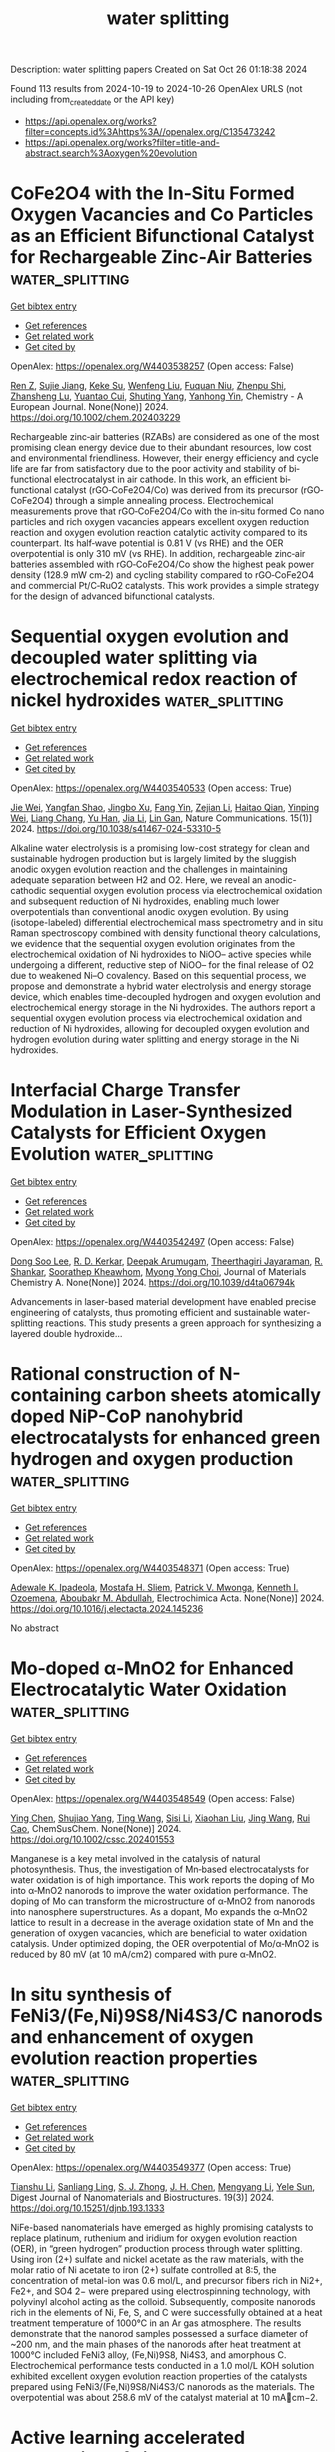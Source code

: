 #+TITLE: water splitting
Description: water splitting papers
Created on Sat Oct 26 01:18:38 2024

Found 113 results from 2024-10-19 to 2024-10-26
OpenAlex URLS (not including from_created_date or the API key)
- [[https://api.openalex.org/works?filter=concepts.id%3Ahttps%3A//openalex.org/C135473242]]
- [[https://api.openalex.org/works?filter=title-and-abstract.search%3Aoxygen%20evolution]]

* CoFe2O4 with the In‐Situ Formed Oxygen Vacancies and Co Particles as an Efficient Bifunctional Catalyst for Rechargeable Zinc‐Air Batteries  :water_splitting:
:PROPERTIES:
:UUID: https://openalex.org/W4403538257
:TOPICS: Aqueous Zinc-Ion Battery Technology, Electrocatalysis for Energy Conversion, Lithium Battery Technologies
:PUBLICATION_DATE: 2024-10-18
:END:    
    
[[elisp:(doi-add-bibtex-entry "https://doi.org/10.1002/chem.202403229")][Get bibtex entry]] 

- [[elisp:(progn (xref--push-markers (current-buffer) (point)) (oa--referenced-works "https://openalex.org/W4403538257"))][Get references]]
- [[elisp:(progn (xref--push-markers (current-buffer) (point)) (oa--related-works "https://openalex.org/W4403538257"))][Get related work]]
- [[elisp:(progn (xref--push-markers (current-buffer) (point)) (oa--cited-by-works "https://openalex.org/W4403538257"))][Get cited by]]

OpenAlex: https://openalex.org/W4403538257 (Open access: False)
    
[[https://openalex.org/A5002605925][Ren Z]], [[https://openalex.org/A5047884207][Sujie Jiang]], [[https://openalex.org/A5017273074][Keke Su]], [[https://openalex.org/A5100692270][Wenfeng Liu]], [[https://openalex.org/A5019974548][Fuquan Niu]], [[https://openalex.org/A5019074021][Zhenpu Shi]], [[https://openalex.org/A5064490904][Zhansheng Lu]], [[https://openalex.org/A5003658002][Yuantao Cui]], [[https://openalex.org/A5105919102][Shuting Yang]], [[https://openalex.org/A5106407119][Yanhong Yin]], Chemistry - A European Journal. None(None)] 2024. https://doi.org/10.1002/chem.202403229 
     
Rechargeable zinc‐air batteries (RZABs) are considered as one of the most promising clean energy device due to their abundant resources, low cost and environmental friendliness. However, their energy efficiency and cycle life are far from satisfactory due to the poor activity and stability of bi‐functional electrocatalyst in air cathode. In this work, an efficient bi‐functional catalyst (rGO‐CoFe2O4/Co) was derived from its precursor (rGO‐CoFe2O4) through a simple annealing process. Electrochemical measurements prove that rGO‐CoFe2O4/Co with the in‐situ formed Co nano particles and rich oxygen vacancies appears excellent oxygen reduction reaction and oxygen evolution reaction catalytic activity compared to its counterpart. Its half‐wave potential is 0.81 V (vs RHE) and the OER overpotential is only 310 mV (vs RHE). In addition, rechargeable zinc‐air batteries assembled with rGO‐CoFe2O4/Co show the highest peak power density (128.9 mW cm‐2) and cycling stability compared to rGO‐CoFe2O4 and commercial Pt/C‐RuO2 catalysts. This work provides a simple strategy for the design of advanced bifunctional catalysts.    

    

* Sequential oxygen evolution and decoupled water splitting via electrochemical redox reaction of nickel hydroxides  :water_splitting:
:PROPERTIES:
:UUID: https://openalex.org/W4403540533
:TOPICS: Electrocatalysis for Energy Conversion, Electrochemical Detection of Heavy Metal Ions, Memristive Devices for Neuromorphic Computing
:PUBLICATION_DATE: 2024-10-18
:END:    
    
[[elisp:(doi-add-bibtex-entry "https://doi.org/10.1038/s41467-024-53310-5")][Get bibtex entry]] 

- [[elisp:(progn (xref--push-markers (current-buffer) (point)) (oa--referenced-works "https://openalex.org/W4403540533"))][Get references]]
- [[elisp:(progn (xref--push-markers (current-buffer) (point)) (oa--related-works "https://openalex.org/W4403540533"))][Get related work]]
- [[elisp:(progn (xref--push-markers (current-buffer) (point)) (oa--cited-by-works "https://openalex.org/W4403540533"))][Get cited by]]

OpenAlex: https://openalex.org/W4403540533 (Open access: True)
    
[[https://openalex.org/A5017298534][Jie Wei]], [[https://openalex.org/A5102946528][Yangfan Shao]], [[https://openalex.org/A5103691216][Jingbo Xu]], [[https://openalex.org/A5053714045][Fang Yin]], [[https://openalex.org/A5015625724][Zejian Li]], [[https://openalex.org/A5102481817][Haitao Qian]], [[https://openalex.org/A5012363093][Yinping Wei]], [[https://openalex.org/A5037607492][Liang Chang]], [[https://openalex.org/A5101667149][Yu Han]], [[https://openalex.org/A5070982282][Jia Li]], [[https://openalex.org/A5051784756][Lin Gan]], Nature Communications. 15(1)] 2024. https://doi.org/10.1038/s41467-024-53310-5 
     
Alkaline water electrolysis is a promising low-cost strategy for clean and sustainable hydrogen production but is largely limited by the sluggish anodic oxygen evolution reaction and the challenges in maintaining adequate separation between H2 and O2. Here, we reveal an anodic-cathodic sequential oxygen evolution process via electrochemical oxidation and subsequent reduction of Ni hydroxides, enabling much lower overpotentials than conventional anodic oxygen evolution. By using (isotope-labeled) differential electrochemical mass spectrometry and in situ Raman spectroscopy combined with density functional theory calculations, we evidence that the sequential oxygen evolution originates from the electrochemical oxidation of Ni hydroxides to NiOO– active species while undergoing a different, reductive step of NiOO– for the final release of O2 due to weakened Ni–O covalency. Based on this sequential process, we propose and demonstrate a hybrid water electrolysis and energy storage device, which enables time-decoupled hydrogen and oxygen evolution and electrochemical energy storage in the Ni hydroxides. The authors report a sequential oxygen evolution process via electrochemical oxidation and reduction of Ni hydroxides, allowing for decoupled oxygen evolution and hydrogen evolution during water splitting and energy storage in the Ni hydroxides.    

    

* Interfacial Charge Transfer Modulation in Laser-Synthesized Catalysts for Efficient Oxygen Evolution  :water_splitting:
:PROPERTIES:
:UUID: https://openalex.org/W4403542497
:TOPICS: Catalytic Nanomaterials, Electrocatalysis for Energy Conversion, Catalytic Dehydrogenation of Light Alkanes
:PUBLICATION_DATE: 2024-01-01
:END:    
    
[[elisp:(doi-add-bibtex-entry "https://doi.org/10.1039/d4ta06794k")][Get bibtex entry]] 

- [[elisp:(progn (xref--push-markers (current-buffer) (point)) (oa--referenced-works "https://openalex.org/W4403542497"))][Get references]]
- [[elisp:(progn (xref--push-markers (current-buffer) (point)) (oa--related-works "https://openalex.org/W4403542497"))][Get related work]]
- [[elisp:(progn (xref--push-markers (current-buffer) (point)) (oa--cited-by-works "https://openalex.org/W4403542497"))][Get cited by]]

OpenAlex: https://openalex.org/W4403542497 (Open access: False)
    
[[https://openalex.org/A5100436289][Dong Soo Lee]], [[https://openalex.org/A5051841978][R. D. Kerkar]], [[https://openalex.org/A5053683034][Deepak Arumugam]], [[https://openalex.org/A5104342626][Theerthagiri Jayaraman]], [[https://openalex.org/A5101954892][R. Shankar]], [[https://openalex.org/A5081163390][Soorathep Kheawhom]], [[https://openalex.org/A5067975222][Myong Yong Choi]], Journal of Materials Chemistry A. None(None)] 2024. https://doi.org/10.1039/d4ta06794k 
     
Advancements in laser-based material development have enabled precise engineering of catalysts, thus promoting efficient and sustainable water-splitting reactions. This study presents a green approach for synthesizing a layered double hydroxide...    

    

* Rational construction of N-containing carbon sheets atomically doped NiP-CoP nanohybrid electrocatalysts for enhanced green hydrogen and oxygen production  :water_splitting:
:PROPERTIES:
:UUID: https://openalex.org/W4403548371
:TOPICS: Electrocatalysis for Energy Conversion, Photocatalytic Materials for Solar Energy Conversion, Catalytic Nanomaterials
:PUBLICATION_DATE: 2024-10-01
:END:    
    
[[elisp:(doi-add-bibtex-entry "https://doi.org/10.1016/j.electacta.2024.145236")][Get bibtex entry]] 

- [[elisp:(progn (xref--push-markers (current-buffer) (point)) (oa--referenced-works "https://openalex.org/W4403548371"))][Get references]]
- [[elisp:(progn (xref--push-markers (current-buffer) (point)) (oa--related-works "https://openalex.org/W4403548371"))][Get related work]]
- [[elisp:(progn (xref--push-markers (current-buffer) (point)) (oa--cited-by-works "https://openalex.org/W4403548371"))][Get cited by]]

OpenAlex: https://openalex.org/W4403548371 (Open access: True)
    
[[https://openalex.org/A5063322323][Adewale K. Ipadeola]], [[https://openalex.org/A5003523875][Mostafa H. Sliem]], [[https://openalex.org/A5085635351][Patrick V. Mwonga]], [[https://openalex.org/A5003290469][Kenneth I. Ozoemena]], [[https://openalex.org/A5072312636][Aboubakr M. Abdullah]], Electrochimica Acta. None(None)] 2024. https://doi.org/10.1016/j.electacta.2024.145236 
     
No abstract    

    

* Mo‐doped α‐MnO2 for Enhanced Electrocatalytic Water Oxidation  :water_splitting:
:PROPERTIES:
:UUID: https://openalex.org/W4403548549
:TOPICS: Electrocatalysis for Energy Conversion, Materials for Electrochemical Supercapacitors, Formation and Properties of Nanocrystals and Nanostructures
:PUBLICATION_DATE: 2024-10-18
:END:    
    
[[elisp:(doi-add-bibtex-entry "https://doi.org/10.1002/cssc.202401553")][Get bibtex entry]] 

- [[elisp:(progn (xref--push-markers (current-buffer) (point)) (oa--referenced-works "https://openalex.org/W4403548549"))][Get references]]
- [[elisp:(progn (xref--push-markers (current-buffer) (point)) (oa--related-works "https://openalex.org/W4403548549"))][Get related work]]
- [[elisp:(progn (xref--push-markers (current-buffer) (point)) (oa--cited-by-works "https://openalex.org/W4403548549"))][Get cited by]]

OpenAlex: https://openalex.org/W4403548549 (Open access: False)
    
[[https://openalex.org/A5066572246][Ying Chen]], [[https://openalex.org/A5045947777][Shujiao Yang]], [[https://openalex.org/A5100427995][Ting Wang]], [[https://openalex.org/A5100741162][Sisi Li]], [[https://openalex.org/A5100758662][Xiaohan Liu]], [[https://openalex.org/A5100378741][Jing Wang]], [[https://openalex.org/A5023594276][Rui Cao]], ChemSusChem. None(None)] 2024. https://doi.org/10.1002/cssc.202401553 
     
Manganese is a key metal involved in the catalysis of natural photosynthesis. Thus, the investigation of Mn‐based electrocatalysts for water oxidation is of high importance. This work reports the doping of Mo into α‐MnO2 nanorods to improve the water oxidation performance. The doping of Mo can transform the microstructure of α‐MnO2 from nanorods into nanosphere superstructures. As a dopant, Mo expands the α‐MnO2 lattice to result in a decrease in the average oxidation state of Mn and the generation of oxygen vacancies, which are beneficial to water oxidation catalysis. Under optimized doping, the OER overpotential of Mo/α‐MnO2 is reduced by 80 mV (at 10 mA/cm2) compared with pure α‐MnO2.    

    

* In situ synthesis of FeNi3/(Fe,Ni)9S8/Ni4S3/C nanorods and enhancement of oxygen evolution reaction properties  :water_splitting:
:PROPERTIES:
:UUID: https://openalex.org/W4403549377
:TOPICS: Electrocatalysis for Energy Conversion, Materials for Electrochemical Supercapacitors, Thin-Film Solar Cell Technology
:PUBLICATION_DATE: 2024-09-01
:END:    
    
[[elisp:(doi-add-bibtex-entry "https://doi.org/10.15251/djnb.193.1333")][Get bibtex entry]] 

- [[elisp:(progn (xref--push-markers (current-buffer) (point)) (oa--referenced-works "https://openalex.org/W4403549377"))][Get references]]
- [[elisp:(progn (xref--push-markers (current-buffer) (point)) (oa--related-works "https://openalex.org/W4403549377"))][Get related work]]
- [[elisp:(progn (xref--push-markers (current-buffer) (point)) (oa--cited-by-works "https://openalex.org/W4403549377"))][Get cited by]]

OpenAlex: https://openalex.org/W4403549377 (Open access: True)
    
[[https://openalex.org/A5046789366][Tianshu Li]], [[https://openalex.org/A5051913875][Sanliang Ling]], [[https://openalex.org/A5110973816][S. J. Zhong]], [[https://openalex.org/A5065205496][J. H. Chen]], [[https://openalex.org/A5014527114][Mengyang Li]], [[https://openalex.org/A5030983320][Yele Sun]], Digest Journal of Nanomaterials and Biostructures. 19(3)] 2024. https://doi.org/10.15251/djnb.193.1333 
     
NiFe-based nanomaterials have emerged as highly promising catalysts to replace platinum, ruthenium and iridium for oxygen evolution reaction (OER), in “green hydrogen” production process through water splitting. Using iron (2+) sulfate and nickel acetate as the raw materials, with the molar ratio of Ni acetate to iron (2+) sulfate controlled at 8:5, the concentration of metal-ion was 0.6 mol/L, and precursor fibers rich in Ni2+, Fe2+, and SO4 2− were prepared using electrospinning technology, with polyvinyl alcohol acting as the colloid. Subsequently, composite nanorods rich in the elements of Ni, Fe, S, and C were successfully obtained at a heat treatment temperature of 1000°C in an Ar gas atmosphere. The results demonstrate that the nanorod samples possessed a surface diameter of ~200 nm, and the main phases of the nanorods after heat treatment at 1000°C included FeNi3 alloy, (Fe,Ni)9S8, Ni4S3, and amorphous C. Electrochemical performance tests conducted in a 1.0 mol/L KOH solution exhibited excellent oxygen evolution reaction properties of the catalysts prepared using FeNi3/(Fe,Ni)9S8/Ni4S3/C nanorods as the materials. The overpotential was about 258.6 mV of the catalyst material at 10 mAcm−2.    

    

* Active learning accelerated exploration of single-atom local environments in multimetallic systems for oxygen electrocatalysis  :water_splitting:
:PROPERTIES:
:UUID: https://openalex.org/W4403560061
:TOPICS: Electrocatalysis for Energy Conversion, Accelerating Materials Innovation through Informatics, Electrochemical Detection of Heavy Metal Ions
:PUBLICATION_DATE: 2024-10-19
:END:    
    
[[elisp:(doi-add-bibtex-entry "https://doi.org/10.1038/s41524-024-01432-1")][Get bibtex entry]] 

- [[elisp:(progn (xref--push-markers (current-buffer) (point)) (oa--referenced-works "https://openalex.org/W4403560061"))][Get references]]
- [[elisp:(progn (xref--push-markers (current-buffer) (point)) (oa--related-works "https://openalex.org/W4403560061"))][Get related work]]
- [[elisp:(progn (xref--push-markers (current-buffer) (point)) (oa--cited-by-works "https://openalex.org/W4403560061"))][Get cited by]]

OpenAlex: https://openalex.org/W4403560061 (Open access: True)
    
[[https://openalex.org/A5034081562][Hoje Chun]], [[https://openalex.org/A5016649060][Jaclyn R. Lunger]], [[https://openalex.org/A5042923657][Jeung Ku Kang]], [[https://openalex.org/A5018079613][Rafael Gómez‐Bombarelli]], [[https://openalex.org/A5036749276][Byungchan Han]], npj Computational Materials. 10(1)] 2024. https://doi.org/10.1038/s41524-024-01432-1 
     
No abstract    

    

* Recycling spent battery components into highly efficient hydrogen and oxygen evolution electro-nano-catalysts  :water_splitting:
:PROPERTIES:
:UUID: https://openalex.org/W4403574615
:TOPICS: Lithium-ion Battery Technology, Battery Recycling and Rare Earth Recovery, Lithium-ion Battery Management in Electric Vehicles
:PUBLICATION_DATE: 2024-10-01
:END:    
    
[[elisp:(doi-add-bibtex-entry "https://doi.org/10.1016/j.electacta.2024.145268")][Get bibtex entry]] 

- [[elisp:(progn (xref--push-markers (current-buffer) (point)) (oa--referenced-works "https://openalex.org/W4403574615"))][Get references]]
- [[elisp:(progn (xref--push-markers (current-buffer) (point)) (oa--related-works "https://openalex.org/W4403574615"))][Get related work]]
- [[elisp:(progn (xref--push-markers (current-buffer) (point)) (oa--cited-by-works "https://openalex.org/W4403574615"))][Get cited by]]

OpenAlex: https://openalex.org/W4403574615 (Open access: False)
    
[[https://openalex.org/A5107181941][Basel A. Samy]], [[https://openalex.org/A5101503773][Zaheer Khan]], [[https://openalex.org/A5074579094][Shaeel A. Al‐Thabaiti]], Electrochimica Acta. None(None)] 2024. https://doi.org/10.1016/j.electacta.2024.145268 
     
No abstract    

    

* Dual Cocatalytic Sites Synergize NiFe Layered Double Hydroxide to Boost Oxygen Evolution Reaction in Anion Exchange Membrane Water Electrolyzer  :water_splitting:
:PROPERTIES:
:UUID: https://openalex.org/W4403584566
:TOPICS: Electrocatalysis for Energy Conversion, Aqueous Zinc-Ion Battery Technology, Fuel Cell Membrane Technology
:PUBLICATION_DATE: 2024-10-21
:END:    
    
[[elisp:(doi-add-bibtex-entry "https://doi.org/10.1002/aenm.202402046")][Get bibtex entry]] 

- [[elisp:(progn (xref--push-markers (current-buffer) (point)) (oa--referenced-works "https://openalex.org/W4403584566"))][Get references]]
- [[elisp:(progn (xref--push-markers (current-buffer) (point)) (oa--related-works "https://openalex.org/W4403584566"))][Get related work]]
- [[elisp:(progn (xref--push-markers (current-buffer) (point)) (oa--cited-by-works "https://openalex.org/W4403584566"))][Get cited by]]

OpenAlex: https://openalex.org/W4403584566 (Open access: False)
    
[[https://openalex.org/A5051112193][Yue Shi]], [[https://openalex.org/A5101252597][Lumin Song]], [[https://openalex.org/A5100350999][Yan Liu]], [[https://openalex.org/A5100423063][Tiantian Wang]], [[https://openalex.org/A5100412344][Caixia Li]], [[https://openalex.org/A5072157142][Jianping Lai]], [[https://openalex.org/A5058772567][Lei Wang]], Advanced Energy Materials. None(None)] 2024. https://doi.org/10.1002/aenm.202402046 
     
Abstract Nickel‐iron layered double hydroxide (LDH) is a promising cost‐efficient catalyst to replace noble metals for alkaline oxygen evolution reaction (OER), yet its intrinsic activity under high current density conditions is not satisfactory, which greatly constrains the industrial application of NiFe LDH catalysts. Herein, a new class of integrated Co and W co‐doped NiFe LDH catalysts is reported with dual cocatalytic sites for alkaline OER catalysis. The optimized Co 2.8 , W 3.8 ‐NiFe LDH integrated catalyst has superior alkaline OER activity (255 mV@1000 mA cm −2 ) and excellent catalytic stability (200 h@500 mA cm −2 ). The turnover frequency value of Co 2.8 , W 3.8 ‐NiFe LDH can reach 4.02 s −1 at 1.49 V versus RHE, which is 9.6 times higher than that of NiFe LDH and superior to the noble metal catalysts. Moreover, it can achieve 1.0 A cm −2 at 1.86 V and maintain 300‐h stable operation in anion exchange membrane water electrolyzer. Theoretical and experimental studies indicate that W sites promote the *OH adsorption and Co sites favor protons desorption of OH*. These dual cocatalytic sites jointly promote *O coverage, effectively accelerating alkaline OER kinetic.    

    

* Structural, magnetic and electrocatalytic properties of rock salt oxide nanofibers (Ni0.2Mg0.2Zn0.2Cu0.2-xCo0.2+x)O produced by air-heated solution blow spinning (A-HSBS) for oxygen evolution reaction  :water_splitting:
:PROPERTIES:
:UUID: https://openalex.org/W4403590066
:TOPICS: Aqueous Zinc-Ion Battery Technology, Electrocatalysis for Energy Conversion, Advanced Materials for Smart Windows
:PUBLICATION_DATE: 2024-10-01
:END:    
    
[[elisp:(doi-add-bibtex-entry "https://doi.org/10.1016/j.apsusc.2024.161593")][Get bibtex entry]] 

- [[elisp:(progn (xref--push-markers (current-buffer) (point)) (oa--referenced-works "https://openalex.org/W4403590066"))][Get references]]
- [[elisp:(progn (xref--push-markers (current-buffer) (point)) (oa--related-works "https://openalex.org/W4403590066"))][Get related work]]
- [[elisp:(progn (xref--push-markers (current-buffer) (point)) (oa--cited-by-works "https://openalex.org/W4403590066"))][Get cited by]]

OpenAlex: https://openalex.org/W4403590066 (Open access: False)
    
[[https://openalex.org/A5109749009][Ronaldo M. Oliveira Filho]], [[https://openalex.org/A5048582626][Ricardo Francisco Alves]], [[https://openalex.org/A5001528670][Rafael A. Raimundo]], [[https://openalex.org/A5093204290][Johnnys da Silva Hortêncio]], [[https://openalex.org/A5013176757][Caio M. S. Lopes]], [[https://openalex.org/A5033865363][Emanuel Pereira do Nascimento]], [[https://openalex.org/A5066147855][Allan J.M. Araújo]], [[https://openalex.org/A5090398034][Francisco J.A. Loureiro]], [[https://openalex.org/A5090218474][Uílame Umbelino Gomes]], [[https://openalex.org/A5114342477][Eliton S. Mederios]], [[https://openalex.org/A5088882865][Marco A. Morales]], [[https://openalex.org/A5069774051][Daniel A. Macedo]], [[https://openalex.org/A5079416158][Romualdo Rodrigues Menezes]], Applied Surface Science. None(None)] 2024. https://doi.org/10.1016/j.apsusc.2024.161593 
     
No abstract    

    

* Facile fabrication of nickel selenide with manganese telluride (NiSe/MnTe) nanocomposite employed as strong electrocatalyst in oxygen evolution reaction  :water_splitting:
:PROPERTIES:
:UUID: https://openalex.org/W4403596747
:TOPICS: Electrocatalysis for Energy Conversion, Thin-Film Solar Cell Technology, Electrochemical Detection of Heavy Metal Ions
:PUBLICATION_DATE: 2024-10-21
:END:    
    
[[elisp:(doi-add-bibtex-entry "https://doi.org/10.1007/s43207-024-00433-6")][Get bibtex entry]] 

- [[elisp:(progn (xref--push-markers (current-buffer) (point)) (oa--referenced-works "https://openalex.org/W4403596747"))][Get references]]
- [[elisp:(progn (xref--push-markers (current-buffer) (point)) (oa--related-works "https://openalex.org/W4403596747"))][Get related work]]
- [[elisp:(progn (xref--push-markers (current-buffer) (point)) (oa--cited-by-works "https://openalex.org/W4403596747"))][Get cited by]]

OpenAlex: https://openalex.org/W4403596747 (Open access: False)
    
[[https://openalex.org/A5105104017][Nirma Rasool]], [[https://openalex.org/A5085473140][Haifa A. Alyousef]], [[https://openalex.org/A5018295795][Albandari W. Alrowaily]], [[https://openalex.org/A5074670506][Basel Al-Otaibi]], [[https://openalex.org/A5078102681][Abdullah G. Al‐Sehemi]], [[https://openalex.org/A5051531479][Khursheed Ahmad]], Journal of the Korean Ceramic Society. None(None)] 2024. https://doi.org/10.1007/s43207-024-00433-6 
     
No abstract    

    

* Oxygen-coordinated cobalt single atom Steered by Doped-O and CoO for efficient hydrogen evolution at industrial current densities  :water_splitting:
:PROPERTIES:
:UUID: https://openalex.org/W4403600199
:TOPICS: Electrocatalysis for Energy Conversion, Aqueous Zinc-Ion Battery Technology, Electrochemical Detection of Heavy Metal Ions
:PUBLICATION_DATE: 2024-10-01
:END:    
    
[[elisp:(doi-add-bibtex-entry "https://doi.org/10.1016/j.cej.2024.156990")][Get bibtex entry]] 

- [[elisp:(progn (xref--push-markers (current-buffer) (point)) (oa--referenced-works "https://openalex.org/W4403600199"))][Get references]]
- [[elisp:(progn (xref--push-markers (current-buffer) (point)) (oa--related-works "https://openalex.org/W4403600199"))][Get related work]]
- [[elisp:(progn (xref--push-markers (current-buffer) (point)) (oa--cited-by-works "https://openalex.org/W4403600199"))][Get cited by]]

OpenAlex: https://openalex.org/W4403600199 (Open access: False)
    
[[https://openalex.org/A5002884743][Junfeng Huang]], [[https://openalex.org/A5101818527][Yantao Wang]], [[https://openalex.org/A5100402458][Jian Li]], [[https://openalex.org/A5111310043][Ruyu Xue]], [[https://openalex.org/A5028889826][Lanyue Zhang]], [[https://openalex.org/A5100635190][Hua Li]], [[https://openalex.org/A5107894782][Yu Long]], [[https://openalex.org/A5108911708][Peng Zhang]], [[https://openalex.org/A5010644828][Yong Peng]], [[https://openalex.org/A5018390453][Cailing Xu]], Chemical Engineering Journal. None(None)] 2024. https://doi.org/10.1016/j.cej.2024.156990 
     
No abstract    

    

* D -Band Center Theory-Guided Mixed Metal Oxide-Based Oxygen Electrocatalysts for Ultra-Stable Zinc-Air Batteries  :water_splitting:
:PROPERTIES:
:UUID: https://openalex.org/W4403600651
:TOPICS: Electrocatalysis for Energy Conversion, Aqueous Zinc-Ion Battery Technology, Materials for Electrochemical Supercapacitors
:PUBLICATION_DATE: 2024-01-01
:END:    
    
[[elisp:(doi-add-bibtex-entry "https://doi.org/10.2139/ssrn.4994483")][Get bibtex entry]] 

- [[elisp:(progn (xref--push-markers (current-buffer) (point)) (oa--referenced-works "https://openalex.org/W4403600651"))][Get references]]
- [[elisp:(progn (xref--push-markers (current-buffer) (point)) (oa--related-works "https://openalex.org/W4403600651"))][Get related work]]
- [[elisp:(progn (xref--push-markers (current-buffer) (point)) (oa--cited-by-works "https://openalex.org/W4403600651"))][Get cited by]]

OpenAlex: https://openalex.org/W4403600651 (Open access: False)
    
[[https://openalex.org/A5112124761][Weipeng Zhao]], [[https://openalex.org/A5100652206][Qicheng Zhang]], [[https://openalex.org/A5034086449][P. W. Zhao]], [[https://openalex.org/A5100427367][Bin Chen]], [[https://openalex.org/A5100688703][Yang Li]], [[https://openalex.org/A5071504062][Wenchao Peng]], [[https://openalex.org/A5060247796][Xiaobin Fan]], No host. None(None)] 2024. https://doi.org/10.2139/ssrn.4994483 
     
No abstract    

    

* Biomass-Derived-Carbon-Supported Spinel Cobalt Molybdate as High-Efficiency Electrocatalyst for Oxygen Evolution Reaction  :water_splitting:
:PROPERTIES:
:UUID: https://openalex.org/W4403603383
:TOPICS: Electrocatalysis for Energy Conversion, Fuel Cell Membrane Technology, Aqueous Zinc-Ion Battery Technology
:PUBLICATION_DATE: 2024-10-19
:END:    
    
[[elisp:(doi-add-bibtex-entry "https://doi.org/10.3390/molecules29204953")][Get bibtex entry]] 

- [[elisp:(progn (xref--push-markers (current-buffer) (point)) (oa--referenced-works "https://openalex.org/W4403603383"))][Get references]]
- [[elisp:(progn (xref--push-markers (current-buffer) (point)) (oa--related-works "https://openalex.org/W4403603383"))][Get related work]]
- [[elisp:(progn (xref--push-markers (current-buffer) (point)) (oa--cited-by-works "https://openalex.org/W4403603383"))][Get cited by]]

OpenAlex: https://openalex.org/W4403603383 (Open access: True)
    
[[https://openalex.org/A5101451795][Baoli Wang]], [[https://openalex.org/A5114207312][Xiujiu Yang]], [[https://openalex.org/A5100378168][Yan Chen]], [[https://openalex.org/A5078539678][Jiahan Wang]], [[https://openalex.org/A5089711175][Mingguo Lan]], [[https://openalex.org/A5101755537][Kai Tang]], [[https://openalex.org/A5106657623][Feng Yang]], Molecules. 29(20)] 2024. https://doi.org/10.3390/molecules29204953  ([[https://www.mdpi.com/1420-3049/29/20/4953/pdf?version=1729331112][pdf]])
     
Ananas comosus leaves were converted to a porous graphitized carbon (GPLC) material via a high-temperature pyrolysis method by employing iron salt as a catalyst. A cobalt molybdate (CoMoO4)-and-GPLC composite (CoMoO4/GPLC) was then prepared by engineering CoMoO4 nanorods in situ, grown on GPLC. N2 adsorption–desorption isothermal curves and a pore size distribution curve verify that the proposed composite possesses a porous structure and a large specific surface area, which are favorable for charge and reactant transport and the rapid escape of O2 bubbles. Consequently, the as-synthesized CoMoO4/GPLC shows low overpotentials of 289 mV and 399 mV to afford the current densities of 10 mA cm−2 and 100 mA cm−2 towards the oxygen evolution reaction (OER), which is superior to many CoMoO4-based catalysts in previous studies. In addition, the decrease in current density is particularly small, with a reduction rate of 3.2% after a continuous OER procedure for 30 h, indicating its good stability. The excellent performance of the CoMoO4/GPLC composite proves that the GPLC carrier can obviously impel the catalytic activity of CoMoO4 by improving electrical conductivity, enhancing mass transport and exposing more active sites of the composite. This work provides an effective strategy for the efficient conversion of waste ananas comosus leaves to a biomass-derived-carbon-supported Co-Mo-based OER electrocatalyst with good performance, which may represent a potential approach to the development of new catalysts for OER, as well as the treatment of waste biomass.    

    

* Ultrasmall RuO2/CoFe2O4 nanoparticles with robust interfacial interactions for the enhanced acidic oxygen evolution reaction  :water_splitting:
:PROPERTIES:
:UUID: https://openalex.org/W4403606874
:TOPICS: Electrocatalysis for Energy Conversion, Electrochemical Detection of Heavy Metal Ions, Catalytic Nanomaterials
:PUBLICATION_DATE: 2024-01-01
:END:    
    
[[elisp:(doi-add-bibtex-entry "https://doi.org/10.1039/d4cy00719k")][Get bibtex entry]] 

- [[elisp:(progn (xref--push-markers (current-buffer) (point)) (oa--referenced-works "https://openalex.org/W4403606874"))][Get references]]
- [[elisp:(progn (xref--push-markers (current-buffer) (point)) (oa--related-works "https://openalex.org/W4403606874"))][Get related work]]
- [[elisp:(progn (xref--push-markers (current-buffer) (point)) (oa--cited-by-works "https://openalex.org/W4403606874"))][Get cited by]]

OpenAlex: https://openalex.org/W4403606874 (Open access: True)
    
[[https://openalex.org/A5101095181][Ming Wei]], [[https://openalex.org/A5083004829][Liuhua Mu]], [[https://openalex.org/A5100321249][Zhi‐Wei Liu]], [[https://openalex.org/A5018465267][Feng Gao]], [[https://openalex.org/A5048853697][Guangjian Song]], [[https://openalex.org/A5013096909][Qiankang Si]], [[https://openalex.org/A5100654237][Mao Zhang]], [[https://openalex.org/A5042020724][Fangfang Dai]], [[https://openalex.org/A5100402984][Min Zhang]], [[https://openalex.org/A5101990596][Rui Ding]], [[https://openalex.org/A5100421097][Li Yang]], [[https://openalex.org/A5035253347][Zhonggui Gao]], [[https://openalex.org/A5056137338][Sanzhao Song]], Catalysis Science & Technology. None(None)] 2024. https://doi.org/10.1039/d4cy00719k 
     
Ultrasmall RuO 2 /CoFe 2 O 4 nanoparticles with strong interfacial interactions exhibit enhanced oxygen evolution reaction (OER) performance, driven by efficient charge transfer between RuO 2 and CoFe 2 O 4 .    

    

* Out-of-plane coordination of iridium single atoms with organic molecules and cobalt–iron hydroxides to boost oxygen evolution reaction  :water_splitting:
:PROPERTIES:
:UUID: https://openalex.org/W4403609594
:TOPICS: Electrocatalysis for Energy Conversion, Atomic Layer Deposition Technology, Memristive Devices for Neuromorphic Computing
:PUBLICATION_DATE: 2024-10-21
:END:    
    
[[elisp:(doi-add-bibtex-entry "https://doi.org/10.1038/s41565-024-01807-x")][Get bibtex entry]] 

- [[elisp:(progn (xref--push-markers (current-buffer) (point)) (oa--referenced-works "https://openalex.org/W4403609594"))][Get references]]
- [[elisp:(progn (xref--push-markers (current-buffer) (point)) (oa--related-works "https://openalex.org/W4403609594"))][Get related work]]
- [[elisp:(progn (xref--push-markers (current-buffer) (point)) (oa--cited-by-works "https://openalex.org/W4403609594"))][Get cited by]]

OpenAlex: https://openalex.org/W4403609594 (Open access: True)
    
[[https://openalex.org/A5070902056][Jie Zhao]], [[https://openalex.org/A5112441760][Yue Guo]], [[https://openalex.org/A5100765062][Zhiqi Zhang]], [[https://openalex.org/A5100641827][Xilin Zhang]], [[https://openalex.org/A5086147934][Qianqian Ji]], [[https://openalex.org/A5100399276][Han Zhang]], [[https://openalex.org/A5073788177][Zhaoqi Song]], [[https://openalex.org/A5100725940][Dongqing Liu]], [[https://openalex.org/A5068006098][Jianrong Zeng]], [[https://openalex.org/A5004281262][Cheng‐Hao Chuang]], [[https://openalex.org/A5062359763][Erhuan Zhang]], [[https://openalex.org/A5100370111][Yuhao Wang]], [[https://openalex.org/A5053355651][Guangzhi Hu]], [[https://openalex.org/A5023925329][Muhammad Asim Mushtaq]], [[https://openalex.org/A5066194926][Waseem Raza]], [[https://openalex.org/A5075328898][Xingke Cai]], [[https://openalex.org/A5029424400][Francesco Ciucci]], Nature Nanotechnology. None(None)] 2024. https://doi.org/10.1038/s41565-024-01807-x 
     
Abstract Advancements in single-atom-based catalysts are crucial for enhancing oxygen evolution reaction (OER) performance while reducing precious metal usage. A comprehensive understanding of underlying mechanisms will expedite this progress further. Here we report Ir single atoms coordinated out-of-plane with dimethylimidazole (MI) on CoFe hydroxide (Ir 1 /(Co,Fe)-OH/MI). This Ir 1 /(Co,Fe)-OH/MI catalyst, which was prepared using a simple immersion method, delivers ultralow overpotentials of 179 mV at a current density of 10 mA cm −2 and 257 mV at 600 mA cm −2 as well as an ultra-small Tafel slope of 24 mV dec −1 . Furthermore, Ir 1 /(Co,Fe)-OH/MI has a total mass activity exceeding that of commercial IrO 2 by a factor of 58.4. Ab initio simulations indicate that the coordination of MI leads to electron redistribution around the Ir sites. This causes a positive shift in the d -band centre at adjacent Ir and Co sites, facilitating an optimal energy pathway for OER.    

    

* Recent Developments in Membrane‐Free Hybrid Water Electrolysis for Low‐Cost Hydrogen Production Along with Value‐Added Products  :water_splitting:
:PROPERTIES:
:UUID: https://openalex.org/W4403610580
:TOPICS: Electrocatalysis for Energy Conversion, Aqueous Zinc-Ion Battery Technology, Photocatalytic Materials for Solar Energy Conversion
:PUBLICATION_DATE: 2024-10-21
:END:    
    
[[elisp:(doi-add-bibtex-entry "https://doi.org/10.1002/smll.202407845")][Get bibtex entry]] 

- [[elisp:(progn (xref--push-markers (current-buffer) (point)) (oa--referenced-works "https://openalex.org/W4403610580"))][Get references]]
- [[elisp:(progn (xref--push-markers (current-buffer) (point)) (oa--related-works "https://openalex.org/W4403610580"))][Get related work]]
- [[elisp:(progn (xref--push-markers (current-buffer) (point)) (oa--cited-by-works "https://openalex.org/W4403610580"))][Get cited by]]

OpenAlex: https://openalex.org/W4403610580 (Open access: True)
    
[[https://openalex.org/A5093380037][Neshanth Vadivel]], [[https://openalex.org/A5016219196][Arun Prasad Murthy]], Small. None(None)] 2024. https://doi.org/10.1002/smll.202407845  ([[https://onlinelibrary.wiley.com/doi/pdfdirect/10.1002/smll.202407845][pdf]])
     
Abstract Water electrolysis using renewable energy is considered as a promising technique for sustainable and green hydrogen production. Conventional water electrolysis has two components – hydrogen evolution reaction (HER) and oxygen evolution reaction (OER) occurring at the cathode and anode respectively. However, electrolysis of water suffers from high overpotential due to the slow kinetics of OER. To overcome this hybrid water electrolysis has been developed by replacing conventional anode oxidation producing oxygen with oxidation of cost‐effective materials producing value‐added chemicals. This review summarizes recent advances in organic oxidative reactions such as alcohols, urea, hydrazine, and biomass at the anode instead of OER. Furthermore, the review also highlights the use of membrane‐free hybrid water electrolysis as a method to overcome the cost and complexity associated with conventional membrane‐based electrolyzer thereby improving overall efficiency. This approach holds promise for scalable and cost‐effective large‐scale hydrogen production along with value‐added products. Finally, current challenges and future perspectives are discussed for further development in membrane‐free hybrid water electrolysis.    

    

* RuCo@C Hollow Nanoprisms Derived from ZIF‐67 for Enhanced Hydrogen and Oxygen Evolution Reactions  :water_splitting:
:PROPERTIES:
:UUID: https://openalex.org/W4403612479
:TOPICS: Electrocatalysis for Energy Conversion, Fuel Cell Membrane Technology, Aqueous Zinc-Ion Battery Technology
:PUBLICATION_DATE: 2024-10-21
:END:    
    
[[elisp:(doi-add-bibtex-entry "https://doi.org/10.1002/cssc.202401862")][Get bibtex entry]] 

- [[elisp:(progn (xref--push-markers (current-buffer) (point)) (oa--referenced-works "https://openalex.org/W4403612479"))][Get references]]
- [[elisp:(progn (xref--push-markers (current-buffer) (point)) (oa--related-works "https://openalex.org/W4403612479"))][Get related work]]
- [[elisp:(progn (xref--push-markers (current-buffer) (point)) (oa--cited-by-works "https://openalex.org/W4403612479"))][Get cited by]]

OpenAlex: https://openalex.org/W4403612479 (Open access: True)
    
[[https://openalex.org/A5037880479][Abdulwahab Salah]], [[https://openalex.org/A5104085433][Hong-Da Ren]], [[https://openalex.org/A5017815037][Nabilah Al‐Ansi]], [[https://openalex.org/A5051256896][Adel Al‐Salihy]], [[https://openalex.org/A5037396820][Samah A. Mahyoub]], [[https://openalex.org/A5018375006][Fahim A. Qaraah]], [[https://openalex.org/A5066591374][Abdo Hezam]], [[https://openalex.org/A5087006202][Q.A. Drmosh]], ChemSusChem. None(None)] 2024. https://doi.org/10.1002/cssc.202401862  ([[https://onlinelibrary.wiley.com/doi/pdfdirect/10.1002/cssc.202401862][pdf]])
     
Zeolitic imidazolate frameworks (ZIFs) are commonly used to create complex hollow structures for energy applications. This study presents a simple method to produce a novel hollow nanoprism Co@C hierarchical composite from ZIF‐67 through high‐temperature treatment at 800 °C. This composite serves as a platform for Ru nanoparticle deposition, forming RuCo@C hollow nanoprism (RuCo@C HNP). As an electrocatalyst in 1 M KOH, RuCo@C HNP exhibits excellent hydrogen evolution reaction (HER) performance, with a low overpotential of 32 mV to reach 10 mA cm−2, a Tafel slope of 39.67 mV dec−1, a high turnover frequency (TOF) of 3.83 s−1 at ƞ200, and stable performance over 50 h. It also achieves a low ƞ10 of 266 mV for the oxygen evolution reaction (OER) with a Tafel slope of 45.22 mV dec−1. Density functional theory (DFT) calculations reveal that Ru doping in Ni/Co maintains a low water dissociation barrier, reduces the energy barrier for the OER rate‐determining step, and creates active sites for H*, enhancing adsorption/desorption abilities. These results are attributed to the synergy between Co and Ru and the hollow prism structure's increased surface area. This method for synthesizing hollow structures using ZIF composites shows promise for applications in the energy sector.    

    

* Direct Conversion of Metal Organic Frameworks into Porous Rugby Phosphides by Plasma for Oxygen Evolution  :water_splitting:
:PROPERTIES:
:UUID: https://openalex.org/W4403613070
:TOPICS: Electrocatalysis for Energy Conversion, Fuel Cell Membrane Technology, Memristive Devices for Neuromorphic Computing
:PUBLICATION_DATE: 2024-10-20
:END:    
    
[[elisp:(doi-add-bibtex-entry "https://doi.org/10.1021/acs.inorgchem.4c03525")][Get bibtex entry]] 

- [[elisp:(progn (xref--push-markers (current-buffer) (point)) (oa--referenced-works "https://openalex.org/W4403613070"))][Get references]]
- [[elisp:(progn (xref--push-markers (current-buffer) (point)) (oa--related-works "https://openalex.org/W4403613070"))][Get related work]]
- [[elisp:(progn (xref--push-markers (current-buffer) (point)) (oa--cited-by-works "https://openalex.org/W4403613070"))][Get cited by]]

OpenAlex: https://openalex.org/W4403613070 (Open access: False)
    
[[https://openalex.org/A5101624115][Guochang Li]], [[https://openalex.org/A5089045158][Mang Niu]], [[https://openalex.org/A5102663990][Rongzheng An]], [[https://openalex.org/A5101408516][Huayu Zhang]], [[https://openalex.org/A5101626612][Bingxue Sun]], [[https://openalex.org/A5101850250][Guoling Li]], Inorganic Chemistry. None(None)] 2024. https://doi.org/10.1021/acs.inorgchem.4c03525 
     
Electrolytic seawater is a green, sustainable, and promising approach for hydrogen production. Benefiting from the cost-effectiveness, crystal structures, and tailorable modification, transition metal phosphides become a highly attractive catalyst for the electrolysis of water. Considering the sufficient exposure and intrinsic catalytic activity of metal sites, here, carbon layer-coated NiFeP nanocrystals with a porous rugby structure are synthesized by Ar-H    

    

* Spatially Immobilized PtPdFeCoNi as an Excellent Bifunctional Oxygen Electrocatalyst for Zinc–Air Battery  :water_splitting:
:PROPERTIES:
:UUID: https://openalex.org/W4403615140
:TOPICS: Aqueous Zinc-Ion Battery Technology, Electrocatalysis for Energy Conversion, Fuel Cell Membrane Technology
:PUBLICATION_DATE: 2024-10-20
:END:    
    
[[elisp:(doi-add-bibtex-entry "https://doi.org/10.1002/adfm.202414537")][Get bibtex entry]] 

- [[elisp:(progn (xref--push-markers (current-buffer) (point)) (oa--referenced-works "https://openalex.org/W4403615140"))][Get references]]
- [[elisp:(progn (xref--push-markers (current-buffer) (point)) (oa--related-works "https://openalex.org/W4403615140"))][Get related work]]
- [[elisp:(progn (xref--push-markers (current-buffer) (point)) (oa--cited-by-works "https://openalex.org/W4403615140"))][Get cited by]]

OpenAlex: https://openalex.org/W4403615140 (Open access: True)
    
[[https://openalex.org/A5108222483][Mingkuan Xie]], [[https://openalex.org/A5101766076][Yu Lu]], [[https://openalex.org/A5100412760][Xinke Xiao]], [[https://openalex.org/A5114037240][Duojie Wu]], [[https://openalex.org/A5100381379][Bing Shao]], [[https://openalex.org/A5006424865][Hao Nian]], [[https://openalex.org/A5104262403][Chunsheng Wu]], [[https://openalex.org/A5100392601][Wenjuan Wang]], [[https://openalex.org/A5047021453][Jun Gu]], [[https://openalex.org/A5100450854][Songbai Han]], [[https://openalex.org/A5101419489][Meng Gu]], [[https://openalex.org/A5064109029][Qiang Xu]], Advanced Functional Materials. None(None)] 2024. https://doi.org/10.1002/adfm.202414537  ([[https://onlinelibrary.wiley.com/doi/pdfdirect/10.1002/adfm.202414537][pdf]])
     
Abstract Developing efficient oxygen electrocatalysts with low cost, high catalytic activity, and robust stability remains a formidable challenge for rechargeable zinc–air batteries (ZABs). Herein, highly dispersed ultrasmall PtPdFeCoNi high‐entropy alloy nanoparticles with a size of ≈ 2 nm and randomly distributed multimetallic single atoms spatially immobilized on the 3D hierarchically ordered porous nitrogen‐doped carbon skeleton (denoted as PtPdFeCoNi/HOPNC) are successfully synthesized via ultra‐rapid Joule heating process. The spatial immobilization on 3D HOPNC skeleton is the key to the high dispersion of multi‐active sites of oxygen electrocatalysts, and the formed hierarchical pore structure is conducive to the successful construction of the rapid mass transfer channel. As a result, the as‐prepared PtPdFeCoNi/HOPNC exhibits a positive half‐wave potential of 0.866 V versus RHE for oxygen reduction reaction (ORR), a low overpotential of 310 mV at 10 mA cm −2 for oxygen evolution reaction (OER), and low Tafel slopes for both ORR and OER. Furthermore, ZAB using PtPdFeCoNi/HOPNC as bifunctional oxygen catalysts exhibits excellent rate performances and superior cycling stability, surpassing that of a commercial Pt/C‐RuO 2 mixture. The spatial immobilization strategy of HOPNC provides a new idea for the design and synthesis of efficient catalysts for various applications.    

    

* Iron-doped nickel sulfide @ phosphate heterostructures nanosheets constructed by solvothermal P2S5 and layered double hydroxides for electrocatalytic oxygen evolution  :water_splitting:
:PROPERTIES:
:UUID: https://openalex.org/W4403615829
:TOPICS: Electrocatalysis for Energy Conversion, Conducting Polymer Research, Polyoxometalate Clusters and Materials
:PUBLICATION_DATE: 2024-01-01
:END:    
    
[[elisp:(doi-add-bibtex-entry "https://doi.org/10.1039/d4ta06350c")][Get bibtex entry]] 

- [[elisp:(progn (xref--push-markers (current-buffer) (point)) (oa--referenced-works "https://openalex.org/W4403615829"))][Get references]]
- [[elisp:(progn (xref--push-markers (current-buffer) (point)) (oa--related-works "https://openalex.org/W4403615829"))][Get related work]]
- [[elisp:(progn (xref--push-markers (current-buffer) (point)) (oa--cited-by-works "https://openalex.org/W4403615829"))][Get cited by]]

OpenAlex: https://openalex.org/W4403615829 (Open access: False)
    
[[https://openalex.org/A5100629716][Zeyi Wang]], [[https://openalex.org/A5100399770][Shuling Liu]], [[https://openalex.org/A5100367813][Chenglong Wang]], [[https://openalex.org/A5060362295][Dan Ren]], [[https://openalex.org/A5113104027][Yanling Hu]], [[https://openalex.org/A5100392071][Wei Ma]], [[https://openalex.org/A5061165588][Chao Wang]], Journal of Materials Chemistry A. None(None)] 2024. https://doi.org/10.1039/d4ta06350c 
     
The design of efficient and active electrocatalysts for oxygen evolution reaction (OER) is crucial for renewable energy generation. Here, crystalline iron-doped nickel sulfide core, amorphous iron-doped nickel phosphate shell heterostructured...    

    

* Enhanced oxygen evolution performance by single metal (tungsten, nickel and manganese) atom oxides anchored nanorods of CeO2-MnO2-rGO as electrocatalysts  :water_splitting:
:PROPERTIES:
:UUID: https://openalex.org/W4403623601
:TOPICS: Electrocatalysis for Energy Conversion, Electrochemical Detection of Heavy Metal Ions, Memristive Devices for Neuromorphic Computing
:PUBLICATION_DATE: 2024-10-22
:END:    
    
[[elisp:(doi-add-bibtex-entry "https://doi.org/10.1016/j.jtice.2024.105800")][Get bibtex entry]] 

- [[elisp:(progn (xref--push-markers (current-buffer) (point)) (oa--referenced-works "https://openalex.org/W4403623601"))][Get references]]
- [[elisp:(progn (xref--push-markers (current-buffer) (point)) (oa--related-works "https://openalex.org/W4403623601"))][Get related work]]
- [[elisp:(progn (xref--push-markers (current-buffer) (point)) (oa--cited-by-works "https://openalex.org/W4403623601"))][Get cited by]]

OpenAlex: https://openalex.org/W4403623601 (Open access: False)
    
[[https://openalex.org/A5015002447][Karuppaiah Selvakumar]], [[https://openalex.org/A5024760212][M. Arunpandian]], [[https://openalex.org/A5038662844][Yueshuai Wang]], [[https://openalex.org/A5029047892][Tae Hwan Oh]], [[https://openalex.org/A5044380670][Vanthana Jeyasingh]], [[https://openalex.org/A5050276448][Aboud Ahmed Awadh Bahajjaj]], [[https://openalex.org/A5030751365][M. Swaminathan]], Journal of the Taiwan Institute of Chemical Engineers. 165(None)] 2024. https://doi.org/10.1016/j.jtice.2024.105800 
     
No abstract    

    

* Asymmetric Site-Enabled O–O Coupling in Co3O4 for Oxygen Evolution Reaction  :water_splitting:
:PROPERTIES:
:UUID: https://openalex.org/W4403624087
:TOPICS: Electrocatalysis for Energy Conversion, Catalytic Nanomaterials, Aqueous Zinc-Ion Battery Technology
:PUBLICATION_DATE: 2024-10-22
:END:    
    
[[elisp:(doi-add-bibtex-entry "https://doi.org/10.1021/acscatal.4c04164")][Get bibtex entry]] 

- [[elisp:(progn (xref--push-markers (current-buffer) (point)) (oa--referenced-works "https://openalex.org/W4403624087"))][Get references]]
- [[elisp:(progn (xref--push-markers (current-buffer) (point)) (oa--related-works "https://openalex.org/W4403624087"))][Get related work]]
- [[elisp:(progn (xref--push-markers (current-buffer) (point)) (oa--cited-by-works "https://openalex.org/W4403624087"))][Get cited by]]

OpenAlex: https://openalex.org/W4403624087 (Open access: False)
    
[[https://openalex.org/A5079996275][Minghui Cui]], [[https://openalex.org/A5023013259][Rongjing Guo]], [[https://openalex.org/A5039977437][Yansong Zhou]], [[https://openalex.org/A5056090006][Wenqi Zhao]], [[https://openalex.org/A5113300516][Yanjing Liu]], [[https://openalex.org/A5082312923][Wenbo Luo]], [[https://openalex.org/A5103249327][Qiongrong Ou]], [[https://openalex.org/A5100634783][Shuyu Zhang]], ACS Catalysis. None(None)] 2024. https://doi.org/10.1021/acscatal.4c04164 
     
No abstract    

    

* Creating Spin Channels in SrCoO3 through Triagonal‐to‐Cubic Structural Transformation for Enhanced Oxygen Evolution/Reduction Reactions  :water_splitting:
:PROPERTIES:
:UUID: https://openalex.org/W4403627497
:TOPICS: Electrocatalysis for Energy Conversion, Emergent Phenomena at Oxide Interfaces, Formation and Properties of Nanocrystals and Nanostructures
:PUBLICATION_DATE: 2024-10-22
:END:    
    
[[elisp:(doi-add-bibtex-entry "https://doi.org/10.1002/anie.202415797")][Get bibtex entry]] 

- [[elisp:(progn (xref--push-markers (current-buffer) (point)) (oa--referenced-works "https://openalex.org/W4403627497"))][Get references]]
- [[elisp:(progn (xref--push-markers (current-buffer) (point)) (oa--related-works "https://openalex.org/W4403627497"))][Get related work]]
- [[elisp:(progn (xref--push-markers (current-buffer) (point)) (oa--cited-by-works "https://openalex.org/W4403627497"))][Get cited by]]

OpenAlex: https://openalex.org/W4403627497 (Open access: False)
    
[[https://openalex.org/A5048707503][Xinwei Guan]], [[https://openalex.org/A5100420901][Mingyue Wang]], [[https://openalex.org/A5101507456][Zezhi Chen]], [[https://openalex.org/A5104320224][Chaojie Cao]], [[https://openalex.org/A5020817752][Zhixuan Li]], [[https://openalex.org/A5076842203][Ruichang Xue]], [[https://openalex.org/A5101542258][Yang Fu]], [[https://openalex.org/A5042673824][Bernt Johannessen]], [[https://openalex.org/A5081482776][Anton Tadich]], [[https://openalex.org/A5113240019][Jiabao Yi]], [[https://openalex.org/A5106710340][Hua Fan]], [[https://openalex.org/A5100364739][Nana Wang]], [[https://openalex.org/A5084237401][Baohua Jia]], [[https://openalex.org/A5100619626][Xiaoning Li]], [[https://openalex.org/A5102965631][Tianyi Ma]], Angewandte Chemie International Edition. None(None)] 2024. https://doi.org/10.1002/anie.202415797 
     
Oxygen evolution and reduction reactions (OER and ORR) play crucial roles in energy conversion processes such as water splitting and air batteries, where spin dynamics inherently influence their efficiency. However, the specific contribution of spin has yet to be fully understood. In this study, we intentionally introduce a spin channel through the transformation of trigonal antiferromagnetic SrCoO2.5 into cubic ferromagnetic SrCoO3, aiming to deepen our understanding of spin dynamics in catalytic reactions. Based on the results from spherical‐aberration‐corrected microscope, synchrotron absorption spectra, magnetic characterizations, and density functional theory calculations, it is revealed that surface electron transfer is predominantly governed by local geometric structures, while the presence of the spin channel significantly enhances the bulk transport of spin‐polarized electrons, particularly under high current densities where surface electron transfer is no longer the limiting factor. The overpotential for OER is reduced by at least 70 mV at 150 mA cm‐2 due to the enhanced conductivity from spin‐polarized electrons facilitated by spin channels, with an expectation of even more significant reductions at higher current densities. This work provides a clearer picture of the role of spin in oxygen‐involved electrocatalysis, providing critical insights for the design of more efficient catalytic systems in practical applications.    

    

* Review for "Iron-doped nickel sulfide @ phosphate heterostructures nanosheets constructed by solvothermal P2S5 and layered double hydroxides for electrocatalytic oxygen evolution"  :water_splitting:
:PROPERTIES:
:UUID: https://openalex.org/W4403629653
:TOPICS: Electrocatalysis for Energy Conversion, Conducting Polymer Research, Polyoxometalate Clusters and Materials
:PUBLICATION_DATE: 2024-09-24
:END:    
    
[[elisp:(doi-add-bibtex-entry "https://doi.org/10.1039/d4ta06350c/v1/review2")][Get bibtex entry]] 

- [[elisp:(progn (xref--push-markers (current-buffer) (point)) (oa--referenced-works "https://openalex.org/W4403629653"))][Get references]]
- [[elisp:(progn (xref--push-markers (current-buffer) (point)) (oa--related-works "https://openalex.org/W4403629653"))][Get related work]]
- [[elisp:(progn (xref--push-markers (current-buffer) (point)) (oa--cited-by-works "https://openalex.org/W4403629653"))][Get cited by]]

OpenAlex: https://openalex.org/W4403629653 (Open access: False)
    
, No host. None(None)] 2024. https://doi.org/10.1039/d4ta06350c/v1/review2 
     
No abstract    

    

* Review for "Iron-doped nickel sulfide @ phosphate heterostructures nanosheets constructed by solvothermal P2S5 and layered double hydroxides for electrocatalytic oxygen evolution"  :water_splitting:
:PROPERTIES:
:UUID: https://openalex.org/W4403629654
:TOPICS: Electrocatalysis for Energy Conversion, Conducting Polymer Research, Polyoxometalate Clusters and Materials
:PUBLICATION_DATE: 2024-10-19
:END:    
    
[[elisp:(doi-add-bibtex-entry "https://doi.org/10.1039/d4ta06350c/v2/review2")][Get bibtex entry]] 

- [[elisp:(progn (xref--push-markers (current-buffer) (point)) (oa--referenced-works "https://openalex.org/W4403629654"))][Get references]]
- [[elisp:(progn (xref--push-markers (current-buffer) (point)) (oa--related-works "https://openalex.org/W4403629654"))][Get related work]]
- [[elisp:(progn (xref--push-markers (current-buffer) (point)) (oa--cited-by-works "https://openalex.org/W4403629654"))][Get cited by]]

OpenAlex: https://openalex.org/W4403629654 (Open access: False)
    
, No host. None(None)] 2024. https://doi.org/10.1039/d4ta06350c/v2/review2 
     
No abstract    

    

* Review for "Iron-doped nickel sulfide @ phosphate heterostructures nanosheets constructed by solvothermal P2S5 and layered double hydroxides for electrocatalytic oxygen evolution"  :water_splitting:
:PROPERTIES:
:UUID: https://openalex.org/W4403629734
:TOPICS: Electrocatalysis for Energy Conversion, Conducting Polymer Research, Polyoxometalate Clusters and Materials
:PUBLICATION_DATE: 2024-09-19
:END:    
    
[[elisp:(doi-add-bibtex-entry "https://doi.org/10.1039/d4ta06350c/v1/review1")][Get bibtex entry]] 

- [[elisp:(progn (xref--push-markers (current-buffer) (point)) (oa--referenced-works "https://openalex.org/W4403629734"))][Get references]]
- [[elisp:(progn (xref--push-markers (current-buffer) (point)) (oa--related-works "https://openalex.org/W4403629734"))][Get related work]]
- [[elisp:(progn (xref--push-markers (current-buffer) (point)) (oa--cited-by-works "https://openalex.org/W4403629734"))][Get cited by]]

OpenAlex: https://openalex.org/W4403629734 (Open access: False)
    
, No host. None(None)] 2024. https://doi.org/10.1039/d4ta06350c/v1/review1 
     
No abstract    

    

* Review for "Iron-doped nickel sulfide @ phosphate heterostructures nanosheets constructed by solvothermal P2S5 and layered double hydroxides for electrocatalytic oxygen evolution"  :water_splitting:
:PROPERTIES:
:UUID: https://openalex.org/W4403629769
:TOPICS: Electrocatalysis for Energy Conversion, Conducting Polymer Research, Polyoxometalate Clusters and Materials
:PUBLICATION_DATE: 2024-10-09
:END:    
    
[[elisp:(doi-add-bibtex-entry "https://doi.org/10.1039/d4ta06350c/v2/review1")][Get bibtex entry]] 

- [[elisp:(progn (xref--push-markers (current-buffer) (point)) (oa--referenced-works "https://openalex.org/W4403629769"))][Get references]]
- [[elisp:(progn (xref--push-markers (current-buffer) (point)) (oa--related-works "https://openalex.org/W4403629769"))][Get related work]]
- [[elisp:(progn (xref--push-markers (current-buffer) (point)) (oa--cited-by-works "https://openalex.org/W4403629769"))][Get cited by]]

OpenAlex: https://openalex.org/W4403629769 (Open access: False)
    
, No host. None(None)] 2024. https://doi.org/10.1039/d4ta06350c/v2/review1 
     
No abstract    

    

* Author response for "Iron-doped nickel sulfide @ phosphate heterostructures nanosheets constructed by solvothermal P2S5 and layered double hydroxides for electrocatalytic oxygen evolution"  :water_splitting:
:PROPERTIES:
:UUID: https://openalex.org/W4403629815
:TOPICS: Electrocatalysis for Energy Conversion, Conducting Polymer Research, Fuel Cell Membrane Technology
:PUBLICATION_DATE: 2024-10-08
:END:    
    
[[elisp:(doi-add-bibtex-entry "https://doi.org/10.1039/d4ta06350c/v2/response1")][Get bibtex entry]] 

- [[elisp:(progn (xref--push-markers (current-buffer) (point)) (oa--referenced-works "https://openalex.org/W4403629815"))][Get references]]
- [[elisp:(progn (xref--push-markers (current-buffer) (point)) (oa--related-works "https://openalex.org/W4403629815"))][Get related work]]
- [[elisp:(progn (xref--push-markers (current-buffer) (point)) (oa--cited-by-works "https://openalex.org/W4403629815"))][Get cited by]]

OpenAlex: https://openalex.org/W4403629815 (Open access: False)
    
[[https://openalex.org/A5100629716][Zeyi Wang]], [[https://openalex.org/A5100399770][Shuling Liu]], [[https://openalex.org/A5100367813][Chenglong Wang]], [[https://openalex.org/A5060362295][Dan Ren]], [[https://openalex.org/A5113104027][Yanling Hu]], [[https://openalex.org/A5100392071][Wei Ma]], [[https://openalex.org/A5061165588][Chao Wang]], No host. None(None)] 2024. https://doi.org/10.1039/d4ta06350c/v2/response1 
     
No abstract    

    

* Decision letter for "Iron-doped nickel sulfide @ phosphate heterostructures nanosheets constructed by solvothermal P2S5 and layered double hydroxides for electrocatalytic oxygen evolution"  :water_splitting:
:PROPERTIES:
:UUID: https://openalex.org/W4403630496
:TOPICS: Electrocatalysis for Energy Conversion, Polyoxometalate Clusters and Materials, Conducting Polymer Research
:PUBLICATION_DATE: 2024-09-25
:END:    
    
[[elisp:(doi-add-bibtex-entry "https://doi.org/10.1039/d4ta06350c/v1/decision1")][Get bibtex entry]] 

- [[elisp:(progn (xref--push-markers (current-buffer) (point)) (oa--referenced-works "https://openalex.org/W4403630496"))][Get references]]
- [[elisp:(progn (xref--push-markers (current-buffer) (point)) (oa--related-works "https://openalex.org/W4403630496"))][Get related work]]
- [[elisp:(progn (xref--push-markers (current-buffer) (point)) (oa--cited-by-works "https://openalex.org/W4403630496"))][Get cited by]]

OpenAlex: https://openalex.org/W4403630496 (Open access: False)
    
, No host. None(None)] 2024. https://doi.org/10.1039/d4ta06350c/v1/decision1 
     
No abstract    

    

* Decision letter for "Iron-doped nickel sulfide @ phosphate heterostructures nanosheets constructed by solvothermal P2S5 and layered double hydroxides for electrocatalytic oxygen evolution"  :water_splitting:
:PROPERTIES:
:UUID: https://openalex.org/W4403630497
:TOPICS: Electrocatalysis for Energy Conversion, Polyoxometalate Clusters and Materials, Conducting Polymer Research
:PUBLICATION_DATE: 2024-10-19
:END:    
    
[[elisp:(doi-add-bibtex-entry "https://doi.org/10.1039/d4ta06350c/v2/decision1")][Get bibtex entry]] 

- [[elisp:(progn (xref--push-markers (current-buffer) (point)) (oa--referenced-works "https://openalex.org/W4403630497"))][Get references]]
- [[elisp:(progn (xref--push-markers (current-buffer) (point)) (oa--related-works "https://openalex.org/W4403630497"))][Get related work]]
- [[elisp:(progn (xref--push-markers (current-buffer) (point)) (oa--cited-by-works "https://openalex.org/W4403630497"))][Get cited by]]

OpenAlex: https://openalex.org/W4403630497 (Open access: False)
    
, No host. None(None)] 2024. https://doi.org/10.1039/d4ta06350c/v2/decision1 
     
No abstract    

    

* Electrochemistry of Nickelocene-Ferrocene Organometallic Complexes for Electrodeposition of Nickel–Iron–Based Nanostructured Film under Ambient Conditions for Oxygen Evolution Reaction  :water_splitting:
:PROPERTIES:
:UUID: https://openalex.org/W4403633314
:TOPICS: Electrochemical Detection of Heavy Metal Ions, Electrocatalysis for Energy Conversion, Conducting Polymer Research
:PUBLICATION_DATE: 2024-10-22
:END:    
    
[[elisp:(doi-add-bibtex-entry "https://doi.org/10.1021/acsanm.4c04084")][Get bibtex entry]] 

- [[elisp:(progn (xref--push-markers (current-buffer) (point)) (oa--referenced-works "https://openalex.org/W4403633314"))][Get references]]
- [[elisp:(progn (xref--push-markers (current-buffer) (point)) (oa--related-works "https://openalex.org/W4403633314"))][Get related work]]
- [[elisp:(progn (xref--push-markers (current-buffer) (point)) (oa--cited-by-works "https://openalex.org/W4403633314"))][Get cited by]]

OpenAlex: https://openalex.org/W4403633314 (Open access: False)
    
[[https://openalex.org/A5030424898][Kamlesh]], [[https://openalex.org/A5100751379][Parul Aggarwal]], [[https://openalex.org/A5023686955][Manish Mudgal]], [[https://openalex.org/A5082214549][Avanish Kumar Srivastava]], [[https://openalex.org/A5004260380][Pankaj Raizada]], [[https://openalex.org/A5008034974][Archana Singh]], [[https://openalex.org/A5028675959][Amit Paul]], [[https://openalex.org/A5008034974][Archana Singh]], ACS Applied Nano Materials. None(None)] 2024. https://doi.org/10.1021/acsanm.4c04084 
     
No abstract    

    

* A facile synthesis of N-doped carbon encapsulated multimetallic carbonitride as a robust electrocatalyst for oxygen evolution reaction  :water_splitting:
:PROPERTIES:
:UUID: https://openalex.org/W4403633924
:TOPICS: Electrocatalysis for Energy Conversion, Fuel Cell Membrane Technology, Electrochemical Detection of Heavy Metal Ions
:PUBLICATION_DATE: 2024-10-01
:END:    
    
[[elisp:(doi-add-bibtex-entry "https://doi.org/10.1016/j.jcis.2024.10.120")][Get bibtex entry]] 

- [[elisp:(progn (xref--push-markers (current-buffer) (point)) (oa--referenced-works "https://openalex.org/W4403633924"))][Get references]]
- [[elisp:(progn (xref--push-markers (current-buffer) (point)) (oa--related-works "https://openalex.org/W4403633924"))][Get related work]]
- [[elisp:(progn (xref--push-markers (current-buffer) (point)) (oa--cited-by-works "https://openalex.org/W4403633924"))][Get cited by]]

OpenAlex: https://openalex.org/W4403633924 (Open access: False)
    
[[https://openalex.org/A5101723216][Xiaojuan Cao]], [[https://openalex.org/A5113038592][Haozhou Feng]], [[https://openalex.org/A5007402865][Yu Lin]], [[https://openalex.org/A5040494354][Lei Shi]], [[https://openalex.org/A5060681396][Ning Yan]], Journal of Colloid and Interface Science. None(None)] 2024. https://doi.org/10.1016/j.jcis.2024.10.120 
     
No abstract    

    

* Chemical Coprecipitation-Thermal Synthesis of Nano-Ni-Co Alloy for Efficient Hydrogen and Oxygen Evolution Reactions  :water_splitting:
:PROPERTIES:
:UUID: https://openalex.org/W4403638522
:TOPICS: Electrocatalysis for Energy Conversion, Catalytic Nanomaterials, Fuel Cell Membrane Technology
:PUBLICATION_DATE: 2024-10-22
:END:    
    
[[elisp:(doi-add-bibtex-entry "https://doi.org/10.1007/s12678-024-00902-w")][Get bibtex entry]] 

- [[elisp:(progn (xref--push-markers (current-buffer) (point)) (oa--referenced-works "https://openalex.org/W4403638522"))][Get references]]
- [[elisp:(progn (xref--push-markers (current-buffer) (point)) (oa--related-works "https://openalex.org/W4403638522"))][Get related work]]
- [[elisp:(progn (xref--push-markers (current-buffer) (point)) (oa--cited-by-works "https://openalex.org/W4403638522"))][Get cited by]]

OpenAlex: https://openalex.org/W4403638522 (Open access: False)
    
[[https://openalex.org/A5014638795][Yuanjun Sun]], [[https://openalex.org/A5100665552][Zelin Li]], [[https://openalex.org/A5100527562][Zhu Fei]], [[https://openalex.org/A5100564824][Yin Fei]], [[https://openalex.org/A5077621746][Songwei Ge]], [[https://openalex.org/A5029358344][Fairy Fan Yang]], [[https://openalex.org/A5019013649][Lili Gao]], [[https://openalex.org/A5046490011][Guoju Chen]], [[https://openalex.org/A5100346623][Fan Yang]], [[https://openalex.org/A5021765493][PingAn Hu]], Electrocatalysis. None(None)] 2024. https://doi.org/10.1007/s12678-024-00902-w 
     
No abstract    

    

* In‐situ Reconstruction of Catalyst in Electrocatalysis  :water_splitting:
:PROPERTIES:
:UUID: https://openalex.org/W4403645863
:TOPICS: Electrocatalysis for Energy Conversion, Ammonia Synthesis and Electrocatalysis, Electrochemical Reduction of CO2 to Fuels
:PUBLICATION_DATE: 2024-10-22
:END:    
    
[[elisp:(doi-add-bibtex-entry "https://doi.org/10.1002/adma.202411688")][Get bibtex entry]] 

- [[elisp:(progn (xref--push-markers (current-buffer) (point)) (oa--referenced-works "https://openalex.org/W4403645863"))][Get references]]
- [[elisp:(progn (xref--push-markers (current-buffer) (point)) (oa--related-works "https://openalex.org/W4403645863"))][Get related work]]
- [[elisp:(progn (xref--push-markers (current-buffer) (point)) (oa--cited-by-works "https://openalex.org/W4403645863"))][Get cited by]]

OpenAlex: https://openalex.org/W4403645863 (Open access: True)
    
[[https://openalex.org/A5081686517][Jinxian Feng]], [[https://openalex.org/A5074875989][X.‐S. Wang]], [[https://openalex.org/A5075862322][Hui Pan]], Advanced Materials. None(None)] 2024. https://doi.org/10.1002/adma.202411688 
     
Abstract Reconstruction of catalysts is now well recognized as a common phenomenon in electrocatalysis. As the reconstructed structure may promote or hamper the electrochemical performance, how to achieve the designed active surface for highly enhanced catalytic activity through the reconstruction needs to be carefully investigated. In this review, the genesis and electrochemical effects of reconstruction in various electrochemical catalytic processes, such as hydrogen evolution reaction (HER), oxygen evolution reaction (OER), carbon dioxide reduction reaction (CO 2 RR), and nitrate reduction reaction (NO 3 RR) are first described. Then, the strategies for optimizing the reconstruction, such as valence states control, active phase retention, phase evolution engineering, and surface poisoning prevention are comprehensively discussed. Finally, the general rules of reconstruction optimization are summarized and give perspectives for future study. It is believed that the review shall provide deep insights into electrocatalytic mechanisms and guide the design of pre‐catalysts with highly improved activity.    

    

* Electrospun Co‐MoC Nanoparticles Embedded in Carbon Nanofibers for Highly Efficient pH‐Universal Hydrogen Evolution Reaction and Alkaline Overall Water Splitting  :water_splitting:
:PROPERTIES:
:UUID: https://openalex.org/W4403646373
:TOPICS: Electrocatalysis for Energy Conversion, Aqueous Zinc-Ion Battery Technology, Photocatalytic Materials for Solar Energy Conversion
:PUBLICATION_DATE: 2024-10-22
:END:    
    
[[elisp:(doi-add-bibtex-entry "https://doi.org/10.1002/smtd.202401103")][Get bibtex entry]] 

- [[elisp:(progn (xref--push-markers (current-buffer) (point)) (oa--referenced-works "https://openalex.org/W4403646373"))][Get references]]
- [[elisp:(progn (xref--push-markers (current-buffer) (point)) (oa--related-works "https://openalex.org/W4403646373"))][Get related work]]
- [[elisp:(progn (xref--push-markers (current-buffer) (point)) (oa--cited-by-works "https://openalex.org/W4403646373"))][Get cited by]]

OpenAlex: https://openalex.org/W4403646373 (Open access: False)
    
[[https://openalex.org/A5100325428][Shan Zhang]], [[https://openalex.org/A5069639165][Fuhe Le]], [[https://openalex.org/A5007072237][Wei Jia]], [[https://openalex.org/A5100399514][Xue Yang]], [[https://openalex.org/A5071037089][Pengfei Hu]], [[https://openalex.org/A5038484739][Xueyan Wu]], [[https://openalex.org/A5101314970][Wanting Shu]], [[https://openalex.org/A5000045781][Yanmei Xie]], [[https://openalex.org/A5082293609][Wuyang Xiao]], [[https://openalex.org/A5013357459][Dianzeng Jia]], Small Methods. None(None)] 2024. https://doi.org/10.1002/smtd.202401103 
     
Abstract The construction of highly efficient and self‐supported electrocatalysts with abundant active sites for pH‐universal hydrogen evolution reaction (HER) and alkaline water splitting is significantly challenging. Herein, Co and MoC nanoparticles embedded in nitrogen‐doped carbon nanofibers (Co‐MoC/NCNFs) which display a bamboo‐like morphology are prepared by electrospinning followed by the carbonization method. The electrospun MoC possesses an ultrasmall size (≈5 nm) which can provide more active sites during electrocatalysis, while the introduction of Co greatly optimizes the electronic structure of MoC. Both endow the Co‐MoC/NCNFs with superior HER performances over a wide pH range, with low overpotentials of 86, 116, and 145 mV to achieve a current density of 10 mA cm −2 in alkaline, acidic, and neutral media, respectively. Additionally, the catalyst exhibits remarkable alkaline oxygen evolution reaction (OER) activity with an overpotential of 254 mV to reach 10 mA cm −2 . Density functional theory calculations confirm that electron transfer from Co to MoC regulates the adsorption free energy for hydrogen, thereby promoting HER. Moreover, an electrolyzer assembled with Co‐MoC/NCNFs requires only a cell voltage of 1.59 V at 10 mA cm −2 in 1 m KOH. This work opens new pathways for the design of high‐efficiency electrocatalysts for energy conversion applications.    

    

* Nickel-Cobalt Spinel-Based Oxygen Evolution Electrode for Zinc-Air Flow Battery  :water_splitting:
:PROPERTIES:
:UUID: https://openalex.org/W4403647198
:TOPICS: Aqueous Zinc-Ion Battery Technology, Solar-Powered Water Desalination Technologies
:PUBLICATION_DATE: 2024-01-01
:END:    
    
[[elisp:(doi-add-bibtex-entry "https://doi.org/10.2139/ssrn.4995648")][Get bibtex entry]] 

- [[elisp:(progn (xref--push-markers (current-buffer) (point)) (oa--referenced-works "https://openalex.org/W4403647198"))][Get references]]
- [[elisp:(progn (xref--push-markers (current-buffer) (point)) (oa--related-works "https://openalex.org/W4403647198"))][Get related work]]
- [[elisp:(progn (xref--push-markers (current-buffer) (point)) (oa--cited-by-works "https://openalex.org/W4403647198"))][Get cited by]]

OpenAlex: https://openalex.org/W4403647198 (Open access: False)
    
[[https://openalex.org/A5009667812][Přemysl Richtr]], [[https://openalex.org/A5064651777][Jaromír Hnát]], [[https://openalex.org/A5019819741][Jiří Charvát]], [[https://openalex.org/A5101570123][Martin Bureš]], [[https://openalex.org/A5007296474][Jaromír Pocedič]], [[https://openalex.org/A5014533215][Martin Paidar]], [[https://openalex.org/A5004257421][Juraj Košek]], [[https://openalex.org/A5079503079][Petr Mazúr]], No host. None(None)] 2024. https://doi.org/10.2139/ssrn.4995648 
     
No abstract    

    

* Recognizing the Reactive Site of SnFe2O4 for the Oxygen Evolution Reaction: Synergistic Effect of SnII and FeIII in Stabilizing Reaction Intermediates  :water_splitting:
:PROPERTIES:
:UUID: https://openalex.org/W4403648589
:TOPICS: Electrocatalysis for Energy Conversion, Electrochemical Detection of Heavy Metal Ions
:PUBLICATION_DATE: 2024-01-01
:END:    
    
[[elisp:(doi-add-bibtex-entry "https://doi.org/10.1039/d4nr03107e")][Get bibtex entry]] 

- [[elisp:(progn (xref--push-markers (current-buffer) (point)) (oa--referenced-works "https://openalex.org/W4403648589"))][Get references]]
- [[elisp:(progn (xref--push-markers (current-buffer) (point)) (oa--related-works "https://openalex.org/W4403648589"))][Get related work]]
- [[elisp:(progn (xref--push-markers (current-buffer) (point)) (oa--cited-by-works "https://openalex.org/W4403648589"))][Get cited by]]

OpenAlex: https://openalex.org/W4403648589 (Open access: False)
    
[[https://openalex.org/A5101188667][Anubha Rajput]], [[https://openalex.org/A5091511743][Pandiyan Sivasakthi]], [[https://openalex.org/A5006480538][Pralok K. Samanta]], [[https://openalex.org/A5079068886][Biswarup Chakraborty]], Nanoscale. None(None)] 2024. https://doi.org/10.1039/d4nr03107e 
     
Among the reported spinel ferrites, the p-block metal containing SnFe2O4 is scarcely explored, but it is a promising water-splitting electrocatalyst. This study focuses on the reaction kinetics and atomic scale...    

    

* A Photo‐Assisted Zinc–Air Battery with MoS2/Oxygen Vacancies Rich TiO2 Heterojunction Photocathode  :water_splitting:
:PROPERTIES:
:UUID: https://openalex.org/W4403657995
:TOPICS: Aqueous Zinc-Ion Battery Technology, Electrocatalysis for Energy Conversion, Photocatalytic Materials for Solar Energy Conversion
:PUBLICATION_DATE: 2024-10-21
:END:    
    
[[elisp:(doi-add-bibtex-entry "https://doi.org/10.1002/smll.202408627")][Get bibtex entry]] 

- [[elisp:(progn (xref--push-markers (current-buffer) (point)) (oa--referenced-works "https://openalex.org/W4403657995"))][Get references]]
- [[elisp:(progn (xref--push-markers (current-buffer) (point)) (oa--related-works "https://openalex.org/W4403657995"))][Get related work]]
- [[elisp:(progn (xref--push-markers (current-buffer) (point)) (oa--cited-by-works "https://openalex.org/W4403657995"))][Get cited by]]

OpenAlex: https://openalex.org/W4403657995 (Open access: False)
    
[[https://openalex.org/A5100716572][Yongjian Wu]], [[https://openalex.org/A5101953034][Yi Ding]], [[https://openalex.org/A5101839886][Mengyu Chen]], [[https://openalex.org/A5091941809][Hui Zhang]], [[https://openalex.org/A5000813660][Yu Jing]], [[https://openalex.org/A5101791100][Tongtong Jiang]], [[https://openalex.org/A5035249604][Mingzai Wu]], Small. None(None)] 2024. https://doi.org/10.1002/smll.202408627 
     
Abstract Converting solar energy into electrochemical energy is a sustainable strategy, but the design of photo‐assisted zinc–air battery (ZAB) with efficient utilization of sunlight faces huge challenges. Herein, a photo‐assisted ZAB of a three‐electrode system using MoS 2 /oxygen vacancies‐rich TiO 2 heterojunction as charge cathode and Fe, N‐doped carbon matrix (FeNC) as discharge cathode is constructed, where MoS 2 is chosen as solar light‐responsive catalytic material and TiO 2 acts as electron transport layer and hole blocking layer, arising from a train of thought for efficient charging under sunlight irradiation and light‐independent discharging. The introduction of oxygen vacancies in TiO 2 facilitates the temporary trapping of carriers and triggers rapid carrier transfer at the interface of the heterojunction, which hinders the recombination of photogenerated holes, thereby facilitating their further participation in the oxygen evolution reaction. Moreover, FeNC exhibits superior oxygen reduction reaction performance due to strong d‐π interactions. As a result, the well‐built ZABs deliver a low charge voltage (0.71 V) under illumination at 0.1 mA cm −2 , and a high power density (167.6 mW cm −2 ) in dark. This work paves a special way for the development of ZABs by directly harvesting solar energy in charging and efficiently discharging regardless of lighting conditions.    

    

* Tuning of Oxygen Vacancies in Co3O4 Electrocatalyst for Effectiveness in Urea Oxidation and Water Splitting  :water_splitting:
:PROPERTIES:
:UUID: https://openalex.org/W4403658604
:TOPICS: Electrocatalysis for Energy Conversion, Photocatalytic Materials for Solar Energy Conversion, Catalytic Nanomaterials
:PUBLICATION_DATE: 2024-10-21
:END:    
    
[[elisp:(doi-add-bibtex-entry "https://doi.org/10.1002/smll.202403744")][Get bibtex entry]] 

- [[elisp:(progn (xref--push-markers (current-buffer) (point)) (oa--referenced-works "https://openalex.org/W4403658604"))][Get references]]
- [[elisp:(progn (xref--push-markers (current-buffer) (point)) (oa--related-works "https://openalex.org/W4403658604"))][Get related work]]
- [[elisp:(progn (xref--push-markers (current-buffer) (point)) (oa--cited-by-works "https://openalex.org/W4403658604"))][Get cited by]]

OpenAlex: https://openalex.org/W4403658604 (Open access: False)
    
[[https://openalex.org/A5110944681][Pandian Mannu]], [[https://openalex.org/A5086593828][Ranjith Kumar Dharman]], [[https://openalex.org/A5065751319][Ta Thi Thuy Nga]], [[https://openalex.org/A5076825790][Athibala Mariappan]], [[https://openalex.org/A5038111862][Yu‐Cheng Shao]], [[https://openalex.org/A5068439685][Hirofumi Ishii]], [[https://openalex.org/A5080759059][Yucheng Huang]], [[https://openalex.org/A5103209536][Asokan Kandasami]], [[https://openalex.org/A5029047892][Tae Hwan Oh]], [[https://openalex.org/A5114041680][Wu‐Ching Chou]], [[https://openalex.org/A5101976930][Chi‐Liang Chen]], [[https://openalex.org/A5064103813][Jeng‐Lung Chen]], [[https://openalex.org/A5047174251][Chung‐Li Dong]], Small. None(None)] 2024. https://doi.org/10.1002/smll.202403744 
     
Abstract The development of an excellent multifunctional electrocatalyst that is based on non‐precious metal is critical for improving the electrochemical processes of the hydrogen evolution reaction (HER), the oxygen evolution reaction (OER), and the urea oxidation reaction (UOR) in alkaline media. This study demonstrates that incorporating Mo into Co 3 O 4 facilitated the formation of rich oxygen vacancies (Vo), which promotes effective nitrate adsorption and activation in urea electrolysis. Subsequently, in situ/operando X‐ray absorption spectroscopy is used to explore the active sites in Mo‐Co 3 O 4 ‐3 under OER, indicating the oxygen vacancies are first filled with OH • in Mo‐Co 3 O 4 ; facilitated the pre‐oxidation of low‐valence Co, and promoted the reconstruction/deprotonation of intermediate Co‐OOH • . Mo‐Co 3 O 4 ‐3 electrocatalysts show impressive HER, OER, and UOR with low overpotentials of 141 mV, 220 mV, and 1.32 V, respectively, at 10 mA cm −2 in an alkaline medium. Furthermore, in situ/Operando Raman spectroscopy results reveal the importance of CoOOH active sites for enhanced electrochemical performance in Mo‐Co 3 O 4 ‐3 compared to the pure Co 3 O 4 . The urea electrolyzer with Mo‐Co 3 O 4 electrocatalysts acts as an anode and the cathode delivers 1.42 V at 10 mA cm −2 . A viable approach to creating effective UOR electrocatalysts involves synergistic engineering exploiting doping and oxygen vacancies.    

    

* Rutile-structured high-entropy oxyfluorides: A platform for oxygen evolution catalysis  :water_splitting:
:PROPERTIES:
:UUID: https://openalex.org/W4403660312
:TOPICS: Electrocatalysis for Energy Conversion, High-Entropy Alloys: Novel Designs and Properties, Thin-Film Solar Cell Technology
:PUBLICATION_DATE: 2024-10-01
:END:    
    
[[elisp:(doi-add-bibtex-entry "https://doi.org/10.1016/j.jechem.2024.10.009")][Get bibtex entry]] 

- [[elisp:(progn (xref--push-markers (current-buffer) (point)) (oa--referenced-works "https://openalex.org/W4403660312"))][Get references]]
- [[elisp:(progn (xref--push-markers (current-buffer) (point)) (oa--related-works "https://openalex.org/W4403660312"))][Get related work]]
- [[elisp:(progn (xref--push-markers (current-buffer) (point)) (oa--cited-by-works "https://openalex.org/W4403660312"))][Get cited by]]

OpenAlex: https://openalex.org/W4403660312 (Open access: False)
    
[[https://openalex.org/A5083420586][Shengliang Qi]], [[https://openalex.org/A5067694925][Kaixin Zhu]], [[https://openalex.org/A5101532266][Ting Xu]], [[https://openalex.org/A5034271384][Weiguang Ma]], [[https://openalex.org/A5056569200][Xu Zong]], Journal of Energy Chemistry. None(None)] 2024. https://doi.org/10.1016/j.jechem.2024.10.009 
     
No abstract    

    

* Study on Titanate Perovskites with Different Morphologies for Oxygen-evolution Reaction Catalysts  :water_splitting:
:PROPERTIES:
:UUID: https://openalex.org/W4403660645
:TOPICS: Electrocatalysis for Energy Conversion, Catalytic Nanomaterials, Fuel Cell Membrane Technology
:PUBLICATION_DATE: 2024-10-01
:END:    
    
[[elisp:(doi-add-bibtex-entry "https://doi.org/10.1016/j.ceramint.2024.10.306")][Get bibtex entry]] 

- [[elisp:(progn (xref--push-markers (current-buffer) (point)) (oa--referenced-works "https://openalex.org/W4403660645"))][Get references]]
- [[elisp:(progn (xref--push-markers (current-buffer) (point)) (oa--related-works "https://openalex.org/W4403660645"))][Get related work]]
- [[elisp:(progn (xref--push-markers (current-buffer) (point)) (oa--cited-by-works "https://openalex.org/W4403660645"))][Get cited by]]

OpenAlex: https://openalex.org/W4403660645 (Open access: False)
    
[[https://openalex.org/A5058546242][Jin Goo Lee]], Ceramics International. None(None)] 2024. https://doi.org/10.1016/j.ceramint.2024.10.306 
     
No abstract    

    

* Oxygen evolution reaction in alkaline media using Co-spinels and stainless steel based electrodes  :water_splitting:
:PROPERTIES:
:UUID: https://openalex.org/W4403664806
:TOPICS: Fuel Cell Membrane Technology, Electrochemical Detection of Heavy Metal Ions, Conducting Polymer Research
:PUBLICATION_DATE: 2024-06-09
:END:    
    
[[elisp:(doi-add-bibtex-entry "None")][Get bibtex entry]] 

- [[elisp:(progn (xref--push-markers (current-buffer) (point)) (oa--referenced-works "https://openalex.org/W4403664806"))][Get references]]
- [[elisp:(progn (xref--push-markers (current-buffer) (point)) (oa--related-works "https://openalex.org/W4403664806"))][Get related work]]
- [[elisp:(progn (xref--push-markers (current-buffer) (point)) (oa--cited-by-works "https://openalex.org/W4403664806"))][Get cited by]]

OpenAlex: https://openalex.org/W4403664806 (Open access: True)
    
[[https://openalex.org/A5092549857][Garance Cossard]], [[https://openalex.org/A5045901170][Gwénaëlle Kéranguéven]], [[https://openalex.org/A5036601053][Elena R. Savinova]], [[https://openalex.org/A5047512137][Marian Chatenet]], [[https://openalex.org/A5021022410][Éric Sibert]], No host. None(None)] 2024. None  ([[https://hal.science/hal-04738607v1/file/ISE%20Stresa%202024%20Abstract_Cossard.pdf][pdf]])
     
No abstract    

    

* Solar-Boosted Electrocatalytic Oxygen Evolution Via a 2d/2d Heterostructure Constructed by Integrating Reduced Graphene Oxide on Nife-Ldh Nanosheets  :water_splitting:
:PROPERTIES:
:UUID: https://openalex.org/W4403667387
:TOPICS: Electrocatalysis for Energy Conversion, Electrochemical Detection of Heavy Metal Ions, Conducting Polymer Research
:PUBLICATION_DATE: 2024-01-01
:END:    
    
[[elisp:(doi-add-bibtex-entry "https://doi.org/10.2139/ssrn.4993388")][Get bibtex entry]] 

- [[elisp:(progn (xref--push-markers (current-buffer) (point)) (oa--referenced-works "https://openalex.org/W4403667387"))][Get references]]
- [[elisp:(progn (xref--push-markers (current-buffer) (point)) (oa--related-works "https://openalex.org/W4403667387"))][Get related work]]
- [[elisp:(progn (xref--push-markers (current-buffer) (point)) (oa--cited-by-works "https://openalex.org/W4403667387"))][Get cited by]]

OpenAlex: https://openalex.org/W4403667387 (Open access: False)
    
[[https://openalex.org/A5100318606][Qian Liu]], [[https://openalex.org/A5100758225][Jinyi Wang]], [[https://openalex.org/A5006240342][Yuxia Zhang]], [[https://openalex.org/A5033875361][Wa Gao]], [[https://openalex.org/A5000291571][Hongzhi Cui]], [[https://openalex.org/A5013361199][Jingxiang Low]], [[https://openalex.org/A5100600658][Haiming Zhang]], No host. None(None)] 2024. https://doi.org/10.2139/ssrn.4993388 
     
No abstract    

    

* Regulating oxygen vacancies to optimize the electronic structure and catalytic activity of tungsten oxides for hydrogen evolution reaction  :water_splitting:
:PROPERTIES:
:UUID: https://openalex.org/W4403669922
:TOPICS: Electrocatalysis for Energy Conversion, Catalytic Nanomaterials, Photocatalytic Materials for Solar Energy Conversion
:PUBLICATION_DATE: 2024-10-24
:END:    
    
[[elisp:(doi-add-bibtex-entry "https://doi.org/10.1016/j.ijhydene.2024.10.287")][Get bibtex entry]] 

- [[elisp:(progn (xref--push-markers (current-buffer) (point)) (oa--referenced-works "https://openalex.org/W4403669922"))][Get references]]
- [[elisp:(progn (xref--push-markers (current-buffer) (point)) (oa--related-works "https://openalex.org/W4403669922"))][Get related work]]
- [[elisp:(progn (xref--push-markers (current-buffer) (point)) (oa--cited-by-works "https://openalex.org/W4403669922"))][Get cited by]]

OpenAlex: https://openalex.org/W4403669922 (Open access: False)
    
[[https://openalex.org/A5023206544][Jun Yang]], [[https://openalex.org/A5087637729][Pengfei Jia]], [[https://openalex.org/A5100725848][Yifan Cao]], [[https://openalex.org/A5033077746][Peng Yu]], International Journal of Hydrogen Energy. 92(None)] 2024. https://doi.org/10.1016/j.ijhydene.2024.10.287 
     
No abstract    

    

* Tetrahydroxybenzoquinone-Based Two-Dimensional Conductive Metal–Organic Framework via π-d Conjugation Modulation for Enhanced Oxygen Evolution Reaction  :water_splitting:
:PROPERTIES:
:UUID: https://openalex.org/W4403671924
:TOPICS: Chemistry and Applications of Metal-Organic Frameworks, Electrocatalysis for Energy Conversion, Conducting Polymer Research
:PUBLICATION_DATE: 2024-10-23
:END:    
    
[[elisp:(doi-add-bibtex-entry "https://doi.org/10.1021/acscatal.4c04977")][Get bibtex entry]] 

- [[elisp:(progn (xref--push-markers (current-buffer) (point)) (oa--referenced-works "https://openalex.org/W4403671924"))][Get references]]
- [[elisp:(progn (xref--push-markers (current-buffer) (point)) (oa--related-works "https://openalex.org/W4403671924"))][Get related work]]
- [[elisp:(progn (xref--push-markers (current-buffer) (point)) (oa--cited-by-works "https://openalex.org/W4403671924"))][Get cited by]]

OpenAlex: https://openalex.org/W4403671924 (Open access: False)
    
[[https://openalex.org/A5101818527][Yantao Wang]], [[https://openalex.org/A5073327563][Xiaowan Bai]], [[https://openalex.org/A5047143972][Junfeng Huang]], [[https://openalex.org/A5041625935][Wangzu Li]], [[https://openalex.org/A5100393289][Jinhua Zhang]], [[https://openalex.org/A5113892752][Hua Li]], [[https://openalex.org/A5091099530][Yu Long]], [[https://openalex.org/A5110080320][Yong Peng]], [[https://openalex.org/A5018390453][Cailing Xu]], ACS Catalysis. None(None)] 2024. https://doi.org/10.1021/acscatal.4c04977 
     
No abstract    

    

* The latest advances in the deep reconstruction of pre-catalysts for the oxygen evolution reaction  :water_splitting:
:PROPERTIES:
:UUID: https://openalex.org/W4403679718
:TOPICS: Electrocatalysis for Energy Conversion, Fuel Cell Membrane Technology, Accelerating Materials Innovation through Informatics
:PUBLICATION_DATE: 2024-10-01
:END:    
    
[[elisp:(doi-add-bibtex-entry "https://doi.org/10.1016/j.jallcom.2024.177225")][Get bibtex entry]] 

- [[elisp:(progn (xref--push-markers (current-buffer) (point)) (oa--referenced-works "https://openalex.org/W4403679718"))][Get references]]
- [[elisp:(progn (xref--push-markers (current-buffer) (point)) (oa--related-works "https://openalex.org/W4403679718"))][Get related work]]
- [[elisp:(progn (xref--push-markers (current-buffer) (point)) (oa--cited-by-works "https://openalex.org/W4403679718"))][Get cited by]]

OpenAlex: https://openalex.org/W4403679718 (Open access: False)
    
[[https://openalex.org/A5100408823][Haibin Wang]], [[https://openalex.org/A5100722897][Hongxin Wang]], [[https://openalex.org/A5047978474][Qiming Hu]], [[https://openalex.org/A5100439502][Biao Wang]], [[https://openalex.org/A5110379939][Xuefei Lei]], [[https://openalex.org/A5101528771][Junhua You]], [[https://openalex.org/A5017651445][Rui Guo]], Journal of Alloys and Compounds. None(None)] 2024. https://doi.org/10.1016/j.jallcom.2024.177225 
     
No abstract    

    

* Comparative Study of Zinc Sulfide, Tin Selenide, and Their Composite Electrocatalysts for Oxygen Evolution Reaction: Towards Efficient and Stable Water Splitting  :water_splitting:
:PROPERTIES:
:UUID: https://openalex.org/W4403681815
:TOPICS: Electrocatalysis for Energy Conversion, Thin-Film Solar Cell Technology, Aqueous Zinc-Ion Battery Technology
:PUBLICATION_DATE: 2024-10-01
:END:    
    
[[elisp:(doi-add-bibtex-entry "https://doi.org/10.1016/j.electacta.2024.145279")][Get bibtex entry]] 

- [[elisp:(progn (xref--push-markers (current-buffer) (point)) (oa--referenced-works "https://openalex.org/W4403681815"))][Get references]]
- [[elisp:(progn (xref--push-markers (current-buffer) (point)) (oa--related-works "https://openalex.org/W4403681815"))][Get related work]]
- [[elisp:(progn (xref--push-markers (current-buffer) (point)) (oa--cited-by-works "https://openalex.org/W4403681815"))][Get cited by]]

OpenAlex: https://openalex.org/W4403681815 (Open access: False)
    
[[https://openalex.org/A5066169899][Rida Fatima]], [[https://openalex.org/A5027958902][Kareem Yusuf]], [[https://openalex.org/A5043837171][Muhammad Shuaib Khan]], [[https://openalex.org/A5038180168][Mehar Un Nisa]], Electrochimica Acta. None(None)] 2024. https://doi.org/10.1016/j.electacta.2024.145279 
     
No abstract    

    

* Synergistic Effects in LaNiO3 Perovskites between Nickel and Iron Heterostructures for Improving Durability in Oxygen Evolution Reaction for AEMWE (Small Methods 9/2024)  :water_splitting:
:PROPERTIES:
:UUID: https://openalex.org/W4403684356
:TOPICS: Solid Oxide Fuel Cells, Catalytic Nanomaterials
:PUBLICATION_DATE: 2024-09-01
:END:    
    
[[elisp:(doi-add-bibtex-entry "https://doi.org/10.1002/smtd.202470051")][Get bibtex entry]] 

- [[elisp:(progn (xref--push-markers (current-buffer) (point)) (oa--referenced-works "https://openalex.org/W4403684356"))][Get references]]
- [[elisp:(progn (xref--push-markers (current-buffer) (point)) (oa--related-works "https://openalex.org/W4403684356"))][Get related work]]
- [[elisp:(progn (xref--push-markers (current-buffer) (point)) (oa--cited-by-works "https://openalex.org/W4403684356"))][Get cited by]]

OpenAlex: https://openalex.org/W4403684356 (Open access: False)
    
[[https://openalex.org/A5010322921][Nam In Kim]], [[https://openalex.org/A5100388954][Jun Ho Lee]], [[https://openalex.org/A5007824208][Song Jin]], [[https://openalex.org/A5010160458][Junyoung Park]], [[https://openalex.org/A5015368842][Jae‐Yeop Jeong]], [[https://openalex.org/A5100401540][Jooyoung Lee]], [[https://openalex.org/A5100698281][Young Do Kim]], [[https://openalex.org/A5101527152][Chiho Kim]], [[https://openalex.org/A5091482435][Sung Mook Choi]], Small Methods. 8(9)] 2024. https://doi.org/10.1002/smtd.202470051 
     
No abstract    

    

* Progress in carbon-free oxygen evolution electrocatalysts for high-current-density water electrolysis in acid media  :water_splitting:
:PROPERTIES:
:UUID: https://openalex.org/W4403689258
:TOPICS: Electrocatalysis for Energy Conversion, Fuel Cell Membrane Technology, Ammonia Synthesis and Electrocatalysis
:PUBLICATION_DATE: 2024-01-01
:END:    
    
[[elisp:(doi-add-bibtex-entry "https://doi.org/10.1039/d4ta05278a")][Get bibtex entry]] 

- [[elisp:(progn (xref--push-markers (current-buffer) (point)) (oa--referenced-works "https://openalex.org/W4403689258"))][Get references]]
- [[elisp:(progn (xref--push-markers (current-buffer) (point)) (oa--related-works "https://openalex.org/W4403689258"))][Get related work]]
- [[elisp:(progn (xref--push-markers (current-buffer) (point)) (oa--cited-by-works "https://openalex.org/W4403689258"))][Get cited by]]

OpenAlex: https://openalex.org/W4403689258 (Open access: False)
    
[[https://openalex.org/A5053949053][Haowen Xu]], [[https://openalex.org/A5063158706][R. Liu]], [[https://openalex.org/A5059385883][Jinxiu Zhao]], [[https://openalex.org/A5111727528][Konghu Tian]], [[https://openalex.org/A5090873976][Hongyu Gong]], [[https://openalex.org/A5069616004][Linrui Hou]], [[https://openalex.org/A5003368302][Changzhou Yuan]], Journal of Materials Chemistry A. None(None)] 2024. https://doi.org/10.1039/d4ta05278a 
     
Hydrogen production by water electrolysis technology has received great attention toward global mission of carbon neutrality. Industrial proton exchange membrane (PEM) electrolyzers stand out from other water electrolysis techniques due...    

    

* Decrypting Synergy of Alloy & Metal Nanoparticles Within Nitrogen‐Doped Carbon Nanosheets for Zn‐Air Batteries with Ultralong Cycling Stability  :water_splitting:
:PROPERTIES:
:UUID: https://openalex.org/W4403690200
:TOPICS: Aqueous Zinc-Ion Battery Technology, Electrocatalysis for Energy Conversion, Lithium Battery Technologies
:PUBLICATION_DATE: 2024-10-23
:END:    
    
[[elisp:(doi-add-bibtex-entry "https://doi.org/10.1002/smtd.202401338")][Get bibtex entry]] 

- [[elisp:(progn (xref--push-markers (current-buffer) (point)) (oa--referenced-works "https://openalex.org/W4403690200"))][Get references]]
- [[elisp:(progn (xref--push-markers (current-buffer) (point)) (oa--related-works "https://openalex.org/W4403690200"))][Get related work]]
- [[elisp:(progn (xref--push-markers (current-buffer) (point)) (oa--cited-by-works "https://openalex.org/W4403690200"))][Get cited by]]

OpenAlex: https://openalex.org/W4403690200 (Open access: True)
    
[[https://openalex.org/A5021292673][Baoyu Qing]], [[https://openalex.org/A5040103169][Yijiang Liu]], [[https://openalex.org/A5102307730][Duanguang Yang]], [[https://openalex.org/A5069984955][Mei Yang]], [[https://openalex.org/A5100378227][Bei Liu]], [[https://openalex.org/A5045241353][Hongbiao Chen]], [[https://openalex.org/A5113949706][Huaming Li]], Small Methods. None(None)] 2024. https://doi.org/10.1002/smtd.202401338  ([[https://onlinelibrary.wiley.com/doi/pdfdirect/10.1002/smtd.202401338][pdf]])
     
Abstract The exploration of efficient, robust, and low‐cost bifunctional electrocatalysts to drive the commercial application of Zn‐air batteries (ZABs) is of great significance but still remains a challenge. Herein, a 1D coordination polymer (1D‐CP) derived FeNi alloy & Co nanoparticles (NPs) co‐implanted N‐doped carbon nanosheets (FNC/NCS) is judiciously crafted and employed as a high‐performance electrocatalyst for ultralong lifetime ZABs. The key to this strategy is the leveraging of metal‐coordinated melamine to direct the pyrolysis of 1D‐CP, enabling the in situ formation of well‐dispersed FeNi alloy and Co NPs within the carbon matrix. The resulting FNC/NCS exhibits prominent oxygen reduction reaction (ORR) and oxygen evolution reaction (OER) activity with a small overall oxygen potential difference (ΔE = 0.68 V). Density functional theory (DFT) simulation demonstrates that the synergistic effect between FeNi alloy and Co NPs can reduce energy barriers, promote electron transfer, and optimize the formation of crucial intermediates, thereby largely boost ORR/OER activity of FNC/NCS. The FNC/NCS‐assembled ZABs possess high specific capacity, large power density, and ultralong cycling life in both aqueous (> 3300 h) and solid‐state (150 h) electrolytes. This work provides a viable strategy for 1D‐CP‐derived bifunctional electrocatalysts and dissects the synergistic effect between different metal species, affording significant guidance for the development of renewable energy materials.    

    

* Facet Engineering of Cobalt Manganese Oxide for Highly Stable Acidic Oxygen Evolution Reaction  :water_splitting:
:PROPERTIES:
:UUID: https://openalex.org/W4403699810
:TOPICS: Electrocatalysis for Energy Conversion, Aqueous Zinc-Ion Battery Technology, Electrochemical Detection of Heavy Metal Ions
:PUBLICATION_DATE: 2024-10-22
:END:    
    
[[elisp:(doi-add-bibtex-entry "https://doi.org/10.1002/aenm.202402786")][Get bibtex entry]] 

- [[elisp:(progn (xref--push-markers (current-buffer) (point)) (oa--referenced-works "https://openalex.org/W4403699810"))][Get references]]
- [[elisp:(progn (xref--push-markers (current-buffer) (point)) (oa--related-works "https://openalex.org/W4403699810"))][Get related work]]
- [[elisp:(progn (xref--push-markers (current-buffer) (point)) (oa--cited-by-works "https://openalex.org/W4403699810"))][Get cited by]]

OpenAlex: https://openalex.org/W4403699810 (Open access: False)
    
[[https://openalex.org/A5000349788][Chi-Wing Lee]], [[https://openalex.org/A5087568082][Claudio Cazorla]], [[https://openalex.org/A5043063276][Yingtang Zhou]], [[https://openalex.org/A5100727198][Ding Zhang]], [[https://openalex.org/A5101305240][Hanyu Xu]], [[https://openalex.org/A5101439849][Wenyu Zhong]], [[https://openalex.org/A5100621291][Mingxing Zhang]], [[https://openalex.org/A5087368019][Dewei Chu]], [[https://openalex.org/A5076167668][Zhaojun Han]], [[https://openalex.org/A5050471439][Rose Amal]], Advanced Energy Materials. None(None)] 2024. https://doi.org/10.1002/aenm.202402786 
     
Abstract Developing cost‐effective, robust, and durable catalysts for water oxidation in acidic conditions remains a significant challenge for the practical application of proton exchange membrane electrolyzers. Cobalt‐based spinel catalysts, known for their effective oxygen evolution reaction (OER) activity in acidic environments, are promising alternatives to the costly iridium‐based catalysts. However, their application is often limited by poor stability under corrosive acidic conditions and oxidative potential. Here it is demonstrated that doping Co 2 MnO 4 with Ni effectively regulates the structural and electronic properties of the catalysts, enabling stable operation for over 285 h at 100 mA cm −2 in 0.5 m H 2 SO 4 . This stability enhancement is primarily due to the increased exposure of the (400) facet, a result supported by theoretical studies. The proton exchange membrane water electrolysis (PEMWE) performance of Ni(5%)Co 2 MnO 4 further demonstrates its potential, achieving 1 A cm − 2 at a cell voltage of 2.3 V, with minimal degradation over 100 h at 500 mA cm − 2 . This study not only provides insights into the design of advanced OER catalysts through the doping of heteroatoms but also offers a pathway to enhance the sustainability and economic viability of acidic OER applications.    

    

* Strategic Defect Engineering Enabled Efficient Oxygen Evolution Reaction in Reconstructed Metal‐Organic Frameworks  :water_splitting:
:PROPERTIES:
:UUID: https://openalex.org/W4403699912
:TOPICS: Chemistry and Applications of Metal-Organic Frameworks, Electrochemical Detection of Heavy Metal Ions, Electrocatalysis for Energy Conversion
:PUBLICATION_DATE: 2024-10-22
:END:    
    
[[elisp:(doi-add-bibtex-entry "https://doi.org/10.1002/adfm.202412406")][Get bibtex entry]] 

- [[elisp:(progn (xref--push-markers (current-buffer) (point)) (oa--referenced-works "https://openalex.org/W4403699912"))][Get references]]
- [[elisp:(progn (xref--push-markers (current-buffer) (point)) (oa--related-works "https://openalex.org/W4403699912"))][Get related work]]
- [[elisp:(progn (xref--push-markers (current-buffer) (point)) (oa--cited-by-works "https://openalex.org/W4403699912"))][Get cited by]]

OpenAlex: https://openalex.org/W4403699912 (Open access: False)
    
[[https://openalex.org/A5012360415][Yinqiang Zhang]], [[https://openalex.org/A5100347822][Ming Liu]], [[https://openalex.org/A5039034935][Letian Zhang]], [[https://openalex.org/A5101596402][Nan Lü]], [[https://openalex.org/A5100599243][Xuemin Wang]], [[https://openalex.org/A5018543785][Zhigang Li]], [[https://openalex.org/A5102973030][Xinghao Zhang]], [[https://openalex.org/A5100368231][Na Li]], [[https://openalex.org/A5063170848][Xian‐He Bu]], Advanced Functional Materials. None(None)] 2024. https://doi.org/10.1002/adfm.202412406 
     
Abstract Metal‐organic frameworks (MOFs) have emerged as promising pre‐catalysts for oxygen evolution reaction (OER) due to their marvelous structural reconstruction process in strongly alkaline media. However, targeting design MOF structures to achieve excellent OER performance of reconstructed products is a challenge. Here, a strategic defect engineering is used to promote the OER performance of reconstructed products. Briefly, modified linkers with monocarboxylic acids (ferrocene carboxylic acid, FcCA) are incorporated into MOF (NiBDC‐FcCA), leading to its stepwise reconstruction into Fe‐doped Ni(OH) 2 and NiOOH during the OER process, with the oxygen vacancy and strategic doping of metal Fe persisting throughout the multi‐step reconstruction. Benefiting from the synergistic interaction of oxygen vacancies and Fe doping, NiBDC‐FcCA delivers the extremely enhanced current density at 1.6 V versus reversible hydrogen electrode by ≈9 times compared with that of NiBDC. Moreover, the optimized NiBDC‐FcCA/Fe foam exhibits excellent OER catalytic activity and stability with a low overpotential of 250 mV at 200 mA cm −2 and negligible activity decay after 1200 h at 1 A cm −2 . Density function theory calculations reveal that Fe doping weakens the interaction of oxygen intermediate with Ni sites, favoring the formation of OOH* to accelerate the OER process.    

    

* Bioinspired Oxygen-Evolution Reaction: Achieving Oxygen-Evolution Reaction on Layered Manganese-Oxide Surface with Extremely Low Overpotential  :water_splitting:
:PROPERTIES:
:UUID: https://openalex.org/W4403705363
:TOPICS: Electrocatalysis for Energy Conversion, Electrochemical Detection of Heavy Metal Ions, Memristive Devices for Neuromorphic Computing
:PUBLICATION_DATE: 2024-10-24
:END:    
    
[[elisp:(doi-add-bibtex-entry "https://doi.org/10.1021/acsaem.4c02187")][Get bibtex entry]] 

- [[elisp:(progn (xref--push-markers (current-buffer) (point)) (oa--referenced-works "https://openalex.org/W4403705363"))][Get references]]
- [[elisp:(progn (xref--push-markers (current-buffer) (point)) (oa--related-works "https://openalex.org/W4403705363"))][Get related work]]
- [[elisp:(progn (xref--push-markers (current-buffer) (point)) (oa--cited-by-works "https://openalex.org/W4403705363"))][Get cited by]]

OpenAlex: https://openalex.org/W4403705363 (Open access: False)
    
[[https://openalex.org/A5106329734][Maryam Gharedaghloo]], [[https://openalex.org/A5047640712][Mohammad Mahdi Najafpour]], ACS Applied Energy Materials. None(None)] 2024. https://doi.org/10.1021/acsaem.4c02187 
     
No abstract    

    

* Tailoring Cationic Cobalt Vacancies in Molybdenum–Cobalt Selenide Derived from POM@ZIF-67 for Enhanced Electrocatalysis in Lithium–Oxygen Batteries  :water_splitting:
:PROPERTIES:
:UUID: https://openalex.org/W4403706668
:TOPICS: Electrocatalysis for Energy Conversion, Fuel Cell Membrane Technology, Lithium Battery Technologies
:PUBLICATION_DATE: 2024-10-24
:END:    
    
[[elisp:(doi-add-bibtex-entry "https://doi.org/10.1021/acs.langmuir.4c03299")][Get bibtex entry]] 

- [[elisp:(progn (xref--push-markers (current-buffer) (point)) (oa--referenced-works "https://openalex.org/W4403706668"))][Get references]]
- [[elisp:(progn (xref--push-markers (current-buffer) (point)) (oa--related-works "https://openalex.org/W4403706668"))][Get related work]]
- [[elisp:(progn (xref--push-markers (current-buffer) (point)) (oa--cited-by-works "https://openalex.org/W4403706668"))][Get cited by]]

OpenAlex: https://openalex.org/W4403706668 (Open access: False)
    
[[https://openalex.org/A5007123488][Yongming Zhu]], [[https://openalex.org/A5031015626][Hong Sun]], [[https://openalex.org/A5100425837][Tianyu Zhang]], [[https://openalex.org/A5100429953][Qiang Li]], [[https://openalex.org/A5047735567][Zhichao Xue]], [[https://openalex.org/A5012122110][Mingfu Yu]], [[https://openalex.org/A5092074849][Jie Li]], [[https://openalex.org/A5100322864][Li Wang]], Langmuir. None(None)] 2024. https://doi.org/10.1021/acs.langmuir.4c03299 
     
Slow reaction kinetics during redox reactions limits the utilization of the high theoretical energy density of lithium-oxygen batteries (LOBs). Vacancy engineering, a potential strategy for modulating active sites, is critical in the development of high performance catalysts. This study investigates cobalt vacancies in Mo-CoSe    

    

* Plasma Assisted Single-Step Synthesis of Carbon-Coated SrFe2O4 Electrodes for Enhancing Supercapacitor and Oxygen Evolution Reaction  :water_splitting:
:PROPERTIES:
:UUID: https://openalex.org/W4403707551
:TOPICS: Electrocatalysis for Energy Conversion, Materials for Electrochemical Supercapacitors, Aqueous Zinc-Ion Battery Technology
:PUBLICATION_DATE: 2024-10-01
:END:    
    
[[elisp:(doi-add-bibtex-entry "https://doi.org/10.1016/j.surfin.2024.105339")][Get bibtex entry]] 

- [[elisp:(progn (xref--push-markers (current-buffer) (point)) (oa--referenced-works "https://openalex.org/W4403707551"))][Get references]]
- [[elisp:(progn (xref--push-markers (current-buffer) (point)) (oa--related-works "https://openalex.org/W4403707551"))][Get related work]]
- [[elisp:(progn (xref--push-markers (current-buffer) (point)) (oa--cited-by-works "https://openalex.org/W4403707551"))][Get cited by]]

OpenAlex: https://openalex.org/W4403707551 (Open access: False)
    
[[https://openalex.org/A5066726222][Lakshmanan Kumaresan]], [[https://openalex.org/A5061772583][Amarnath Pasupathi]], [[https://openalex.org/A5073057852][B. Narayanan]], [[https://openalex.org/A5036598851][Yugeswaran Subramaniam]], [[https://openalex.org/A5003611696][G. Shanmugavelayutham]], Surfaces and Interfaces. None(None)] 2024. https://doi.org/10.1016/j.surfin.2024.105339 
     
No abstract    

    

* Tailored IrO2@ZIF-67 nanocomposites for efficient oxygen evolution reaction: Insights into catalyst design and performance enhancement  :water_splitting:
:PROPERTIES:
:UUID: https://openalex.org/W4403712536
:TOPICS: Electrocatalysis for Energy Conversion, Fuel Cell Membrane Technology, Memristive Devices for Neuromorphic Computing
:PUBLICATION_DATE: 2024-10-24
:END:    
    
[[elisp:(doi-add-bibtex-entry "https://doi.org/10.1016/j.ijhydene.2024.10.255")][Get bibtex entry]] 

- [[elisp:(progn (xref--push-markers (current-buffer) (point)) (oa--referenced-works "https://openalex.org/W4403712536"))][Get references]]
- [[elisp:(progn (xref--push-markers (current-buffer) (point)) (oa--related-works "https://openalex.org/W4403712536"))][Get related work]]
- [[elisp:(progn (xref--push-markers (current-buffer) (point)) (oa--cited-by-works "https://openalex.org/W4403712536"))][Get cited by]]

OpenAlex: https://openalex.org/W4403712536 (Open access: False)
    
[[https://openalex.org/A5004370249][Seyeon Cho]], [[https://openalex.org/A5055593216][Komal Patil]], [[https://openalex.org/A5100318790][So Young Lee]], [[https://openalex.org/A5111276984][Daim Choe]], [[https://openalex.org/A5107976424][Yujin Cho]], [[https://openalex.org/A5046270592][Jincheol Kim]], [[https://openalex.org/A5023215537][Jae Sung Yun]], [[https://openalex.org/A5013299547][Dong Han Seo]], [[https://openalex.org/A5101886696][Jongsung Park]], International Journal of Hydrogen Energy. 92(None)] 2024. https://doi.org/10.1016/j.ijhydene.2024.10.255 
     
No abstract    

    

* Amorphous/crystalline Ni-Fe based electrodes with rich oxygen vacancies enable highly active oxygen evolution in seawater electrolysis  :water_splitting:
:PROPERTIES:
:UUID: https://openalex.org/W4403714494
:TOPICS: Electrocatalysis for Energy Conversion, Aqueous Zinc-Ion Battery Technology, Electrochemical Detection of Heavy Metal Ions
:PUBLICATION_DATE: 2024-10-01
:END:    
    
[[elisp:(doi-add-bibtex-entry "https://doi.org/10.1016/j.jcis.2024.10.128")][Get bibtex entry]] 

- [[elisp:(progn (xref--push-markers (current-buffer) (point)) (oa--referenced-works "https://openalex.org/W4403714494"))][Get references]]
- [[elisp:(progn (xref--push-markers (current-buffer) (point)) (oa--related-works "https://openalex.org/W4403714494"))][Get related work]]
- [[elisp:(progn (xref--push-markers (current-buffer) (point)) (oa--cited-by-works "https://openalex.org/W4403714494"))][Get cited by]]

OpenAlex: https://openalex.org/W4403714494 (Open access: False)
    
[[https://openalex.org/A5101532051][Jingcheng Zhang]], [[https://openalex.org/A5113320606][Xinru Ji]], [[https://openalex.org/A5084906411][Chenhui Han]], [[https://openalex.org/A5055435572][Li Zheng]], [[https://openalex.org/A5102951710][Shanshan Jiang]], [[https://openalex.org/A5101246445][Jie Yu]], [[https://openalex.org/A5004294881][Daifen Chen]], [[https://openalex.org/A5034744923][Zongping Shao]], Journal of Colloid and Interface Science. None(None)] 2024. https://doi.org/10.1016/j.jcis.2024.10.128 
     
No abstract    

    

* Toward High Corrosion Resistivity and High Efficiency in Seawater Oxygen Evolution: The Synergy of Fe and Ni Dopants in Co Layered Double Hydroxide Ultrathin Nanosheets  :water_splitting:
:PROPERTIES:
:UUID: https://openalex.org/W4403716296
:TOPICS: Photocatalytic Materials for Solar Energy Conversion, Electrocatalysis for Energy Conversion, Catalytic Nanomaterials
:PUBLICATION_DATE: 2024-10-24
:END:    
    
[[elisp:(doi-add-bibtex-entry "https://doi.org/10.1021/acssuschemeng.4c06117")][Get bibtex entry]] 

- [[elisp:(progn (xref--push-markers (current-buffer) (point)) (oa--referenced-works "https://openalex.org/W4403716296"))][Get references]]
- [[elisp:(progn (xref--push-markers (current-buffer) (point)) (oa--related-works "https://openalex.org/W4403716296"))][Get related work]]
- [[elisp:(progn (xref--push-markers (current-buffer) (point)) (oa--cited-by-works "https://openalex.org/W4403716296"))][Get cited by]]

OpenAlex: https://openalex.org/W4403716296 (Open access: False)
    
[[https://openalex.org/A5076224946][Cheng Luo]], [[https://openalex.org/A5013921358][Dandan Cai]], [[https://openalex.org/A5101814743][Yang Yang]], [[https://openalex.org/A5006848535][Shipeng Geng]], [[https://openalex.org/A5052854750][Yi Wang]], [[https://openalex.org/A5074136291][Shuqin Song]], ACS Sustainable Chemistry & Engineering. None(None)] 2024. https://doi.org/10.1021/acssuschemeng.4c06117 
     
No abstract    

    

* Fe-Co bimetallic electrocatalysts atomically dispersed on zeolitic imidazolate frameworks (ZIFs) to enhance oxygen reduction reaction activity  :water_splitting:
:PROPERTIES:
:UUID: https://openalex.org/W4403725810
:TOPICS: Electrocatalysis for Energy Conversion, Fuel Cell Membrane Technology, Electrochemical Detection of Heavy Metal Ions
:PUBLICATION_DATE: 2024-01-01
:END:    
    
[[elisp:(doi-add-bibtex-entry "https://doi.org/10.1063/5.0236710")][Get bibtex entry]] 

- [[elisp:(progn (xref--push-markers (current-buffer) (point)) (oa--referenced-works "https://openalex.org/W4403725810"))][Get references]]
- [[elisp:(progn (xref--push-markers (current-buffer) (point)) (oa--related-works "https://openalex.org/W4403725810"))][Get related work]]
- [[elisp:(progn (xref--push-markers (current-buffer) (point)) (oa--cited-by-works "https://openalex.org/W4403725810"))][Get cited by]]

OpenAlex: https://openalex.org/W4403725810 (Open access: False)
    
[[https://openalex.org/A5009439132][Narumon Jongmanwattana]], [[https://openalex.org/A5089952383][Yong‐Song Chen]], [[https://openalex.org/A5070074948][Konlayutt Punyawudho]], AIP conference proceedings. 3236(None)] 2024. https://doi.org/10.1063/5.0236710 
     
No abstract    

    

* Valence electronic engineering of hollow-nanocube-structured CoFeNi-layered double hydroxides for highly efficient oxygen evolution  :water_splitting:
:PROPERTIES:
:UUID: https://openalex.org/W4403728038
:TOPICS: Electrocatalysis for Energy Conversion, Aqueous Zinc-Ion Battery Technology, Materials for Electrochemical Supercapacitors
:PUBLICATION_DATE: 2024-10-01
:END:    
    
[[elisp:(doi-add-bibtex-entry "https://doi.org/10.1016/j.cej.2024.156764")][Get bibtex entry]] 

- [[elisp:(progn (xref--push-markers (current-buffer) (point)) (oa--referenced-works "https://openalex.org/W4403728038"))][Get references]]
- [[elisp:(progn (xref--push-markers (current-buffer) (point)) (oa--related-works "https://openalex.org/W4403728038"))][Get related work]]
- [[elisp:(progn (xref--push-markers (current-buffer) (point)) (oa--cited-by-works "https://openalex.org/W4403728038"))][Get cited by]]

OpenAlex: https://openalex.org/W4403728038 (Open access: False)
    
[[https://openalex.org/A5108047019][H. Liu]], [[https://openalex.org/A5083644369][Lingxing Zan]], [[https://openalex.org/A5012613474][Yunchuan Tu]], [[https://openalex.org/A5101507985][Hongling Zhang]], [[https://openalex.org/A5000276614][Dan Zhu]], [[https://openalex.org/A5100356600][Zhe Li]], [[https://openalex.org/A5102007311][Jiawen Zheng]], [[https://openalex.org/A5100697213][Zhuangzhuang Zhang]], [[https://openalex.org/A5043384139][Yu Sun]], [[https://openalex.org/A5004755532][Qihao Weng]], [[https://openalex.org/A5089966233][Jian Li]], [[https://openalex.org/A5090063263][Qingbo Wei]], [[https://openalex.org/A5060924356][Huicong Xia]], [[https://openalex.org/A5065287471][Xin Bo]], [[https://openalex.org/A5079914638][Feng Fu]], Chemical Engineering Journal. None(None)] 2024. https://doi.org/10.1016/j.cej.2024.156764 
     
No abstract    

    

* Regulating metal-oxygen covalency of TiO2 by Ru doping and phase transition for boosted hydrogen evolution  :water_splitting:
:PROPERTIES:
:UUID: https://openalex.org/W4403741271
:TOPICS: Electrocatalysis for Energy Conversion, Catalytic Nanomaterials, Memristive Devices for Neuromorphic Computing
:PUBLICATION_DATE: 2024-10-01
:END:    
    
[[elisp:(doi-add-bibtex-entry "https://doi.org/10.1016/j.jallcom.2024.177239")][Get bibtex entry]] 

- [[elisp:(progn (xref--push-markers (current-buffer) (point)) (oa--referenced-works "https://openalex.org/W4403741271"))][Get references]]
- [[elisp:(progn (xref--push-markers (current-buffer) (point)) (oa--related-works "https://openalex.org/W4403741271"))][Get related work]]
- [[elisp:(progn (xref--push-markers (current-buffer) (point)) (oa--cited-by-works "https://openalex.org/W4403741271"))][Get cited by]]

OpenAlex: https://openalex.org/W4403741271 (Open access: False)
    
[[https://openalex.org/A5054907946][Fengting Li]], [[https://openalex.org/A5023938748][Nannan Cui]], [[https://openalex.org/A5005475250][Yanan Zhou]], [[https://openalex.org/A5101948332][Shuangqing Sun]], [[https://openalex.org/A5100697902][Chunling Li]], [[https://openalex.org/A5101803596][Zhikun Wang]], [[https://openalex.org/A5020501928][Songqing Hu]], Journal of Alloys and Compounds. None(None)] 2024. https://doi.org/10.1016/j.jallcom.2024.177239 
     
No abstract    

    

* Superior Oxygen Evolution Reaction Activities of Highly Crystalline Ni1–xFex-LDH (0.20 ≤ x ≤ 0.51) Synthesized Using Soft Chemistry  :water_splitting:
:PROPERTIES:
:UUID: https://openalex.org/W4403742483
:TOPICS: Catalytic Nanomaterials, Polyoxometalate Clusters and Materials, Innovations in Organic Synthesis Reactions
:PUBLICATION_DATE: 2024-01-01
:END:    
    
[[elisp:(doi-add-bibtex-entry "https://doi.org/10.1039/d4ta05347h")][Get bibtex entry]] 

- [[elisp:(progn (xref--push-markers (current-buffer) (point)) (oa--referenced-works "https://openalex.org/W4403742483"))][Get references]]
- [[elisp:(progn (xref--push-markers (current-buffer) (point)) (oa--related-works "https://openalex.org/W4403742483"))][Get related work]]
- [[elisp:(progn (xref--push-markers (current-buffer) (point)) (oa--cited-by-works "https://openalex.org/W4403742483"))][Get cited by]]

OpenAlex: https://openalex.org/W4403742483 (Open access: True)
    
[[https://openalex.org/A5000098401][Atsunori Ikezawa]], [[https://openalex.org/A5114398769][Shinji Koito]], [[https://openalex.org/A5057468274][Hajime Arai]], Journal of Materials Chemistry A. None(None)] 2024. https://doi.org/10.1039/d4ta05347h 
     
Developing oxygen evolution reaction (OER) catalysts is an urgent issue for the practical application of electrochemical devices such as water electrolysers and rechargeable batteries. NiFe-based layered double hydroxides (NiFe-LDH) are...    

    

* Chirality Engineering of Nanostructured Copper Oxide for Enhancing Oxygen Evolution from Water Electrolysis  :water_splitting:
:PROPERTIES:
:UUID: https://openalex.org/W4403745745
:TOPICS: Electrocatalysis for Energy Conversion, Formation and Properties of Nanocrystals and Nanostructures, Aqueous Zinc-Ion Battery Technology
:PUBLICATION_DATE: 2024-10-23
:END:    
    
[[elisp:(doi-add-bibtex-entry "https://doi.org/10.1002/smll.202408248")][Get bibtex entry]] 

- [[elisp:(progn (xref--push-markers (current-buffer) (point)) (oa--referenced-works "https://openalex.org/W4403745745"))][Get references]]
- [[elisp:(progn (xref--push-markers (current-buffer) (point)) (oa--related-works "https://openalex.org/W4403745745"))][Get related work]]
- [[elisp:(progn (xref--push-markers (current-buffer) (point)) (oa--cited-by-works "https://openalex.org/W4403745745"))][Get cited by]]

OpenAlex: https://openalex.org/W4403745745 (Open access: False)
    
[[https://openalex.org/A5100414072][Ying Li]], [[https://openalex.org/A5082044293][Liang Qiu]], [[https://openalex.org/A5101781124][Rui Tian]], [[https://openalex.org/A5061231533][Zhongli Liu]], [[https://openalex.org/A5101799766][Lin Yao]], [[https://openalex.org/A5044227928][Lufei Huang]], [[https://openalex.org/A5100318438][Wei Li]], [[https://openalex.org/A5090132008][Yuyin Wang]], [[https://openalex.org/A5100453558][Tao Wang]], [[https://openalex.org/A5010878103][Baowen Zhou]], Small. None(None)] 2024. https://doi.org/10.1002/smll.202408248 
     
Abstract The exploration of a new conceptual strategy for improving the oxygen evolution reaction (OER) of earth‐abundant electrocatalysts is critical. In this study, chiral copper oxide nanoflower is explored by a self‐assembly method. The characterization suggests the chiral structure originates from the crystal plane‐level helical stack of the secondary nanosheets. Of note, the assembly illustrates a record‐high degree of spin polarization of 96%, indicating the ideal alignment of electron spin. Moreover, density function theory calculations show the chiral structure reducing the reaction energy barrier (REB) while switching the potential‐determining step from *O→*OOH to *OH→*O. Together with the enhanced electrochemical active surface area and accelerated charge transfer, the production of ground‐state triplet O 2 is improved via a spin‐forbidden route that involves the singlet H 2 O/OH•. Consequently, the chiral nanoflower shows a overpotential of 308 mV at 10 mA cm −2 and a Tafel slope of 93.5 mV dec −1 , which is even superior to the commercial RuO 2 (310 mV, 101 mV dec −1 ). This study presents a new strategy for improving the OER activity by simultaneously enhancing electronic properties and lowering the REB of an non‐noble electrocatalyst via chirality engineering.    

    

* Screening of agroindustry residues for their usage as oxygen evolution reaction catalysts  :water_splitting:
:PROPERTIES:
:UUID: https://openalex.org/W4403626228
:TOPICS: Electrocatalysis for Energy Conversion, Electrochemical Detection of Heavy Metal Ions, Electrochemical Biosensor Technology
:PUBLICATION_DATE: 2024-10-22
:END:    
    
[[elisp:(doi-add-bibtex-entry "https://doi.org/10.1016/j.jece.2024.114527")][Get bibtex entry]] 

- [[elisp:(progn (xref--push-markers (current-buffer) (point)) (oa--referenced-works "https://openalex.org/W4403626228"))][Get references]]
- [[elisp:(progn (xref--push-markers (current-buffer) (point)) (oa--related-works "https://openalex.org/W4403626228"))][Get related work]]
- [[elisp:(progn (xref--push-markers (current-buffer) (point)) (oa--cited-by-works "https://openalex.org/W4403626228"))][Get cited by]]

OpenAlex: https://openalex.org/W4403626228 (Open access: False)
    
[[https://openalex.org/A5075514624][Aida M. Díez]], [[https://openalex.org/A5114354327][María Bolaños-Vázquez]], [[https://openalex.org/A5045403262][S. Chiussi]], [[https://openalex.org/A5060375999][Marta Pazos]], [[https://openalex.org/A5090861687][M.Á. Sanromán]], Journal of environmental chemical engineering. 12(6)] 2024. https://doi.org/10.1016/j.jece.2024.114527 
     
No abstract    

    

* Creating Spin Channels in SrCoO3 through Triagonal‐to‐Cubic Structural Transformation for Enhanced Oxygen Evolution/Reduction Reactions  :water_splitting:
:PROPERTIES:
:UUID: https://openalex.org/W4403627665
:TOPICS: Electrocatalysis for Energy Conversion, Catalytic Nanomaterials, Catalytic Reduction of Nitro Compounds
:PUBLICATION_DATE: 2024-10-22
:END:    
    
[[elisp:(doi-add-bibtex-entry "https://doi.org/10.1002/ange.202415797")][Get bibtex entry]] 

- [[elisp:(progn (xref--push-markers (current-buffer) (point)) (oa--referenced-works "https://openalex.org/W4403627665"))][Get references]]
- [[elisp:(progn (xref--push-markers (current-buffer) (point)) (oa--related-works "https://openalex.org/W4403627665"))][Get related work]]
- [[elisp:(progn (xref--push-markers (current-buffer) (point)) (oa--cited-by-works "https://openalex.org/W4403627665"))][Get cited by]]

OpenAlex: https://openalex.org/W4403627665 (Open access: False)
    
[[https://openalex.org/A5048707503][Xinwei Guan]], [[https://openalex.org/A5100420895][Mingyue Wang]], [[https://openalex.org/A5101507456][Zezhi Chen]], [[https://openalex.org/A5104320224][Chaojie Cao]], [[https://openalex.org/A5020817752][Zhixuan Li]], [[https://openalex.org/A5076842203][Ruichang Xue]], [[https://openalex.org/A5101542258][Yang Fu]], [[https://openalex.org/A5042673824][Bernt Johannessen]], [[https://openalex.org/A5081482776][Anton Tadich]], [[https://openalex.org/A5113240019][Jiabao Yi]], [[https://openalex.org/A5106710340][Hua Fan]], [[https://openalex.org/A5100364739][Nana Wang]], [[https://openalex.org/A5084237401][Baohua Jia]], [[https://openalex.org/A5100619626][Xiaoning Li]], [[https://openalex.org/A5102965631][Tianyi Ma]], Angewandte Chemie. None(None)] 2024. https://doi.org/10.1002/ange.202415797 
     
Oxygen evolution and reduction reactions (OER and ORR) play crucial roles in energy conversion processes such as water splitting and air batteries, where spin dynamics inherently influence their efficiency. However, the specific contribution of spin has yet to be fully understood. In this study, we intentionally introduce a spin channel through the transformation of trigonal antiferromagnetic SrCoO2.5 into cubic ferromagnetic SrCoO3, aiming to deepen our understanding of spin dynamics in catalytic reactions. Based on the results from spherical‐aberration‐corrected microscope, synchrotron absorption spectra, magnetic characterizations, and density functional theory calculations, it is revealed that surface electron transfer is predominantly governed by local geometric structures, while the presence of the spin channel significantly enhances the bulk transport of spin‐polarized electrons, particularly under high current densities where surface electron transfer is no longer the limiting factor. The overpotential for OER is reduced by at least 70 mV at 150 mA cm‐2 due to the enhanced conductivity from spin‐polarized electrons facilitated by spin channels, with an expectation of even more significant reductions at higher current densities. This work provides a clearer picture of the role of spin in oxygen‐involved electrocatalysis, providing critical insights for the design of more efficient catalytic systems in practical applications.    

    

* High Entropy Metallic-High Entropy Nonmetallic Community as High Performance Electrocatalysts for Oxygen Evolution Reaction and Oxygen Reduction Reaction  :water_splitting:
:PROPERTIES:
:UUID: https://openalex.org/W4403607529
:TOPICS: Electrocatalysis for Energy Conversion, Electrochemical Detection of Heavy Metal Ions, Fuel Cell Membrane Technology
:PUBLICATION_DATE: 2024-01-01
:END:    
    
[[elisp:(doi-add-bibtex-entry "https://doi.org/10.1039/d4sc05326e")][Get bibtex entry]] 

- [[elisp:(progn (xref--push-markers (current-buffer) (point)) (oa--referenced-works "https://openalex.org/W4403607529"))][Get references]]
- [[elisp:(progn (xref--push-markers (current-buffer) (point)) (oa--related-works "https://openalex.org/W4403607529"))][Get related work]]
- [[elisp:(progn (xref--push-markers (current-buffer) (point)) (oa--cited-by-works "https://openalex.org/W4403607529"))][Get cited by]]

OpenAlex: https://openalex.org/W4403607529 (Open access: True)
    
[[https://openalex.org/A5100350836][Chunyan Zhang]], [[https://openalex.org/A5100455146][Hang Li]], [[https://openalex.org/A5051743722][Mengfei Su]], [[https://openalex.org/A5088918521][Shengfa Li]], [[https://openalex.org/A5100729278][Feng Gao]], [[https://openalex.org/A5057325621][Qingyi Lu]], Chemical Science. None(None)] 2024. https://doi.org/10.1039/d4sc05326e 
     
The multi-element synergism in high-entropy materials (HEMs) provides great opportunities to promote the tandem reaction or meet the requirement of multi-functional catalysts. Herein, a high entropy precursor strategy is proposed...    

    

* Enhancing the Oxygen Evolution Performance by Introducing Pd-Cu Alloy Supported Rod-Like Hollow Titanium Dioxide  :water_splitting:
:PROPERTIES:
:UUID: https://openalex.org/W4403659770
:TOPICS: Catalytic Nanomaterials, Solid Oxide Fuel Cells
:PUBLICATION_DATE: 2024-01-01
:END:    
    
[[elisp:(doi-add-bibtex-entry "https://doi.org/10.2139/ssrn.4995223")][Get bibtex entry]] 

- [[elisp:(progn (xref--push-markers (current-buffer) (point)) (oa--referenced-works "https://openalex.org/W4403659770"))][Get references]]
- [[elisp:(progn (xref--push-markers (current-buffer) (point)) (oa--related-works "https://openalex.org/W4403659770"))][Get related work]]
- [[elisp:(progn (xref--push-markers (current-buffer) (point)) (oa--cited-by-works "https://openalex.org/W4403659770"))][Get cited by]]

OpenAlex: https://openalex.org/W4403659770 (Open access: False)
    
[[https://openalex.org/A5100378599][Jing Wang]], [[https://openalex.org/A5014582369][Mingying Zhao]], [[https://openalex.org/A5010871984][Lei E]], [[https://openalex.org/A5085045773][Dan Zhao]], [[https://openalex.org/A5101863386][Chengyi Wang]], [[https://openalex.org/A5100703476][Zhifeng Liu]], No host. None(None)] 2024. https://doi.org/10.2139/ssrn.4995223 
     
No abstract    

    

* Role of High-Valence Metal Dissolution in Oxygen Evolution Kinetics of the Advanced FeNiOx Catalysts  :water_splitting:
:PROPERTIES:
:UUID: https://openalex.org/W4403624235
:TOPICS: Electrocatalysis for Energy Conversion, Catalytic Nanomaterials, Fuel Cell Membrane Technology
:PUBLICATION_DATE: 2024-10-22
:END:    
    
[[elisp:(doi-add-bibtex-entry "https://doi.org/10.1021/acscatal.4c04454")][Get bibtex entry]] 

- [[elisp:(progn (xref--push-markers (current-buffer) (point)) (oa--referenced-works "https://openalex.org/W4403624235"))][Get references]]
- [[elisp:(progn (xref--push-markers (current-buffer) (point)) (oa--related-works "https://openalex.org/W4403624235"))][Get related work]]
- [[elisp:(progn (xref--push-markers (current-buffer) (point)) (oa--cited-by-works "https://openalex.org/W4403624235"))][Get cited by]]

OpenAlex: https://openalex.org/W4403624235 (Open access: False)
    
[[https://openalex.org/A5087968444][Jun Ke]], [[https://openalex.org/A5029153042][Jiaxi Zhang]], [[https://openalex.org/A5019925257][Longhai Zhang]], [[https://openalex.org/A5113055303][Shunyi He]], [[https://openalex.org/A5041745010][Chengzhi Zhong]], [[https://openalex.org/A5062744012][Li Du]], [[https://openalex.org/A5018142547][Jiajun Huang]], [[https://openalex.org/A5015015240][Xiaoming Fang]], [[https://openalex.org/A5088133681][Zhengguo Zhang]], [[https://openalex.org/A5023031181][Zhiming Cui]], ACS Catalysis. None(None)] 2024. https://doi.org/10.1021/acscatal.4c04454 
     
No abstract    

    

* Sulfur Doping and Heterostructure on Nise@Co(Oh)2 with Facilitated Surface Reconstruction and Interfacial Electron Regulation to Boost Oxygen Evolution Reaction  :water_splitting:
:PROPERTIES:
:UUID: https://openalex.org/W4403600648
:TOPICS: Electrocatalysis for Energy Conversion, Atomic Layer Deposition Technology, Memristive Devices for Neuromorphic Computing
:PUBLICATION_DATE: 2024-01-01
:END:    
    
[[elisp:(doi-add-bibtex-entry "https://doi.org/10.2139/ssrn.4994506")][Get bibtex entry]] 

- [[elisp:(progn (xref--push-markers (current-buffer) (point)) (oa--referenced-works "https://openalex.org/W4403600648"))][Get references]]
- [[elisp:(progn (xref--push-markers (current-buffer) (point)) (oa--related-works "https://openalex.org/W4403600648"))][Get related work]]
- [[elisp:(progn (xref--push-markers (current-buffer) (point)) (oa--cited-by-works "https://openalex.org/W4403600648"))][Get cited by]]

OpenAlex: https://openalex.org/W4403600648 (Open access: False)
    
[[https://openalex.org/A5103134643][Fei Nie]], [[https://openalex.org/A5069319059][Jing‐Hong Wen]], [[https://openalex.org/A5064307624][Xiaodan Chong]], [[https://openalex.org/A5046424936][Xiaoping Dai]], [[https://openalex.org/A5107245671][Yikai Yang]], [[https://openalex.org/A5100926669][Jinsheng Zhao]], No host. None(None)] 2024. https://doi.org/10.2139/ssrn.4994506 
     
No abstract    

    

* Ab initio calculations of high-entropy clusters for oxygen reduction and evolution as well as CO2 reduction reactions  :water_splitting:
:PROPERTIES:
:UUID: https://openalex.org/W4403561270
:TOPICS: Catalytic Nanomaterials, Electrocatalysis for Energy Conversion, High-Entropy Alloys: Novel Designs and Properties
:PUBLICATION_DATE: 2024-10-01
:END:    
    
[[elisp:(doi-add-bibtex-entry "https://doi.org/10.1016/j.apsusc.2024.161555")][Get bibtex entry]] 

- [[elisp:(progn (xref--push-markers (current-buffer) (point)) (oa--referenced-works "https://openalex.org/W4403561270"))][Get references]]
- [[elisp:(progn (xref--push-markers (current-buffer) (point)) (oa--related-works "https://openalex.org/W4403561270"))][Get related work]]
- [[elisp:(progn (xref--push-markers (current-buffer) (point)) (oa--cited-by-works "https://openalex.org/W4403561270"))][Get cited by]]

OpenAlex: https://openalex.org/W4403561270 (Open access: False)
    
[[https://openalex.org/A5028218777][Mohsen Tamtaji]], [[https://openalex.org/A5056911582][Mohammad Kazemeini]], [[https://openalex.org/A5063840052][Jafar Abdi]], Applied Surface Science. None(None)] 2024. https://doi.org/10.1016/j.apsusc.2024.161555 
     
No abstract    

    

* N-doped carbon decorated by Cu3P nanoparticle derived from Aspartic acid - Cu MOF as suitable catalysts for oxygen and hydrogen evolution reactions  :water_splitting:
:PROPERTIES:
:UUID: https://openalex.org/W4403655663
:TOPICS: Electrocatalysis for Energy Conversion, Accelerating Materials Innovation through Informatics, Catalytic Nanomaterials
:PUBLICATION_DATE: 2024-10-22
:END:    
    
[[elisp:(doi-add-bibtex-entry "https://doi.org/10.1016/j.ijhydene.2024.10.261")][Get bibtex entry]] 

- [[elisp:(progn (xref--push-markers (current-buffer) (point)) (oa--referenced-works "https://openalex.org/W4403655663"))][Get references]]
- [[elisp:(progn (xref--push-markers (current-buffer) (point)) (oa--related-works "https://openalex.org/W4403655663"))][Get related work]]
- [[elisp:(progn (xref--push-markers (current-buffer) (point)) (oa--cited-by-works "https://openalex.org/W4403655663"))][Get cited by]]

OpenAlex: https://openalex.org/W4403655663 (Open access: False)
    
[[https://openalex.org/A5113781621][Elham Soltani]], [[https://openalex.org/A5001592284][Mohammad Bagher Gholivand]], International Journal of Hydrogen Energy. 92(None)] 2024. https://doi.org/10.1016/j.ijhydene.2024.10.261 
     
No abstract    

    

* Bifunctional Oxygen Reduction/Evolution Reaction Activity of Transition Metal-Doped T-C3N2 Monolayer: A Density Functional Theory Study Assisted by Machine Learning  :water_splitting:
:PROPERTIES:
:UUID: https://openalex.org/W4403674764
:TOPICS: Fuel Cell Membrane Technology, Electrocatalysis for Energy Conversion, Accelerating Materials Innovation through Informatics
:PUBLICATION_DATE: 2024-10-23
:END:    
    
[[elisp:(doi-add-bibtex-entry "https://doi.org/10.1021/acsanm.4c04467")][Get bibtex entry]] 

- [[elisp:(progn (xref--push-markers (current-buffer) (point)) (oa--referenced-works "https://openalex.org/W4403674764"))][Get references]]
- [[elisp:(progn (xref--push-markers (current-buffer) (point)) (oa--related-works "https://openalex.org/W4403674764"))][Get related work]]
- [[elisp:(progn (xref--push-markers (current-buffer) (point)) (oa--cited-by-works "https://openalex.org/W4403674764"))][Get cited by]]

OpenAlex: https://openalex.org/W4403674764 (Open access: False)
    
[[https://openalex.org/A5076247663][Jing Zhang]], [[https://openalex.org/A5101591008][Lin Ju]], [[https://openalex.org/A5104946821][Zhenjie Tang]], [[https://openalex.org/A5100452875][Shu Zhang]], [[https://openalex.org/A5001740473][Genqiang Zhang]], [[https://openalex.org/A5100394150][Wentao Wang]], ACS Applied Nano Materials. None(None)] 2024. https://doi.org/10.1021/acsanm.4c04467 
     
No abstract    

    

* Unveiling the Electrocatalytic Activity of Bifunctional Iron‐Niobium Double Perovskites for Overall Water Splitting: A‐Site Cation Influence  :water_splitting:
:PROPERTIES:
:UUID: https://openalex.org/W4403699860
:TOPICS: Electrocatalysis for Energy Conversion, Photocatalytic Materials for Solar Energy Conversion, Aqueous Zinc-Ion Battery Technology
:PUBLICATION_DATE: 2024-10-22
:END:    
    
[[elisp:(doi-add-bibtex-entry "https://doi.org/10.1002/admi.202400559")][Get bibtex entry]] 

- [[elisp:(progn (xref--push-markers (current-buffer) (point)) (oa--referenced-works "https://openalex.org/W4403699860"))][Get references]]
- [[elisp:(progn (xref--push-markers (current-buffer) (point)) (oa--related-works "https://openalex.org/W4403699860"))][Get related work]]
- [[elisp:(progn (xref--push-markers (current-buffer) (point)) (oa--cited-by-works "https://openalex.org/W4403699860"))][Get cited by]]

OpenAlex: https://openalex.org/W4403699860 (Open access: True)
    
[[https://openalex.org/A5054914819][Celal Avcıoğlu]], [[https://openalex.org/A5019609005][Maged F. Bekheet]], [[https://openalex.org/A5089133279][Suna Avcıoğlu]], [[https://openalex.org/A5066339803][Figen Kaya]], [[https://openalex.org/A5108481661][Byung Chul Kim]], [[https://openalex.org/A5069353014][Cengiz Kaya]], [[https://openalex.org/A5017456440][Aleksander Gurlo]], Advanced Materials Interfaces. None(None)] 2024. https://doi.org/10.1002/admi.202400559  ([[https://onlinelibrary.wiley.com/doi/pdfdirect/10.1002/admi.202400559][pdf]])
     
Abstract Capitalizing on the electrochemical conversion of water into hydrogen stands as a pivotal strategy in the global transition toward sustainable energy sources. This study investigates the influence of the A‐site cation type within A 2 FeNbO 6 double perovskites (where A = Ca, Sr, or Ba) on their bifunctional electrocatalytic activities. The electrocatalytic performance is scrutinized in relation to charge transfer resistance, oxygen vacancy concentration, and metal‐oxygen covalency. Among the variants, Sr 2 FeNbO 6 is distinguished as the optimal catalyst, achieving a current density of 10 mA cm⁻ 2 at overpotentials of 260 mV for the oxygen evolution reaction (OER) and 176 mV for the hydrogen evolution reaction (HER), thus matching the performance of leading metal oxide electrocatalysts. The study reveals pH‐dependent kinetics for Sr 2 FeNbO 6 , indicative of a lattice oxygen evolution mechanism for OER. An electrolyzer employing Sr 2 FeNbO 6 electrodes for both the anode and cathode delivers a current density of 10 mA cm⁻ 2 at an efficient cell voltage of 1.76 V for complete alkaline water splitting, while also demonstrating exceptional stability. These insights advance the understanding of material optimization for electrocatalysis and position Sr 2 FeNbO 6 as a viable catalyst for the sustainable production of hydrogen.    

    

* Ir Doping Modulates the Electronic Structure of Flower-Shaped Phosphides for Water Oxidation  :water_splitting:
:PROPERTIES:
:UUID: https://openalex.org/W4403633322
:TOPICS: Electrocatalysis for Energy Conversion, Fuel Cell Membrane Technology, Perovskite Solar Cell Technology
:PUBLICATION_DATE: 2024-10-22
:END:    
    
[[elisp:(doi-add-bibtex-entry "https://doi.org/10.1021/acs.inorgchem.4c03771")][Get bibtex entry]] 

- [[elisp:(progn (xref--push-markers (current-buffer) (point)) (oa--referenced-works "https://openalex.org/W4403633322"))][Get references]]
- [[elisp:(progn (xref--push-markers (current-buffer) (point)) (oa--related-works "https://openalex.org/W4403633322"))][Get related work]]
- [[elisp:(progn (xref--push-markers (current-buffer) (point)) (oa--cited-by-works "https://openalex.org/W4403633322"))][Get cited by]]

OpenAlex: https://openalex.org/W4403633322 (Open access: False)
    
[[https://openalex.org/A5025741804][Huiyu Sun]], [[https://openalex.org/A5079994695][Shudi Yu]], [[https://openalex.org/A5038252532][Jiongting Yin]], [[https://openalex.org/A5100428255][Jie Li]], [[https://openalex.org/A5101531198][Jun Yu]], [[https://openalex.org/A5059102739][Tianpeng Liu]], [[https://openalex.org/A5101272308][Wanyu Liang]], [[https://openalex.org/A5081870003][Nannan Zhang]], [[https://openalex.org/A5056349795][Yangping Zhang]], [[https://openalex.org/A5070037313][Changqing Ye]], [[https://openalex.org/A5006071289][Mengyun Hu]], [[https://openalex.org/A5004666624][Yukou Du]], Inorganic Chemistry. None(None)] 2024. https://doi.org/10.1021/acs.inorgchem.4c03771 
     
Electrolysis of water to produce hydrogen is an efficient, clean, and environmentally friendly hydrogen production method with unlimited development prospects. However, its overall efficiency is hampered by the slow oxygen evolution reaction (OER) with complex electron transfer processes. Therefore, designing efficient and low-cost OER catalysts is the key to solving this problem. In this paper, Ir-doped Co    

    

* Facile Synthesis of Metal/Carbide Hybrid toward Overall Water Splitting  :water_splitting:
:PROPERTIES:
:UUID: https://openalex.org/W4403601518
:TOPICS: Catalytic Reduction of Nitro Compounds, Electrocatalysis for Energy Conversion, Formation and Properties of Nanocrystals and Nanostructures
:PUBLICATION_DATE: 2024-10-18
:END:    
    
[[elisp:(doi-add-bibtex-entry "https://doi.org/10.3390/catal14100730")][Get bibtex entry]] 

- [[elisp:(progn (xref--push-markers (current-buffer) (point)) (oa--referenced-works "https://openalex.org/W4403601518"))][Get references]]
- [[elisp:(progn (xref--push-markers (current-buffer) (point)) (oa--related-works "https://openalex.org/W4403601518"))][Get related work]]
- [[elisp:(progn (xref--push-markers (current-buffer) (point)) (oa--cited-by-works "https://openalex.org/W4403601518"))][Get cited by]]

OpenAlex: https://openalex.org/W4403601518 (Open access: True)
    
[[https://openalex.org/A5071628797][Jinpeng Mo]], [[https://openalex.org/A5070586268][Nianqing Fu]], [[https://openalex.org/A5001840500][Songlin Mu]], [[https://openalex.org/A5067930397][Jihua Peng]], [[https://openalex.org/A5100351104][Yan Liu]], [[https://openalex.org/A5047179105][Guoge Zhang]], Catalysts. 14(10)] 2024. https://doi.org/10.3390/catal14100730 
     
The development of cost-effective and high-performance bifunctional catalysts for overall water splitting is crucial for achieving sustainable clean energy. In this study, a metal/carbide hybrid (NiFeMo/NiFeMoCx) was prepared through fast and facile cathodic plasma electrolytic deposition. Due to the synergistic effect between the metal and carbide, NiFeMo/NiFeMoCx exhibited high activity in both the oxygen evolution reaction (OER) and the hydrogen evolution reaction (HER), with overpotentials of 230 mV and 60 mV at 10 mA cm−2, respectively. In addition, robust stability was demonstrated during the overall water splitting (1.52 V at 10 mA cm−2, with little degradation after 18 h of catalysis). This work provides a useful strategy for designing advanced water splitting catalysts for real application.    

    

* Two Co(II) Isostructural Bifunctional MOFs via Mixed-Ligand Strategy: Syntheses, Crystal Structure, Photocatalytic Degradation of Dyes, and Electrocatalytic Water Oxidation  :water_splitting:
:PROPERTIES:
:UUID: https://openalex.org/W4403649818
:TOPICS: Chemistry and Applications of Metal-Organic Frameworks, Photocatalytic Materials for Solar Energy Conversion, Nanomaterials with Enzyme-Like Characteristics
:PUBLICATION_DATE: 2024-10-22
:END:    
    
[[elisp:(doi-add-bibtex-entry "https://doi.org/10.3390/molecules29214989")][Get bibtex entry]] 

- [[elisp:(progn (xref--push-markers (current-buffer) (point)) (oa--referenced-works "https://openalex.org/W4403649818"))][Get references]]
- [[elisp:(progn (xref--push-markers (current-buffer) (point)) (oa--related-works "https://openalex.org/W4403649818"))][Get related work]]
- [[elisp:(progn (xref--push-markers (current-buffer) (point)) (oa--cited-by-works "https://openalex.org/W4403649818"))][Get cited by]]

OpenAlex: https://openalex.org/W4403649818 (Open access: True)
    
[[https://openalex.org/A5044832504][Si‐Yu Yue]], [[https://openalex.org/A5093429167][Meng‐Qi Tuo]], [[https://openalex.org/A5104300265][Yemeng Sheng]], [[https://openalex.org/A5111047604][Xinyu Guo]], [[https://openalex.org/A5008376317][Jiu-Fu Lu]], [[https://openalex.org/A5023863038][Dong Wang]], Molecules. 29(21)] 2024. https://doi.org/10.3390/molecules29214989 
     
The solvothermal reactions involving cobalt ions with 5-methylisophthalic acid (H2MIP) and 1,3-bis(2-methylimidazol)propane (BMIP) yielded two cobalt(II) organic frameworks: {[Co4(MIP)4(BMIP)3]·1/2DMA}n (SNUT-31) and {[Co4(MIP)4(BMIP)3]·(EtOH)2·H2O]}n (SNUT-32) where DMA represents N,N-dimethylacetamide and EtOH signifies ethyl alcohol. Single-crystal X-ray diffraction analyses reveal that SNUT-31 and SNUT-32 possess an isomorphic structure, featuring a unique 2-fold interpenetration of 3D frameworks in a parallel manner. Notably, both SNUT-31 and SNUT-32 demonstrate remarkable performance in electrocatalytic oxygen evolution reactions and exhibit exceptional photocatalytic degradation capabilities against a model comprising three distinct dyes: rhodamine B, methyl orange, and methyl blue.    

    

* Electronic Modulation of RuCo Catalysts on TiO2 Nanotubes Promoting Durable Acidic Overall Water Splitting  :water_splitting:
:PROPERTIES:
:UUID: https://openalex.org/W4403745765
:TOPICS: Electrocatalysis for Energy Conversion, Ammonia Synthesis and Electrocatalysis, Aqueous Zinc-Ion Battery Technology
:PUBLICATION_DATE: 2024-10-23
:END:    
    
[[elisp:(doi-add-bibtex-entry "https://doi.org/10.1002/aenm.202403067")][Get bibtex entry]] 

- [[elisp:(progn (xref--push-markers (current-buffer) (point)) (oa--referenced-works "https://openalex.org/W4403745765"))][Get references]]
- [[elisp:(progn (xref--push-markers (current-buffer) (point)) (oa--related-works "https://openalex.org/W4403745765"))][Get related work]]
- [[elisp:(progn (xref--push-markers (current-buffer) (point)) (oa--cited-by-works "https://openalex.org/W4403745765"))][Get cited by]]

OpenAlex: https://openalex.org/W4403745765 (Open access: False)
    
[[https://openalex.org/A5073049150][Hengyi Chen]], [[https://openalex.org/A5030503305][Zehua Gao]], [[https://openalex.org/A5073406394][Shijie Ren]], [[https://openalex.org/A5036327118][Rui‐Ting Gao]], [[https://openalex.org/A5100702398][Limin Wu]], [[https://openalex.org/A5100435779][Lei Wang]], Advanced Energy Materials. None(None)] 2024. https://doi.org/10.1002/aenm.202403067 
     
Abstract The development of efficient and durable bifunctional electrocatalysts is essential for hydrogen production from acidic water splitting. Herein, a TiO 2 nanotube‐loaded Co‐doped Ru nanoparticle catalyst (RuCo/TiO 2 NTs) is reported that exhibits excellent activity and stability toward acidic oxygen evolution reaction (OER) and hydrogen evolution reaction (HER). The Ru─O─Ti bonding is enhanced by Co doping, and the metal carrier interaction between Ru nanoparticles and TiO 2 NTs is enhanced, which effectively stabilizes Ru species during OER and initiates hydrogen spillover accelerating HER kinetics. As a result, RuCo/TiO 2 NTs catalyst requires only 156 mV OER overpotential and 17 mV HER overpotential to achieve a current density of 10 mA cm −2 with a stability more than 500 h in acidic conditions. More importantly, benefiting from the excellent bifunctional activities, the proton exchange membrane electrolyte assembled from RuCo/TiO 2 NTs has excellent activity and robust stability (1000 h). This work opens a new avenue for the efficient energy conversion devices.    

    

* Interface Engineering Induced by Low Ru Doping in Ni/Co@NC Derived from Ni-ZIF-67 for Enhanced Electrocatalytic Overall Water Splitting  :water_splitting:
:PROPERTIES:
:UUID: https://openalex.org/W4403666057
:TOPICS: Electrocatalysis for Energy Conversion, Memristive Devices for Neuromorphic Computing, Ammonia Synthesis and Electrocatalysis
:PUBLICATION_DATE: 2024-10-23
:END:    
    
[[elisp:(doi-add-bibtex-entry "https://doi.org/10.1021/acsami.4c13769")][Get bibtex entry]] 

- [[elisp:(progn (xref--push-markers (current-buffer) (point)) (oa--referenced-works "https://openalex.org/W4403666057"))][Get references]]
- [[elisp:(progn (xref--push-markers (current-buffer) (point)) (oa--related-works "https://openalex.org/W4403666057"))][Get related work]]
- [[elisp:(progn (xref--push-markers (current-buffer) (point)) (oa--cited-by-works "https://openalex.org/W4403666057"))][Get cited by]]

OpenAlex: https://openalex.org/W4403666057 (Open access: False)
    
[[https://openalex.org/A5037880479][Abdulwahab Salah]], [[https://openalex.org/A5104085433][Hong-Da Ren]], [[https://openalex.org/A5017815037][Nabilah Al‐Ansi]], [[https://openalex.org/A5051256896][Adel Al‐Salihy]], [[https://openalex.org/A5018375006][Fahim A. Qaraah]], [[https://openalex.org/A5037396820][Samah A. Mahyoub]], [[https://openalex.org/A5002776471][Anas A. Ahmed]], [[https://openalex.org/A5087006202][Q.A. Drmosh]], ACS Applied Materials & Interfaces. None(None)] 2024. https://doi.org/10.1021/acsami.4c13769 
     
Electrochemical water splitting is a promising approach for hydrogen evolution reactions (HER); however, the oxygen evolution reaction (OER) remains a major bottleneck due to its high energy requirements. High-performance electrocatalysts capable of facilitating HER, OER, and overall water splitting (OWS) are highly needed to improve OER kinetics. In this work, we synthesized a trimetallic heterostructure of Ru, Ni, and Co incorporated into N-doped carbon (denoted as Ru/Ni/Co@NC) by first synthesizing Ni/Co@NC from Ni-ZIF-67 polyhedrons via high-temperature carbonization, followed by Ru doping using the galvanic replacement method. Benefiting from increased active surface sites, modulated electronic structure, and enhanced interfacial synergistic effects, Ru/Ni/Co@NC exhibited exceptional electrocatalytic performance for both HER and OER processes. The optimized Ru/Ni/Co@NC catalyst, with a minimal Ru mass ratio of ∼2.07%, demonstrated significantly low overpotential values of 34 mV for HER and 174 mV for OER at a current density of 10 mA/cm    

    

* Interface and doping engineering of V2C‐MXene‐based electrocatalysts for enhanced electrocatalysis of overall water splitting  :water_splitting:
:PROPERTIES:
:UUID: https://openalex.org/W4403694082
:TOPICS: Two-Dimensional Transition Metal Carbides and Nitrides (MXenes), Photocatalytic Materials for Solar Energy Conversion, Electrocatalysis for Energy Conversion
:PUBLICATION_DATE: 2024-10-23
:END:    
    
[[elisp:(doi-add-bibtex-entry "https://doi.org/10.1002/cey2.583")][Get bibtex entry]] 

- [[elisp:(progn (xref--push-markers (current-buffer) (point)) (oa--referenced-works "https://openalex.org/W4403694082"))][Get references]]
- [[elisp:(progn (xref--push-markers (current-buffer) (point)) (oa--related-works "https://openalex.org/W4403694082"))][Get related work]]
- [[elisp:(progn (xref--push-markers (current-buffer) (point)) (oa--cited-by-works "https://openalex.org/W4403694082"))][Get cited by]]

OpenAlex: https://openalex.org/W4403694082 (Open access: True)
    
[[https://openalex.org/A5063591771][Yousen Wu]], [[https://openalex.org/A5100454974][Jinlong Li]], [[https://openalex.org/A5104086432][Guozhe Sui]], [[https://openalex.org/A5048157332][Dong‐Feng Chai]], [[https://openalex.org/A5100387870][Yue Li]], [[https://openalex.org/A5083972570][Dongxuan Guo]], [[https://openalex.org/A5015591287][Dawei Chu]], [[https://openalex.org/A5018722257][Kun Liang]], Carbon Energy. None(None)] 2024. https://doi.org/10.1002/cey2.583 
     
Abstract The restacking and oxidizable nature of vanadium‐based carbon/nitride (V 2 C‐MXene) poses a significant challenge. Herein, tellurium (Te)‐doped V 2 C/V 2 O 3 electrocatalyst is constructed via mild H 2 O 2 oxidation and calcination treatments. Especially, this work rationally exploits the inherent easy oxidation characteristic associated with MXene to alter the interfacial information, thereby obtaining stable self‐generated vanadium‐based heterointerfaces. Meanwhile, the microetching effect of H 2 O 2 creates numerous pores to address the restacking issues. Besides, Te element doping settles the issue of awkward levels of absorption/desorption ability of intermediates. The electrocatalyst obtains an unparalleled hydrogen evolution reaction and oxygen evolution reaction with the overpotential of 83.5 and 279.8 mV at −10 and 10 mA cm −2 , respectively. In addition, the overall water‐splitting device demonstrates a low cell voltage of 1.41 V to obtain 10 mA cm −2 . Overall, the inherent drawbacks of MXene can be turned into benefits based on the planning strategy to create these electrocatalysts with desirable reaction kinetics.    

    

* Graphene‐Transition Metal Electrocatalysts for Sustainable Water Electrolysis  :water_splitting:
:PROPERTIES:
:UUID: https://openalex.org/W4403650622
:TOPICS: Electrocatalysis for Energy Conversion, Aqueous Zinc-Ion Battery Technology, Fuel Cell Membrane Technology
:PUBLICATION_DATE: 2024-10-01
:END:    
    
[[elisp:(doi-add-bibtex-entry "https://doi.org/10.1002/slct.202403155")][Get bibtex entry]] 

- [[elisp:(progn (xref--push-markers (current-buffer) (point)) (oa--referenced-works "https://openalex.org/W4403650622"))][Get references]]
- [[elisp:(progn (xref--push-markers (current-buffer) (point)) (oa--related-works "https://openalex.org/W4403650622"))][Get related work]]
- [[elisp:(progn (xref--push-markers (current-buffer) (point)) (oa--cited-by-works "https://openalex.org/W4403650622"))][Get cited by]]

OpenAlex: https://openalex.org/W4403650622 (Open access: False)
    
[[https://openalex.org/A5068983822][Prerna Tripathi]], [[https://openalex.org/A5020399494][Amit Verma]], [[https://openalex.org/A5100918960][Akhoury Sudhir Kumar Sinha]], [[https://openalex.org/A5010622011][Shikha Singh]], ChemistrySelect. 9(40)] 2024. https://doi.org/10.1002/slct.202403155 
     
Abstract Transition metal compounds (TMCs) are potentially fruitful substitutes for noble metals for electrocatalytic splitting of water due to their intrinsic electrocatalytic activity, modifiable morphology, tunable electronic structure and their earth‐abundance. The combination of TMCs with graphene improves the dispersion of loaded catalysts, providing more catalytic active sites, enhancing the conductivity of hybrids, affording accelerated charge‐transfer kinetics, and minimizing catalyst bleaching, aggregation, and sintering under harsh reaction conditions. Additionally, graphene incorporation into TMCs modulates the electronic structure of active centers because of the synergistic interaction between them, thereby improving their catalytic performance. This review paper focuses on the recent progress made in designing different graphene‐transition metal‐based materials that can be used in the hydrogen evolution reaction (HER), the oxygen evolution reaction (OER), and overall water splitting (OWS). In‐situ characterization methodologies and DFT calculations that facilitate catalyst development are discussed elaborately. Finally, the advancements made in the development of graphene‐supported transition metal compounds for use in a functional water electrolyzer have been explored. In conclusion, a few specific recommendations have been made about the current challenges related to the widespread production of effective HER/OER electrocatalysts for water electrolysis.    

    

* Green Synthetic NiCoP Nanoparticles Encapsulated in N-Doped Carbon for Water Splitting  :water_splitting:
:PROPERTIES:
:UUID: https://openalex.org/W4403705252
:TOPICS: Electrocatalysis for Energy Conversion, Catalytic Reduction of Nitro Compounds, Catalytic Nanomaterials
:PUBLICATION_DATE: 2024-10-23
:END:    
    
[[elisp:(doi-add-bibtex-entry "https://doi.org/10.1021/acsanm.4c04798")][Get bibtex entry]] 

- [[elisp:(progn (xref--push-markers (current-buffer) (point)) (oa--referenced-works "https://openalex.org/W4403705252"))][Get references]]
- [[elisp:(progn (xref--push-markers (current-buffer) (point)) (oa--related-works "https://openalex.org/W4403705252"))][Get related work]]
- [[elisp:(progn (xref--push-markers (current-buffer) (point)) (oa--cited-by-works "https://openalex.org/W4403705252"))][Get cited by]]

OpenAlex: https://openalex.org/W4403705252 (Open access: False)
    
[[https://openalex.org/A5100348106][Xin Ye]], [[https://openalex.org/A5100680216][Haodong Zhang]], [[https://openalex.org/A5016983875][Fan Wu]], [[https://openalex.org/A5101874045][He Ma]], [[https://openalex.org/A5078268669][Shaoyang Wu]], [[https://openalex.org/A5031191155][Xiangqun Zhuge]], [[https://openalex.org/A5001008654][Yurong Ren]], [[https://openalex.org/A5076801077][Wei Peng]], ACS Applied Nano Materials. None(None)] 2024. https://doi.org/10.1021/acsanm.4c04798 
     
Transition metal phosphides (TMPs) have drawn widespread attention as promising electrocatalysts due to their special electronic structure, good electrochemical activity, low cost, and high abundance. Although a great deal of effort has been expended in the pursuit of TMPs, the majority of synthesis processes are complex and hazardous due to the use of flammable and toxic phosphorus sources. Herein, we propose a nontoxic and scalable synthetic strategy for the synthesis of NiCoP@NC by using green and cheap diethylenetriaminepentakis (methylphosphonic acid) (DTPMP) as the phosphorus source. DTPMP can also act as a chelating agent and displays strong coordination ability with metal ions, thereby reducing particle size and forming nanoparticles. The NiCoP@NC exhibits outstanding stability and electrocatalytic activity in both the hydrogen evolution reaction (HER) and oxygen evolution reaction (OER). Furthermore, water electrolysis performance also is measured using NiCoP@NC as both anode and cathode, which delivers a cell voltage of 1.73 V at 10 mA·cm–2 and can operate stably for 24 h. This work not only constructs efficient bifunctional catalysts, but also broadens the green synthesis method of nanosized TMPs, paving the way for further large-scale practical applications.    

    

* Nanoarchitectonics of Nickel Nitride‐V2CTX Mxene: An Efficient Bifunctional Catalyst for Alkaline Water/Seawater Applications  :water_splitting:
:PROPERTIES:
:UUID: https://openalex.org/W4403690186
:TOPICS: Two-Dimensional Transition Metal Carbides and Nitrides (MXenes), Photocatalytic Materials for Solar Energy Conversion, Electrocatalysis for Energy Conversion
:PUBLICATION_DATE: 2024-10-23
:END:    
    
[[elisp:(doi-add-bibtex-entry "https://doi.org/10.1002/adsu.202400656")][Get bibtex entry]] 

- [[elisp:(progn (xref--push-markers (current-buffer) (point)) (oa--referenced-works "https://openalex.org/W4403690186"))][Get references]]
- [[elisp:(progn (xref--push-markers (current-buffer) (point)) (oa--related-works "https://openalex.org/W4403690186"))][Get related work]]
- [[elisp:(progn (xref--push-markers (current-buffer) (point)) (oa--cited-by-works "https://openalex.org/W4403690186"))][Get cited by]]

OpenAlex: https://openalex.org/W4403690186 (Open access: True)
    
[[https://openalex.org/A5101594790][Deepak Deepak]], [[https://openalex.org/A5101059995][Tanuja Singh]], [[https://openalex.org/A5063743047][Abhinav Mahapatra]], [[https://openalex.org/A5036062677][Abhishek Panghal]], [[https://openalex.org/A5092678954][C.H.R.V.S. Nagesh]], [[https://openalex.org/A5004185658][Susanta Sinha Roy]], Advanced Sustainable Systems. None(None)] 2024. https://doi.org/10.1002/adsu.202400656  ([[https://onlinelibrary.wiley.com/doi/pdfdirect/10.1002/adsu.202400656][pdf]])
     
Abstract Seawater, being the most plentiful natural water source worldwide, is a highly abundant and cost‐efficient medium for producing hydrogen by alkaline water electrolysis. However, the advancement of seawater electrolysis is hindered by notable impediments caused by chloride corrosion at the anode and the simultaneous chlorine evolution process. Only a limited number of non‐noble electrocatalysts demonstrate noteworthy bifunctional catalytic efficacy and long‐term durability. In this regard, Nickel Nitride tailored V 2 CT X Mxene nanostructures is reported as a bifunctional catalyst for overall water/seawater applications. The optimized sample Ni 3 N@3000‐V 2 CT x exhibits low overpotential values of 90 and 300 mV in acidic and alkaline + seawater solutions respectively at 10 mA cm −2 for hydrogen evolution reaction. Similarly, this catalyst shows 70 and 240 mV overpotential values in alkaline water and alkaline + seawater solutions respectively at the same current density for oxygen evolution reaction. Synergetic effects of Multiple Vanadium and Nickel valency along with compelling nitrogen bonds creates elevated density of exposed functional sites for electrocatalytic activity. Furthermore, the notable electrochemical active surface area and mass activity suggest an enhanced and significant presence of abundant active sites. Additionally, the high stability and significantly decreased charge transfer resistance expedited the overall water/seawater‐splitting reaction rate.    

    

* Electronic Structure Of Cobalt Phosphates Co1-xmxpo4 Doped With Iron And Nickel Atoms  :water_splitting:
:PROPERTIES:
:UUID: https://openalex.org/W4403558513
:TOPICS: Novel Methods for Cesium Removal from Wastewater, Lithium-ion Battery Technology, Thin-Film Solar Cell Technology
:PUBLICATION_DATE: 2024-10-19
:END:    
    
[[elisp:(doi-add-bibtex-entry "https://doi.org/10.31857/s0044457x24040071")][Get bibtex entry]] 

- [[elisp:(progn (xref--push-markers (current-buffer) (point)) (oa--referenced-works "https://openalex.org/W4403558513"))][Get references]]
- [[elisp:(progn (xref--push-markers (current-buffer) (point)) (oa--related-works "https://openalex.org/W4403558513"))][Get related work]]
- [[elisp:(progn (xref--push-markers (current-buffer) (point)) (oa--cited-by-works "https://openalex.org/W4403558513"))][Get cited by]]

OpenAlex: https://openalex.org/W4403558513 (Open access: False)
    
[[https://openalex.org/A5020401805][M. D. Pecherskaya]], [[https://openalex.org/A5109756181][O. A. Galkina]], [[https://openalex.org/A5075792107][Olim Ruzimuradov]], [[https://openalex.org/A5009495597][Sh.I. Mamatkulov]], Журнал неорганической химии. 69(4)] 2024. https://doi.org/10.31857/s0044457x24040071 
     
In this research, the electronic states, band structures, and bond properties of the framework compounds of CoPO4, Co1-xFexPO4, and Co1–xNixPO4 were investigated by the density functional theory calculations. The potential capabilities of these systems in the photocatalytic water splitting to produce hydrogen were analyzed. The spin-up electron densities of states for the CoPO4, Co1–xFexPO4, and Co1–xNixPO4 systems have band gaps of 2.7, 3.4, and 3.45 eV, respectively. The band of spin-down electron states has several energy gaps above the Fermi level. The density of states of electron with spin up near the Fermi level is obviously greater than that of electrons with spin down. In this case, localized states of electrons appear in the band gap of doped semiconductors due to impurity atoms. The calculated value of the energy at the lower edge of the conduction band for CoPO4 was –0.7 eV, which is more negative than the energy required for water splitting. Meanwhile, the calculated value of the energy at the upper edge of the valence band was 2.01 eV, which is more positive than the oxygen evolution energy of 1.23 eV.    

    

* Hybrid Nanoalloy‐Cluster‐Single Atom Sites Based Aerophilic Carbon Fiber Membranes as Binder‐Free Cathodes for Ultra‐Long‐Life Zn‐air Batteries  :water_splitting:
:PROPERTIES:
:UUID: https://openalex.org/W4403550838
:TOPICS: Aqueous Zinc-Ion Battery Technology, Materials for Electrochemical Supercapacitors, Lithium-ion Battery Technology
:PUBLICATION_DATE: 2024-10-18
:END:    
    
[[elisp:(doi-add-bibtex-entry "https://doi.org/10.1002/adfm.202416422")][Get bibtex entry]] 

- [[elisp:(progn (xref--push-markers (current-buffer) (point)) (oa--referenced-works "https://openalex.org/W4403550838"))][Get references]]
- [[elisp:(progn (xref--push-markers (current-buffer) (point)) (oa--related-works "https://openalex.org/W4403550838"))][Get related work]]
- [[elisp:(progn (xref--push-markers (current-buffer) (point)) (oa--cited-by-works "https://openalex.org/W4403550838"))][Get cited by]]

OpenAlex: https://openalex.org/W4403550838 (Open access: True)
    
[[https://openalex.org/A5114127167][Jian Zhu]], [[https://openalex.org/A5101906235][Zesheng Li]], [[https://openalex.org/A5004608227][Jingze Shao]], [[https://openalex.org/A5100907395][Yu Xia]], [[https://openalex.org/A5019150045][Chuanlai Jiao]], [[https://openalex.org/A5101470435][Shaoqing Chen]], [[https://openalex.org/A5050429111][Guangshe Li]], [[https://openalex.org/A5079501658][Yingcai Zhu]], [[https://openalex.org/A5100362207][Shi Chen]], [[https://openalex.org/A5088888467][Rouxi Chen]], [[https://openalex.org/A5069590333][Zian Xu]], [[https://openalex.org/A5084795513][Hsing‐Lin Wang]], Advanced Functional Materials. None(None)] 2024. https://doi.org/10.1002/adfm.202416422  ([[https://onlinelibrary.wiley.com/doi/pdfdirect/10.1002/adfm.202416422][pdf]])
     
Abstract High‐efficient and durable electrocatalysts for oxygen reduction and oxygen evolution reaction (ORR/OER) are desirable to Zn‐air batteries (ZABs). However, most of catalysts in powder form with sole active sites remain challenging in achieving the satisfactory bifunctional catalysis and suffer from peeling off during the long‐term operation. Herein, hybrid CoFe active sites are constructed containing nanoalloys (≈10 nm), clusters (< 2 nm), and single atoms on aerophilic carbon fiber membranes as binder‐free air cathodes for ultra‐long‐life ZABs. In particular, the high air‐permeability of membranes (0.2 s) can prevent the active sites from blocking by O 2 bubbles and promote the mass transfer. The theoretical and experimental results confirm that the hydrophilic CoFe 2 O 4 /CoFeOOH sites reconstructed on the surface of CoFe nanoalloys are mainly responsible for OER. While for single atoms and clusters on nitrogen (N)‐doped carbon matrix, they play a synergetic role in optimizing the adsorption energy to enhance ORR activity. Thus, the as‐prepared catalysts exhibit an ultra‐low ORR/OER potential gap (0.64 V). When further assembled as freestanding air‐electrodes, it exhibits an outstanding cycling lifespan of 1200 and 155 h in liquid‐ and quasi‐solid‐state ZABs respectively, which are fivefold and twofold higher than those of powder‐based cathodes (240/67 h).    

    

* Transition metal nanomaterial-based electrocatalysts for water and CO2 electrolysis: preparation, catalytic activity, and prospects  :water_splitting:
:PROPERTIES:
:UUID: https://openalex.org/W4403745372
:TOPICS: Electrochemical Reduction of CO2 to Fuels, Electrocatalysis for Energy Conversion, Aqueous Zinc-Ion Battery Technology
:PUBLICATION_DATE: 2024-10-24
:END:    
    
[[elisp:(doi-add-bibtex-entry "https://doi.org/10.3389/fenrg.2024.1433103")][Get bibtex entry]] 

- [[elisp:(progn (xref--push-markers (current-buffer) (point)) (oa--referenced-works "https://openalex.org/W4403745372"))][Get references]]
- [[elisp:(progn (xref--push-markers (current-buffer) (point)) (oa--related-works "https://openalex.org/W4403745372"))][Get related work]]
- [[elisp:(progn (xref--push-markers (current-buffer) (point)) (oa--cited-by-works "https://openalex.org/W4403745372"))][Get cited by]]

OpenAlex: https://openalex.org/W4403745372 (Open access: True)
    
[[https://openalex.org/A5039164373][Govindhan Maduraiveeran]], Frontiers in Energy Research. 12(None)] 2024. https://doi.org/10.3389/fenrg.2024.1433103 
     
The production of hydrogen (H 2 ) and multi-carbon fuels through water electrolysis (oxygen evolution reaction (OER)/hydrogen evolution reaction (HER)) and water–CO 2 co-electrolysis (OER/CO 2 reduction reaction (CO 2 RR)), respectively, is supposed to be the emergent energy carrier. These electrochemical processes are essential chemical conversion pathways that initiate the changes toward production of renewable energy. This review summarizes the systematic design of earth-abundant transition metal-based nanomaterials and their electrocatalytic activities toward electrochemical energy conversion reactions such as OER, HER, and CO 2 RR. The primary focus is on fabricating highly effective, low-cost, and advanced transition metal-based nanostructures for both the OER/HER and OER/CO 2 RR systems. Developing synthetic strategies for surface morphology-controlled nanostructured electrocatalysts, engineering the electrode surface, enhancing the electrocatalytic activity, understanding the relationship between intrinsic catalytic activity and preparation approaches or precursor choices, and exploring the reaction mechanism are focused on. Furthermore, the current challenges, figure-of-merit, and prospects of transition metal-based nanomaterials and their electrocatalytic activities toward water electrolysis and water–CO 2 co-electrolysis are described. This study may open new opportunities to develop shape-controlled and high-performance electrocatalysts for electrochemical energy conversion and storage reactions.    

    

* Enhanced Electrocatalytic Performance of Novel d-Ti3CN@CdSe Nanocomposite for Efficient Water Splitting: Achieving Low Overpotential and High Stability  :water_splitting:
:PROPERTIES:
:UUID: https://openalex.org/W4403527934
:TOPICS: Two-Dimensional Transition Metal Carbides and Nitrides (MXenes), Ammonia Synthesis and Electrocatalysis, Electrocatalysis for Energy Conversion
:PUBLICATION_DATE: 2024-10-18
:END:    
    
[[elisp:(doi-add-bibtex-entry "https://doi.org/10.1149/1945-7111/ad88ac")][Get bibtex entry]] 

- [[elisp:(progn (xref--push-markers (current-buffer) (point)) (oa--referenced-works "https://openalex.org/W4403527934"))][Get references]]
- [[elisp:(progn (xref--push-markers (current-buffer) (point)) (oa--related-works "https://openalex.org/W4403527934"))][Get related work]]
- [[elisp:(progn (xref--push-markers (current-buffer) (point)) (oa--cited-by-works "https://openalex.org/W4403527934"))][Get cited by]]

OpenAlex: https://openalex.org/W4403527934 (Open access: True)
    
[[https://openalex.org/A5073017240][Maryam Bibi]], [[https://openalex.org/A5070324937][Muhammad Asad Asghar]], [[https://openalex.org/A5101199328][Saba Ahmad]], [[https://openalex.org/A5015127259][Sajjad Haider]], [[https://openalex.org/A5079720603][Khurshid Alam]], [[https://openalex.org/A5012260298][Shahid Ali Khan]], [[https://openalex.org/A5101541553][Muhammad Adil Mansoor]], [[https://openalex.org/A5074019650][Mudassir Iqbal]], Journal of The Electrochemical Society. None(None)] 2024. https://doi.org/10.1149/1945-7111/ad88ac 
     
Abstract The escalating global demand for clean and sustainable energy has ignited significant interest in hydrogen production through water splitting. A major challenge in this pursuit is the development of efficient and cost-effective electrocatalysts for the hydrogen evolution reaction (HER) and oxygen evolution reaction (OER). Here, we present the synthesis of a novel two-dimensional d-Ti₃CN @CdSe nanocomposite, designed as a high-performance electrocatalyst for overall water splitting. Synthesized via hydrothermal methods, the nanocomposite was characterized using advanced characterization techniques viz. Raman spectroscopy, XRD, XPS, and SEM/EDS. Electrochemical evaluations demonstrate that the d-Ti₃CN @CdSe nanocomposite significantly enhances catalytic performance compared to its individual components, achieving a low overpotential of 232 mV for HER at 10 mA cm⁻² and reducing the OER overpotential from 498.3 mV for d-Ti₃CN MXene to 382.2 mV in the nanocomposite at 30 mA cm⁻². Additionally, it exhibits excellent stability, retaining about 75.37% of its current density after 36 hours of continuous operation. This remarkable performance is attributed to the synergistic interactions between CdSe nanoparticles and Ti₃CN MXene layers, which prevent restacking, increase the electrochemically active surface area, and enhance charge transfer efficiency. These features position the d-Ti₃CN @CdSe nanocomposite as a promising candidate for scalable and sustainable water-splitting applications.    

    

* Efficient Electrosynthesis of Valuable para‐Benzoquinone from Aqueous Phenol on NiRu Hybrid Catalysts  :water_splitting:
:PROPERTIES:
:UUID: https://openalex.org/W4403565947
:TOPICS: Catalytic Oxidation of Alcohols, Electrochemical Detection of Heavy Metal Ions, Polyoxometalate Clusters and Materials
:PUBLICATION_DATE: 2024-10-19
:END:    
    
[[elisp:(doi-add-bibtex-entry "https://doi.org/10.1002/ange.202415438")][Get bibtex entry]] 

- [[elisp:(progn (xref--push-markers (current-buffer) (point)) (oa--referenced-works "https://openalex.org/W4403565947"))][Get references]]
- [[elisp:(progn (xref--push-markers (current-buffer) (point)) (oa--related-works "https://openalex.org/W4403565947"))][Get related work]]
- [[elisp:(progn (xref--push-markers (current-buffer) (point)) (oa--cited-by-works "https://openalex.org/W4403565947"))][Get cited by]]

OpenAlex: https://openalex.org/W4403565947 (Open access: False)
    
[[https://openalex.org/A5042902756][Shuangyin Wang]], [[https://openalex.org/A5100733010][Fuqiang Liu]], [[https://openalex.org/A5100344502][Wei Chen]], [[https://openalex.org/A5100451018][Tong Wang]], [[https://openalex.org/A5091171579][J. Zhang]], [[https://openalex.org/A5110762955][Deyong Yang]], [[https://openalex.org/A5068733650][Yinhao Dai]], [[https://openalex.org/A5010519975][Guizi Liu]], [[https://openalex.org/A5033773916][Jian Zhou]], [[https://openalex.org/A5075845093][Xiaohong Guan]], Angewandte Chemie. None(None)] 2024. https://doi.org/10.1002/ange.202415438 
     
Electrocatalytic oxidation of aqueous phenol to para‐benzoquinone (p‐BQ) offers a sustainable approach for both pollutant abatement and value‐added chemicals production. However, achieving high phenol conversion and p‐BQ yield under neutral conditions remains challenging. Herein, we report a Ni(OH)2‐supported Ru nanoparticles (NiRu) hybrid electrocatalyst, which exhibits a superior phenol conversion of 96.5% and an excellent p‐BQ yield of 83.4% at pH 7.0, significantly outperforming previously reported electrocatalysts. This exceptional performance benefits from the triple synergistic modulation of the NiRu catalyst, including enhanced phenol adsorption, increased p‐BQ desorption, and suppressed oxygen evolution. By coupling a flow electrolyzer with an extraction‐distillation separation unit, the simultaneous phenol removal and p‐BQ recovery are realized. Additionally, the developed electrocatalytic system with the NiRu/C anode displays good stability, favorable energy consumption, and reduced greenhouse gas emissions for phenol‐containing wastewater treatment, demonstrating its potential for practical applications. This work offers a promising strategy for achieving low‐carbon emissions in phenol wastewater treatment.    

    

* Efficient Electrosynthesis of Valuable para‐Benzoquinone from Aqueous Phenol on NiRu Hybrid Catalysts  :water_splitting:
:PROPERTIES:
:UUID: https://openalex.org/W4403565948
:TOPICS: Electrocatalysis for Energy Conversion, Aqueous Zinc-Ion Battery Technology, Electrochemical Detection of Heavy Metal Ions
:PUBLICATION_DATE: 2024-10-19
:END:    
    
[[elisp:(doi-add-bibtex-entry "https://doi.org/10.1002/anie.202415438")][Get bibtex entry]] 

- [[elisp:(progn (xref--push-markers (current-buffer) (point)) (oa--referenced-works "https://openalex.org/W4403565948"))][Get references]]
- [[elisp:(progn (xref--push-markers (current-buffer) (point)) (oa--related-works "https://openalex.org/W4403565948"))][Get related work]]
- [[elisp:(progn (xref--push-markers (current-buffer) (point)) (oa--cited-by-works "https://openalex.org/W4403565948"))][Get cited by]]

OpenAlex: https://openalex.org/W4403565948 (Open access: False)
    
[[https://openalex.org/A5042902756][Shuangyin Wang]], [[https://openalex.org/A5100733010][Fuqiang Liu]], [[https://openalex.org/A5100344502][Wei Chen]], [[https://openalex.org/A5100451018][Tong Wang]], [[https://openalex.org/A5091171579][Juchao Zhang]], [[https://openalex.org/A5110762955][Deyong Yang]], [[https://openalex.org/A5068733650][Yinhao Dai]], [[https://openalex.org/A5010519975][Guizi Liu]], [[https://openalex.org/A5033773916][Jian Zhou]], [[https://openalex.org/A5075845093][Xiaohong Guan]], Angewandte Chemie International Edition. None(None)] 2024. https://doi.org/10.1002/anie.202415438 
     
Electrocatalytic oxidation of aqueous phenol to para‐benzoquinone (p‐BQ) offers a sustainable approach for both pollutant abatement and value‐added chemicals production. However, achieving high phenol conversion and p‐BQ yield under neutral conditions remains challenging. Herein, we report a Ni(OH)2‐supported Ru nanoparticles (NiRu) hybrid electrocatalyst, which exhibits a superior phenol conversion of 96.5% and an excellent p‐BQ yield of 83.4% at pH 7.0, significantly outperforming previously reported electrocatalysts. This exceptional performance benefits from the triple synergistic modulation of the NiRu catalyst, including enhanced phenol adsorption, increased p‐BQ desorption, and suppressed oxygen evolution. By coupling a flow electrolyzer with an extraction‐distillation separation unit, the simultaneous phenol removal and p‐BQ recovery are realized. Additionally, the developed electrocatalytic system with the NiRu/C anode displays good stability, favorable energy consumption, and reduced greenhouse gas emissions for phenol‐containing wastewater treatment, demonstrating its potential for practical applications. This work offers a promising strategy for achieving low‐carbon emissions in phenol wastewater treatment.    

    

* Synthesis and Electrochemical Characterization of Ru-Modified Iridium Oxide Catalysts for PEM Electrolysis  :water_splitting:
:PROPERTIES:
:UUID: https://openalex.org/W4403732683
:TOPICS: Electrocatalysis for Energy Conversion, Hydrogen Energy Systems and Technologies, Fuel Cell Membrane Technology
:PUBLICATION_DATE: 2024-10-24
:END:    
    
[[elisp:(doi-add-bibtex-entry "https://doi.org/10.3390/appliedchem4040022")][Get bibtex entry]] 

- [[elisp:(progn (xref--push-markers (current-buffer) (point)) (oa--referenced-works "https://openalex.org/W4403732683"))][Get references]]
- [[elisp:(progn (xref--push-markers (current-buffer) (point)) (oa--related-works "https://openalex.org/W4403732683"))][Get related work]]
- [[elisp:(progn (xref--push-markers (current-buffer) (point)) (oa--cited-by-works "https://openalex.org/W4403732683"))][Get cited by]]

OpenAlex: https://openalex.org/W4403732683 (Open access: True)
    
[[https://openalex.org/A5008639944][Stanford Chidziva]], [[https://openalex.org/A5029309312][Dorcas Zide]], [[https://openalex.org/A5095777357][Joshua John Bambo]], [[https://openalex.org/A5114395019][Anele Sinto]], [[https://openalex.org/A5038199582][Sivakumar Pasupathi]], [[https://openalex.org/A5031788256][Bernard Jan Bladergroen]], AppliedChem. 4(4)] 2024. https://doi.org/10.3390/appliedchem4040022 
     
In the search of sustainable energy solutions, proton exchange membrane water electrolyzers (PEMWEs) have emerged as a promising alternative for sustainable clean hydrogen production. This study focuses on synthesis and characterization of Ruthenium (Ru)-modified iridium oxide (IrO2) catalysts. The anode is the principal reason for the high overpotential of PEMWEs and it also greatly increases the cost of the electrolyzers. IrO2 is highly stable and corrosion-resistant, particularly in acidic environments, making it a durable catalyst for the oxygen evolution reaction (OER) in PEMWEs, though it suffers from a relatively high overpotential. Ruthenium oxide (RuO2), on the other hand, is more catalytically active with a lower overpotential, but is less stable under the same conditions. In this study, the goal was to improve the catalytic activity and stability of the anode catalyst, IrO2, through the controlled incorporation of Ru and to reduce overall catalyst cost due to the reduced iridium content. This synergistic combination allows for better performance in terms of conductivity, efficiency, and durability, making Ru-modified IrO2 an ideal catalyst for OER in PEMWE applications. The Adams fusion method was adapted and used to synthesize the catalysts. The modified catalysts were characterized using analytical instruments. These analyses provided insights into the structural, morphological, and electrochemical properties of the Ru-modified IrO2 catalysts.    

    

* Ni–Cu Bimetallic Oxides with Tailored Morphology for High‐Performance Alkaline Water Oxidation  :water_splitting:
:PROPERTIES:
:UUID: https://openalex.org/W4403529853
:TOPICS: Electrocatalysis for Energy Conversion, Aqueous Zinc-Ion Battery Technology, Catalytic Nanomaterials
:PUBLICATION_DATE: 2024-10-01
:END:    
    
[[elisp:(doi-add-bibtex-entry "https://doi.org/10.1002/slct.202403451")][Get bibtex entry]] 

- [[elisp:(progn (xref--push-markers (current-buffer) (point)) (oa--referenced-works "https://openalex.org/W4403529853"))][Get references]]
- [[elisp:(progn (xref--push-markers (current-buffer) (point)) (oa--related-works "https://openalex.org/W4403529853"))][Get related work]]
- [[elisp:(progn (xref--push-markers (current-buffer) (point)) (oa--cited-by-works "https://openalex.org/W4403529853"))][Get cited by]]

OpenAlex: https://openalex.org/W4403529853 (Open access: False)
    
[[https://openalex.org/A5039246639][Anila Tabassum]], [[https://openalex.org/A5112005241][Sadia Ata]], [[https://openalex.org/A5044212436][Yulong Ding]], [[https://openalex.org/A5083143809][Ijaz Ul Mohsin]], [[https://openalex.org/A5052912310][Sajjad Ahmed Khan Leghari]], [[https://openalex.org/A5010710975][Abdullah A. Al‐Kahtani]], [[https://openalex.org/A5034242852][Ayman Nafady]], [[https://openalex.org/A5060731940][Manzar Sohail]], ChemistrySelect. 9(39)] 2024. https://doi.org/10.1002/slct.202403451 
     
Abstract Water oxidation, a crucial step in electrochemical water splitting, is often hindered by its complex kinetics. In our pursuit of designing efficient electrocatalysts, we have found that morphological modifications during synthesis are powerful tools. By manipulating various parameters, such as reaction time and temperature, we have tuned the morphology of the catalysts, leading to a significant enhancement in the oxygen evolution reaction (OER) rate. Our thorough research involves using a simple hydrothermal method for synthesizing bimetallic Ni–Cu oxides, resulting in the emergence of different morphologies by varying reaction times from 4 to 24 h. The OER performance in an alkaline medium, using a 1 M KOH solution, has been meticulously investigated, and our results have unveiled the highest activity for Ni–Cu fabricated with a growth time of 24 h. Ni–Cu oxide 24 exhibits a remarkably low onset potential for OER at 222 mV with a Tafel slope of 373 mV/dec. The catalyst boasts the lowest R ct value of 2.788 ohm, ensuring faster charge transfer rates and stability up to 1000 cyclic voltammetry (CV) cycles, thereby supporting its electrochemical applications for water splitting.    

    

* Energy Transfer by Mechanical Alloying and Electrocatalytic Performance of the As‐Sintered Self‐Supported High‐Entropy Alloy FeNiCoCuMo  :water_splitting:
:PROPERTIES:
:UUID: https://openalex.org/W4403609811
:TOPICS: High-Entropy Alloys: Novel Designs and Properties, Electrocatalysis for Energy Conversion, Thermal Barrier Coatings for Gas Turbines
:PUBLICATION_DATE: 2024-10-21
:END:    
    
[[elisp:(doi-add-bibtex-entry "https://doi.org/10.1002/adem.202400807")][Get bibtex entry]] 

- [[elisp:(progn (xref--push-markers (current-buffer) (point)) (oa--referenced-works "https://openalex.org/W4403609811"))][Get references]]
- [[elisp:(progn (xref--push-markers (current-buffer) (point)) (oa--related-works "https://openalex.org/W4403609811"))][Get related work]]
- [[elisp:(progn (xref--push-markers (current-buffer) (point)) (oa--cited-by-works "https://openalex.org/W4403609811"))][Get cited by]]

OpenAlex: https://openalex.org/W4403609811 (Open access: True)
    
[[https://openalex.org/A5106413527][Victor M. Jimenez‐Arevalo]], [[https://openalex.org/A5089105982][P. Mártín]], [[https://openalex.org/A5025484607][E. Pío]], [[https://openalex.org/A5031602880][Jorgé Pavez]], [[https://openalex.org/A5089267281][Claudio Aguilar]], [[https://openalex.org/A5031367201][C. Suryanarayana]], [[https://openalex.org/A5075523935][Maritza Páez]], Advanced Engineering Materials. None(None)] 2024. https://doi.org/10.1002/adem.202400807  ([[https://onlinelibrary.wiley.com/doi/pdfdirect/10.1002/adem.202400807][pdf]])
     
Efficient, stable, and cost‐effective electrocatalysts for the oxygen evolution reaction (OER) are essential for clean energy generation through water splitting. This study presents a FeNiCoCuMo high‐entropy alloy (HEA) synthesized via mechanical alloying (MA) and sintering using hot‐pressing. The energy transfer from the milling process influences phase transformations, with the High‐Entropy Alloys Prediction Software (HEAPS) predicting the formation of an FCC phase. X‐ray diffraction (XRD) and scanning electron microscopy reveal an FCC phase after 150 h of milling, with no elemental segregation observed. The Burgio kinetic model estimates 448 kJ mol −1 is needed to achieve a 99% FCC phase. The crystallite size is 4 nm, with a lattice parameter of 0.371 nm. The as‐milled phases were preserved during hot‐pressing sintering. Electrodes (M1, M2, M3) fabricated from the HEA demonstrated high electrocatalytic efficiency, with an average overpotential of 380 mV and Tafel slope of 77 mV dec −1 . At a current density of 10 mA cm −2 , the electrodes maintained operation for up to 100 h. The synergy between constituent elements is key to the superior electrocatalytic performance of FeNiCoCuMo HEAs, demonstrating their potential as promising materials for OER electrocatalysis.    

    

* Heterogeneous oxide/sulfide materials as superior bifunctional electrocatalysts for carbon-neutral green hydrogen production: A short review  :water_splitting:
:PROPERTIES:
:UUID: https://openalex.org/W4403731581
:TOPICS: Electrocatalysis for Energy Conversion, Photocatalytic Materials for Solar Energy Conversion, Aqueous Zinc-Ion Battery Technology
:PUBLICATION_DATE: 2024-10-24
:END:    
    
[[elisp:(doi-add-bibtex-entry "https://doi.org/10.1063/5.0221098")][Get bibtex entry]] 

- [[elisp:(progn (xref--push-markers (current-buffer) (point)) (oa--referenced-works "https://openalex.org/W4403731581"))][Get references]]
- [[elisp:(progn (xref--push-markers (current-buffer) (point)) (oa--related-works "https://openalex.org/W4403731581"))][Get related work]]
- [[elisp:(progn (xref--push-markers (current-buffer) (point)) (oa--cited-by-works "https://openalex.org/W4403731581"))][Get cited by]]

OpenAlex: https://openalex.org/W4403731581 (Open access: False)
    
[[https://openalex.org/A5090080814][Akbar I. Inamdar]], [[https://openalex.org/A5058950110][Amol S. Salunke]], [[https://openalex.org/A5049914952][Nabeen K. Shrestha]], [[https://openalex.org/A5019371419][Hyunsik Im]], Applied Physics Reviews. 11(4)] 2024. https://doi.org/10.1063/5.0221098 
     
Maintaining an acceptable quality of life worldwide increasingly depends on the availability of clean and cost-effective energy, with power consumption expected to double by 2050. Therefore, the need for sustainable and affordable green energy has spurred innovative electrocatalysis research with the goal to develop materials and processes that are capable of producing environmentally friendly, carbon-neutral, clean, and green hydrogen fuel as an alternative to fossil fuel. In particular, heterostructured catalysts consisting of transition metal oxides and sulfides have emerged as a capable component of green energy technology. The dual functionality of these catalysts allows for water splitting, while the selectivity of the catalytic materials creates synergetic effects based on their electronic structure, surface composition, and electrochemical surface area. In this review, we examine the latest research and developments, synthesis methods, design strategies, reaction mechanisms, and performance outcomes for oxide/sulfide heterostructures. The review begins by introducing the current demand for hydrogen energy and electrocatalytic water-splitting and then describes the fundamental design principles for oxide/sulfide heterostructures and their hydrogen evolution reaction (HER) and oxygen evolution reaction (OER) performance. A large part of the review is then dedicated to a comprehensive discussion of the various transition metal oxide/sulfide heterostructures designed for the OER, the HER, and two-electrode electrolyzer applications. In addition, the use of in situ and operando techniques, which provide crucial information for the design of effective electrocatalysts, is described. We also discuss the present status of electrocatalysis technology, including the challenges it faces and its future prospects as a means to achieve carbon-neutral hydrogen production. Overall, this review delivers a summary of the latest developments in electrocatalysis based on oxide/sulfide heterostructures for use in green hydrogen production.    

    

* Additive Manufacturing of Multiscale NiFeMn Multi-Principal Element Alloys with Tailored Composition  :water_splitting:
:PROPERTIES:
:UUID: https://openalex.org/W4403628641
:TOPICS: Additive Manufacturing of Metallic Components, High-Entropy Alloys: Novel Designs and Properties, Mechanical Properties of Thin Film Coatings
:PUBLICATION_DATE: 2024-10-22
:END:    
    
[[elisp:(doi-add-bibtex-entry "https://doi.org/10.1088/2752-5724/ad89e1")][Get bibtex entry]] 

- [[elisp:(progn (xref--push-markers (current-buffer) (point)) (oa--referenced-works "https://openalex.org/W4403628641"))][Get references]]
- [[elisp:(progn (xref--push-markers (current-buffer) (point)) (oa--related-works "https://openalex.org/W4403628641"))][Get related work]]
- [[elisp:(progn (xref--push-markers (current-buffer) (point)) (oa--cited-by-works "https://openalex.org/W4403628641"))][Get cited by]]

OpenAlex: https://openalex.org/W4403628641 (Open access: True)
    
[[https://openalex.org/A5048497650][Shahryar Mooraj]], [[https://openalex.org/A5074645082][Jintao Fu]], [[https://openalex.org/A5086213383][Shuai Feng]], [[https://openalex.org/A5054819375][Alexander K. Ng]], [[https://openalex.org/A5044215964][Eric B. Duoss]], [[https://openalex.org/A5101188452][Sarah E. Baker]], [[https://openalex.org/A5100669544][Cheng Zhu]], [[https://openalex.org/A5038571349][Eric Detsi]], [[https://openalex.org/A5100344188][Wen Chen]], Materials Futures. None(None)] 2024. https://doi.org/10.1088/2752-5724/ad89e1 
     
Abstract Nanostructured multi-principal element alloys (MPEAs) have been explored as next-generation engineering materials due to unique mechanical and functional properties which have significant advantages over traditional dilute alloys. However, the practical applications of nanostructured MPEAs are still limited due to the lack of scalable processing approaches to prepare a large quantity of nanostructured MPEAs, as well as lack of an efficient pathway for high-throughput discovery of better functional nanostructured MPEAs within their vast compositional space. Here we tackle these challenges by presenting an integrated approach by combining direct-ink-writing-based additive manufacturing, solid-state sintering, and chemical dealloying to manufacture hierarchically porous MPEAs. The hierarchical structure is comprised of macro- and micro-scale pores introduced via extrusion printing and polymer decomposition during sintering, as well as nanoscale pores formed via chemical dealloying. The macro- and micro-scale pores allow efficient dealloying of a large mass of material as the diffusion length that the corroding medium must penetrate remains at the scale of the ligaments formed after sintering (~10 μm), despite the large volume of the 3D-printed samples. In addition, this integrated approach enables versatile control of the alloy composition via precisely tuning the ratio of elemental powders in the starting ink, thus offering a pathway for high-throughput discovery of novel functional MPEAs. As a case study, multiscale macro/micro/nanoporous NiFeMn MPEAs with three different compositions were investigated as catalysts to reduce the overpotential of oxygen evolution reaction (OER), where NiFeMn-based electrocatalysts display composition-dependent performance such that the overpotential measured at a current of 0.5 A/g for OER increases in the order of Ni58Fe29Mn13 ≤ Ni64Fe26Mn10 < Ni76Fe18Mn6. This introduced manufacturing process offers new opportunities for scalable fabrication and rapid screening of nanostructured multi-component complex alloys. &#xD;    

    

* 2D single-faceted IrO2(101) monolayer enabling high-performing proton exchange membrane water electrolysis beyond 8,000 h stability at 1.5 A cm-2  :water_splitting:
:PROPERTIES:
:UUID: https://openalex.org/W4403745568
:TOPICS: Fuel Cell Membrane Technology, Electrocatalysis for Energy Conversion, Ammonia Synthesis and Electrocatalysis
:PUBLICATION_DATE: 2024-10-24
:END:    
    
[[elisp:(doi-add-bibtex-entry "https://doi.org/10.21203/rs.3.rs-5187955/v1")][Get bibtex entry]] 

- [[elisp:(progn (xref--push-markers (current-buffer) (point)) (oa--referenced-works "https://openalex.org/W4403745568"))][Get references]]
- [[elisp:(progn (xref--push-markers (current-buffer) (point)) (oa--related-works "https://openalex.org/W4403745568"))][Get related work]]
- [[elisp:(progn (xref--push-markers (current-buffer) (point)) (oa--cited-by-works "https://openalex.org/W4403745568"))][Get cited by]]

OpenAlex: https://openalex.org/W4403745568 (Open access: True)
    
[[https://openalex.org/A5100780350][Jianguo Liu]], [[https://openalex.org/A5108149977][Deren Yang]], [[https://openalex.org/A5033564313][Shouwei Zuo]], [[https://openalex.org/A5011241088][Aidong Tan]], [[https://openalex.org/A5100602546][Chunyang Zhang]], [[https://openalex.org/A5011958585][Yufeng Qin]], [[https://openalex.org/A5102503083][Xiaoyun Shi]], [[https://openalex.org/A5102307753][Kang Hua]], [[https://openalex.org/A5088030240][Xuemin An]], [[https://openalex.org/A5100747044][Yubo Liu]], [[https://openalex.org/A5081252332][Yue Yang]], [[https://openalex.org/A5004432299][Lihua Jin]], [[https://openalex.org/A5100730688][Yipeng Zhang]], Research Square (Research Square). None(None)] 2024. https://doi.org/10.21203/rs.3.rs-5187955/v1  ([[https://www.researchsquare.com/article/rs-5187955/latest.pdf][pdf]])
     
Abstract Both commercially available and laboratory-synthesized IrO2 catalysts typically possess rutile-type structures and diverse facet orientations. According to the theoretical results from density functional theory calculations, distinct IrO2 facets will result in divergent electrocatalytic properties, among which the (101) crystal facet is theoretically predicted as the most energetically favorable for oxygen evolution reaction (OER) owing to its lowest energy barrier. Maintaining a single-unit-cell thickness while exposing a desired facet of 2D IrO2 presents a significant opportunity and challenge for the development of high-performance OER anode catalysts. Herein, we develop an ammonia-induced facet engineering for oriented modulation of crystal facets in the ultimate limit of monolayer thickness, and successfully synthesize 2D monolayer IrO2 exposing unique (101) facet. At the current density of 10 mA cm-2geo, an ultralow overpotential of 230 mV has been achieved on the highly activated (101) facet in a three-electrode system. More importantly, in a proton exchange membrane (PEM) electrolyzer, the IrO2 anode reaches a low voltage of 1.74 V at an industrial-level current density of 2 A cm-2geo, much lower than that of all commercial IrO2 electrocatalysts. Though facet engineering primarily contributes to modulating the intrinsic activity rather than stability, the as-prepared IrO2(101) monolayer performs over 8,000 hours of PEM water electrolysis (PEMWE) stability at constant 1.5 A cm-2geo, with a negligible decay rate of 4.0 mV kh-1. Furthermore, even a long-term PEMWE test of 1000 h using the membrane electrode assembly (MEA) with ultra-low Ir loading of 0.2 mgIr cm-2geo under fluctuating operating conditions is performed, ECell remains highly electrochemically stable over time at 1.5 A cm-2geo, without any signs of catalyst degradation. This work proposes that ammonia-induced facet engineering of 2D monolayer IrO2 could represent a novel approach to selectively expose the desired (101) facet, thereby enabling unique facet-dependent OER performance and ultrahigh stability in industrial-scale PEM electrolysis, even under voltage fluctuations generated by solar and wind power.    

    

* Thermal Evaporating-Trapping Strategy to Synthesize Flexible and Robust Oxygen Electrocatalysts for Rechargeable Zinc-Air Batteries  :water_splitting:
:PROPERTIES:
:UUID: https://openalex.org/W4403567909
:TOPICS: Aqueous Zinc-Ion Battery Technology
:PUBLICATION_DATE: 2024-01-01
:END:    
    
[[elisp:(doi-add-bibtex-entry "https://doi.org/10.1039/d4ee03005b")][Get bibtex entry]] 

- [[elisp:(progn (xref--push-markers (current-buffer) (point)) (oa--referenced-works "https://openalex.org/W4403567909"))][Get references]]
- [[elisp:(progn (xref--push-markers (current-buffer) (point)) (oa--related-works "https://openalex.org/W4403567909"))][Get related work]]
- [[elisp:(progn (xref--push-markers (current-buffer) (point)) (oa--cited-by-works "https://openalex.org/W4403567909"))][Get cited by]]

OpenAlex: https://openalex.org/W4403567909 (Open access: False)
    
[[https://openalex.org/A5100461087][Hongbo Zhang]], [[https://openalex.org/A5022444749][Yu Meng]], [[https://openalex.org/A5078156613][Lingzhe Fang]], [[https://openalex.org/A5063389900][Fei Yang]], [[https://openalex.org/A5080932440][Shangqian Zhu]], [[https://openalex.org/A5100455362][Tao Li]], [[https://openalex.org/A5101538393][Xiaohua Yu]], [[https://openalex.org/A5101837447][Rong Ju]], [[https://openalex.org/A5028698932][Weiwei Chen]], [[https://openalex.org/A5100630423][Dong Su]], [[https://openalex.org/A5071972531][Yi Mei]], [[https://openalex.org/A5001641371][Peng‐Xiang Hou]], [[https://openalex.org/A5100353365][Chang Liu]], [[https://openalex.org/A5111246696][Minhua Shao]], [[https://openalex.org/A5100763516][Jincheng Li]], Energy & Environmental Science. None(None)] 2024. https://doi.org/10.1039/d4ee03005b 
     
Great efforts have been devoted to the development of bifunctional electrocatalysts to accelerate the sluggish kinetics of cathodic oxygen reduction/evolution reactions (ORR/OER) in zinc–air batteries (ZABs). Here we report a...    

    

* Tuning the Active Oxygen Species of Two-Dimensional Borophene Oxide toward Advanced Metal-Free Catalysis  :water_splitting:
:PROPERTIES:
:UUID: https://openalex.org/W4403738330
:TOPICS: Two-Dimensional Materials, Photocatalytic Materials for Solar Energy Conversion, Chemistry and Applications of Metal-Organic Frameworks
:PUBLICATION_DATE: 2024-10-23
:END:    
    
[[elisp:(doi-add-bibtex-entry "https://doi.org/10.1021/acsnano.4c09002")][Get bibtex entry]] 

- [[elisp:(progn (xref--push-markers (current-buffer) (point)) (oa--referenced-works "https://openalex.org/W4403738330"))][Get references]]
- [[elisp:(progn (xref--push-markers (current-buffer) (point)) (oa--related-works "https://openalex.org/W4403738330"))][Get related work]]
- [[elisp:(progn (xref--push-markers (current-buffer) (point)) (oa--cited-by-works "https://openalex.org/W4403738330"))][Get cited by]]

OpenAlex: https://openalex.org/W4403738330 (Open access: False)
    
[[https://openalex.org/A5102595445][Qingqing Gu]], [[https://openalex.org/A5101663433][Haojian Lin]], [[https://openalex.org/A5069016306][Chaowei Si]], [[https://openalex.org/A5100422464][Zhen Wang]], [[https://openalex.org/A5100725066][Aiqin Wang]], [[https://openalex.org/A5114377952][Liu Fei]], [[https://openalex.org/A5100374376][Bo Li]], [[https://openalex.org/A5100611540][Bing Yang]], ACS Nano. None(None)] 2024. https://doi.org/10.1021/acsnano.4c09002 
     
Two-dimensional (2D) borophene materials are predicted to be ideal catalytic materials due to their structural analogy to graphene. However, the lack of chemical functionalization of borophene hinders its practical application in catalysis. Herein, we reported a massive production of freestanding few-layer 2D borophene oxide (BO) sheets with tunable active oxygen species by a moderate oxidation-assisted exfoliation method. State-of-the-art characterizations demonstrated the evolution of active oxygen species from surface B-O species at the initial stage to the intermediate B    

    

* Abiotic factors that prompt major ecological transitions: Are fish on land to escape an intolerable aquatic environment?  :water_splitting:
:PROPERTIES:
:UUID: https://openalex.org/W4403551454
:TOPICS: Metabolic Theory of Ecology and Climate Change Impacts, Importance and Conservation of Freshwater Biodiversity, Impacts of Climate Change on Marine Fisheries
:PUBLICATION_DATE: 2024-10-18
:END:    
    
[[elisp:(doi-add-bibtex-entry "https://doi.org/10.1111/1365-2435.14672")][Get bibtex entry]] 

- [[elisp:(progn (xref--push-markers (current-buffer) (point)) (oa--referenced-works "https://openalex.org/W4403551454"))][Get references]]
- [[elisp:(progn (xref--push-markers (current-buffer) (point)) (oa--related-works "https://openalex.org/W4403551454"))][Get related work]]
- [[elisp:(progn (xref--push-markers (current-buffer) (point)) (oa--cited-by-works "https://openalex.org/W4403551454"))][Get cited by]]

OpenAlex: https://openalex.org/W4403551454 (Open access: True)
    
[[https://openalex.org/A5066079967][Terry J. Ord]], [[https://openalex.org/A5027784696][Elizabeth A. Surovic]], [[https://openalex.org/A5071340852][Diego F. B. Vaz]], [[https://openalex.org/A5022064535][Iker Irisarri]], Functional Ecology. None(None)] 2024. https://doi.org/10.1111/1365-2435.14672 
     
Abstract Colonisation of novel habitats are important events in evolution, but the factors that initially prompt such ecological transitions are often unknown. The invasion of land by fish is an extreme habitat transition that offers an opportunity to empirically investigate the causes of major ecological transitions. The intertidal ecotone—and rock pools in particular—have been an important staging ground for transitions onto land. Classic hypotheses focus on the adverse abiotic conditions of rock pools at low tide as the instigator of fish voluntarily stranding themselves out of water, which can then lead to the evolution of an amphibious lifestyle. To test these hypotheses, we studied the abiotic conditions of 54 rock pools on the island of Guam where there are various species of aquatic, amphibious and terrestrial blenny fishes. We found little support for the expected deterioration of abiotic conditions in standing pools at low tide (salinity, pH and oxygen), and fish were not seen to be excluded from those pools that were found to exhibit poor abiotic conditions (temperature, salinity and pH). Hypoxia was the only factor that might account for the absence of blennies from certain rock pools. Next, we experimentally measured oxygen depletion by an aquatic, mildly amphibious and highly amphibious species of blenny found on Guam in a simulated rockpool to infer the proportion of rock pools at low tide outside the tolerable range of blennies. Rock pools were found to have oxygen levels within the requirements of most blennies and those of other marine fishes reported in the literature. We conclude that the abiotic environment of rock pools alone was unlikely to have instigated the evolution of amphibious behaviour in blennies, at least on Guam. Instead, the broad range of abiotic conditions experienced in rock pools suggests these conditions could have primed amphibious blennies to better endure the novel conditions on land. Any ecotone typified by fluctuations or gradients in abiotic conditions is likely a key transitional environment for the invasion of novel habitats and, as such, are an important location for adaptive evolution and species diversification. Read the free Plain Language Summary for this article on the Journal blog.    

    

* Hydrodynamic simulations of white dwarf-white dwarf mergers and the origin of R Coronae Borealis stars  :water_splitting:
:PROPERTIES:
:UUID: https://openalex.org/W4403745654
:TOPICS: Gamma-Ray Bursts and Supernovae Connections, Observation and Study of Gravitational Waves Phenomenon
:PUBLICATION_DATE: 2024-10-23
:END:    
    
[[elisp:(doi-add-bibtex-entry "https://doi.org/10.1093/mnras/stae2343")][Get bibtex entry]] 

- [[elisp:(progn (xref--push-markers (current-buffer) (point)) (oa--referenced-works "https://openalex.org/W4403745654"))][Get references]]
- [[elisp:(progn (xref--push-markers (current-buffer) (point)) (oa--related-works "https://openalex.org/W4403745654"))][Get related work]]
- [[elisp:(progn (xref--push-markers (current-buffer) (point)) (oa--cited-by-works "https://openalex.org/W4403745654"))][Get cited by]]

OpenAlex: https://openalex.org/W4403745654 (Open access: True)
    
[[https://openalex.org/A5008645637][Sagiv Shiber]], [[https://openalex.org/A5057362556][Orsola De Marco]], [[https://openalex.org/A5009882375][Patrick M. Motl]], [[https://openalex.org/A5073425580][Bradley Munson]], [[https://openalex.org/A5084341479][Dominic Marcello]], [[https://openalex.org/A5039192911][Juhan Frank]], [[https://openalex.org/A5075996334][P. Diehl]], [[https://openalex.org/A5000945647][Geoffrey C. Clayton]], [[https://openalex.org/A5044602920][Bennett N. Skinner]], [[https://openalex.org/A5051320432][Hartmut Kaiser]], [[https://openalex.org/A5034127648][Gregor Daiß]], [[https://openalex.org/A5041326099][Dirk Pflüger]], [[https://openalex.org/A5060836032][Jan E. Staff]], Monthly Notices of the Royal Astronomical Society. None(None)] 2024. https://doi.org/10.1093/mnras/stae2343 
     
Abstract We study the properties of double white dwarf (DWD) mergers by performing hydrodynamic simulations using the new and improved adaptive mesh refinement code Octo-Tiger. We follow the orbital evolution of DWD systems of mass ratio q = 0.7 for tens of orbits until and after the merger to investigate them as a possible origin for R Coronae Borealis (RCB) type stars. We reproduce previous results, finding that during the merger, the helium WD donor star is tidally disrupted within 20-80 minutes since the beginning of the simulation onto the accretor carbon-oxygen WD, creating a high temperature shell around the accretor. We investigate the possible helium burning in this shell and the merged object’s general structure. Specifically, we are interested in the amount of oxygen-16 dredged-up from the accretor to the hot shell and the amount of oxygen-18 produced. This is critical as the discovery of very low oxygen-16 to oxygen-18 ratios in RCB stars pointed out the merger scenario as a favorable explanation for their origin. A small amount of hydrogen in the donor may help keep the oxygen-16 to oxygen-18 ratios within observational bounds, even if moderate dredge-up from the accretor occurs. In addition, we perform a resolution study to reconcile the difference found in the amount of oxygen-16 dredge-up between smoothed-particle hydrodynamics and grid-based simulations.    

    

* Domain evolution in BiFeO3 epitaxial nanoisland array via post-annealing  :water_splitting:
:PROPERTIES:
:UUID: https://openalex.org/W4403548419
:TOPICS: Multiferroic and Magnetoelectric Materials, Lead-free Piezoelectric Materials, Acoustic Wave Biosensors and Thin Film Resonators
:PUBLICATION_DATE: 2024-10-18
:END:    
    
[[elisp:(doi-add-bibtex-entry "https://doi.org/10.1063/5.0237974")][Get bibtex entry]] 

- [[elisp:(progn (xref--push-markers (current-buffer) (point)) (oa--referenced-works "https://openalex.org/W4403548419"))][Get references]]
- [[elisp:(progn (xref--push-markers (current-buffer) (point)) (oa--related-works "https://openalex.org/W4403548419"))][Get related work]]
- [[elisp:(progn (xref--push-markers (current-buffer) (point)) (oa--cited-by-works "https://openalex.org/W4403548419"))][Get cited by]]

OpenAlex: https://openalex.org/W4403548419 (Open access: True)
    
[[https://openalex.org/A5087839853][Guo Tian]], [[https://openalex.org/A5083408417][Xing‐Chen Zhang]], [[https://openalex.org/A5101860815][Gui Wang]], [[https://openalex.org/A5075367854][Jun Jin]], [[https://openalex.org/A5077044973][Huaichun Zhou]], [[https://openalex.org/A5064322463][Jiyan Dai]], [[https://openalex.org/A5025127998][Jun‐Ming Liu]], [[https://openalex.org/A5053830050][Xingsen Gao]], Journal of Applied Physics. 136(15)] 2024. https://doi.org/10.1063/5.0237974  ([[https://pubs.aip.org/aip/jap/article-pdf/doi/10.1063/5.0237974/20214128/154104_1_5.0237974.pdf][pdf]])
     
We describe the impact of post-annealing on ferroelectric-domain structures in arrays of BiFeO3 (BFO) epitaxial nanoislands, which exhibit a domain evolution from an initial 71° stripe/vortex domains to center-convergent topological domains. These results suggest that the increase and redistribution of charged defects, e.g., oxygen vacancies, in BFO nanoislands play a crucial role in driving the formation of center-type domain structures. The observation of defect-driven domain evolution in BFO nanoislands provides a path for further exploring their formation mechanism, topological properties, novel functionalities, and potential applications.    

    

* The mitochondrial genomes of the reef-dwelling spiny lobsters Panulirus echinatus and Panulirus interruptus with insights into the phylogeny and adaptive evolution of protein-coding genes in the Achelata  :water_splitting:
:PROPERTIES:
:UUID: https://openalex.org/W4403607195
:TOPICS: Impacts of Crayfish Invasions on Freshwater Ecosystems, RNA Sequencing Data Analysis, DNA Barcoding for Food Authentication and Fraud Detection
:PUBLICATION_DATE: 2024-10-21
:END:    
    
[[elisp:(doi-add-bibtex-entry "https://doi.org/10.1007/s00338-024-02569-7")][Get bibtex entry]] 

- [[elisp:(progn (xref--push-markers (current-buffer) (point)) (oa--referenced-works "https://openalex.org/W4403607195"))][Get references]]
- [[elisp:(progn (xref--push-markers (current-buffer) (point)) (oa--related-works "https://openalex.org/W4403607195"))][Get related work]]
- [[elisp:(progn (xref--push-markers (current-buffer) (point)) (oa--cited-by-works "https://openalex.org/W4403607195"))][Get cited by]]

OpenAlex: https://openalex.org/W4403607195 (Open access: True)
    
[[https://openalex.org/A5067501746][Alyssa Baker]], [[https://openalex.org/A5068024821][Natalie C. Stephens]], [[https://openalex.org/A5042078199][Fábio Mendonça Diniz]], [[https://openalex.org/A5008724231][Francisco J. García‐Dé León]], [[https://openalex.org/A5022185509][J. Antonio Baeza]], Coral Reefs. None(None)] 2024. https://doi.org/10.1007/s00338-024-02569-7 
     
Abstract Temperature and oxygen levels drive the evolution of morphological, behavioral, and physiological traits in marine invertebrates, including crustaceans. Environmental conditions are also expected to prompt the adaptive evolution of mitochondrial protein-coding genes (PCGs), which are vital for energy production via the oxidative phosphorylation pathway. We formally tested for adaptive evolution in mitochondrial protein-coding genes in representatives of the decapod infraorder Achelata, including two spiny lobsters, Panulirus echinatus and P. interruptus , for which we sequenced complete mitochondrial genomes (15,644 and 15,659 bp long, respectively). A phylomitogenomic analysis supported the monophyly of the genus Panulirus , the families Palinuridae and Scyllaridae, and the infraorder Achelata. Over the strong negative selection background observed for mitochondrial PCGs in the Achelata, signatures of positive selective pressure were detected within PCGs in equatorial Panulirus spp. and deepwater Scyllaridae. In Panulirus spp. inhabiting equatorial latitudes with consistently high temperatures, the Datamonkey analysis RELAX suggested intensified purifying selection strength in 9 of the 13 PCGs and relaxation in purifying selection strength in atp6 , while aBSREL, BUSTED, and MEME recovered signatures of positive selection on PCGs within Complex I, III, and IV PCGs. Likewise, in Scyllaridae species inhabiting depths with low-oxygen levels, RELAX indicated relaxed selection strength in 6 of the 13 PCGs, while aBSREL, BUSTED, and MEME recovered signatures of positive selection on PCGs within Complexes I, III, IV, and V. The newly assembled mitochondrial genomes of P. echinatus and P. interruptus represent new genomic resources to aid with the conservation and management of lobsters targeted by major fisheries and contribute to our understanding of how environmental conditions drive adaptive evolution in spiny and slipper lobster mitochondrial PCGs.    

    

* Diverse Transient Chiral Dynamics in Evolutionary distinct   Photosynthetic Reaction Centers  :water_splitting:
:PROPERTIES:
:UUID: https://openalex.org/W4403621288
:TOPICS: Quantum Coherence in Photosynthesis and Aqueous Systems, Molecular Mechanisms of Photosynthesis and Photoprotection, Optogenetics in Neuroscience and Biophysics Research
:PUBLICATION_DATE: 2024-09-11
:END:    
    
[[elisp:(doi-add-bibtex-entry "https://doi.org/10.48550/arxiv.2409.06996")][Get bibtex entry]] 

- [[elisp:(progn (xref--push-markers (current-buffer) (point)) (oa--referenced-works "https://openalex.org/W4403621288"))][Get references]]
- [[elisp:(progn (xref--push-markers (current-buffer) (point)) (oa--related-works "https://openalex.org/W4403621288"))][Get related work]]
- [[elisp:(progn (xref--push-markers (current-buffer) (point)) (oa--cited-by-works "https://openalex.org/W4403621288"))][Get cited by]]

OpenAlex: https://openalex.org/W4403621288 (Open access: True)
    
[[https://openalex.org/A5100402375][Yong Yang]], [[https://openalex.org/A5102024321][Zihui Liu]], [[https://openalex.org/A5079809188][Fulu Zheng]], [[https://openalex.org/A5100411723][Panpan Zhang]], [[https://openalex.org/A5074296917][Hongxing He]], [[https://openalex.org/A5004928409][Ajay Jha]], [[https://openalex.org/A5002988673][Hong-Guang Duan]], arXiv (Cornell University). None(None)] 2024. https://doi.org/10.48550/arxiv.2409.06996  ([[http://arxiv.org/pdf/2409.06996][pdf]])
     
The evolution of photosynthetic reaction centers (RCs) from anoxygenic bacteria to oxygenic cyanobacteria and plants reflects their structural and functional adaptation to environmental conditions. Chirality plays a significant role in influencing the arrangement and function of key molecules in these RCs. This study investigates chirality-related energy transfer in two distinct RCs: Thermochromatium tepidum (BRC) and Thermosynechococcus vulcanus (PSII RC) using two-dimensional electronic spectroscopy (2DES). Circularly polarized laser pulses reveal transient chiral dynamics, with 2DCD spectroscopy highlighting chiral contributions. BRC displays more complex chiral behavior, while PSII RC shows faster coherence decay, possibly as an adaptation to oxidative stress. Comparing the chiral dynamics of BRC and PSII RC provides insights into photosynthetic protein evolution and function.    

    

* Carbon Nanoparticle Oxidation by NO2 and O2: Chemical Kinetics and Reaction Pathways  :water_splitting:
:PROPERTIES:
:UUID: https://openalex.org/W4403707629
:TOPICS: Catalytic Nanomaterials, Carbon Nanotubes and their Applications, Gas Sensing Technology and Materials
:PUBLICATION_DATE: 2024-10-24
:END:    
    
[[elisp:(doi-add-bibtex-entry "https://doi.org/10.1002/ange.202413325")][Get bibtex entry]] 

- [[elisp:(progn (xref--push-markers (current-buffer) (point)) (oa--referenced-works "https://openalex.org/W4403707629"))][Get references]]
- [[elisp:(progn (xref--push-markers (current-buffer) (point)) (oa--related-works "https://openalex.org/W4403707629"))][Get related work]]
- [[elisp:(progn (xref--push-markers (current-buffer) (point)) (oa--cited-by-works "https://openalex.org/W4403707629"))][Get cited by]]

OpenAlex: https://openalex.org/W4403707629 (Open access: False)
    
[[https://openalex.org/A5047550036][Thomas Berkemeier]], [[https://openalex.org/A5057359066][Ulrich Pöschl]], Angewandte Chemie. None(None)] 2024. https://doi.org/10.1002/ange.202413325 
     
Carbon nanoparticle interactions with gases are central to many environmental and technical processes, but the underlying reaction kinetics and mechanisms are not well understood. Here, we investigate the oxidation and gasification of carbon nanoparticles by NO2 and O2 under combustion exhaust conditions. We build on a comprehensive experimental data set and use a kinetic multilayer model (KM‐GAP‐CARBON) to trace the uptake and release of gas molecules alongside the temporal evolution of particle size and surface composition. The experimental results are captured by a model mechanism that involves different types of carbon atoms (edge/plane‐like) and the formation of a reactive oxygen intermediate (activated CO complex) as the rate‐limiting step. A transition between distinct chemical regimes driven by NO2 at lower temperatures and O2 at higher temperatures is reflected by an increase in the observable activation energy from ~60 kJ/mol to ~130 kJ/mol. We derive energy profiles for three alternative reaction pathways that involve uni‐ or bimolecular decomposition of reactive oxygen intermediates.    

    

* Carbon Nanoparticle Oxidation by NO2 and O2: Chemical Kinetics and Reaction Pathways  :water_splitting:
:PROPERTIES:
:UUID: https://openalex.org/W4403728363
:TOPICS: Catalytic Nanomaterials, Carbon Nanotubes and their Applications, Gas Sensing Technology and Materials
:PUBLICATION_DATE: 2024-10-24
:END:    
    
[[elisp:(doi-add-bibtex-entry "https://doi.org/10.1002/anie.202413325")][Get bibtex entry]] 

- [[elisp:(progn (xref--push-markers (current-buffer) (point)) (oa--referenced-works "https://openalex.org/W4403728363"))][Get references]]
- [[elisp:(progn (xref--push-markers (current-buffer) (point)) (oa--related-works "https://openalex.org/W4403728363"))][Get related work]]
- [[elisp:(progn (xref--push-markers (current-buffer) (point)) (oa--cited-by-works "https://openalex.org/W4403728363"))][Get cited by]]

OpenAlex: https://openalex.org/W4403728363 (Open access: False)
    
[[https://openalex.org/A5047550036][Thomas Berkemeier]], [[https://openalex.org/A5057359066][Ulrich Pöschl]], Angewandte Chemie International Edition. None(None)] 2024. https://doi.org/10.1002/anie.202413325 
     
Carbon nanoparticle interactions with gases are central to many environmental and technical processes, but the underlying reaction kinetics and mechanisms are not well understood. Here, we investigate the oxidation and gasification of carbon nanoparticles by NO2 and O2 under combustion exhaust conditions. We build on a comprehensive experimental data set and use a kinetic multilayer model (KM‐GAP‐CARBON) to trace the uptake and release of gas molecules alongside the temporal evolution of particle size and surface composition. The experimental results are captured by a model mechanism that involves different types of carbon atoms (edge/plane‐like) and the formation of a reactive oxygen intermediate (activated CO complex) as the rate‐limiting step. A transition between distinct chemical regimes driven by NO2 at lower temperatures and O2 at higher temperatures is reflected by an increase in the observable activation energy from ~60 kJ/mol to ~130 kJ/mol. We derive energy profiles for three alternative reaction pathways that involve uni‐ or bimolecular decomposition of reactive oxygen intermediates.    

    

* Haemoglobin Gene Repertoire in Teleost and Cichlid Fishes Shaped by Gene Duplications and Genome Rearrangements  :water_splitting:
:PROPERTIES:
:UUID: https://openalex.org/W4403619473
:TOPICS: Metabolic Theory of Ecology and Climate Change Impacts, RNA Sequencing Data Analysis, Importance and Conservation of Freshwater Biodiversity
:PUBLICATION_DATE: 2024-10-22
:END:    
    
[[elisp:(doi-add-bibtex-entry "https://doi.org/10.1111/mec.17559")][Get bibtex entry]] 

- [[elisp:(progn (xref--push-markers (current-buffer) (point)) (oa--referenced-works "https://openalex.org/W4403619473"))][Get references]]
- [[elisp:(progn (xref--push-markers (current-buffer) (point)) (oa--related-works "https://openalex.org/W4403619473"))][Get related work]]
- [[elisp:(progn (xref--push-markers (current-buffer) (point)) (oa--cited-by-works "https://openalex.org/W4403619473"))][Get cited by]]

OpenAlex: https://openalex.org/W4403619473 (Open access: True)
    
[[https://openalex.org/A5028396391][Dmytro Omelchenko]], [[https://openalex.org/A5057364428][Arnold Roger Bitja Nyom]], [[https://openalex.org/A5033256023][Michael Matschiner]], [[https://openalex.org/A5063702666][Milan Malinsky]], [[https://openalex.org/A5016004355][Adrian Indermaur]], [[https://openalex.org/A5090083254][Walter Salzburger]], [[https://openalex.org/A5065361024][Oldřich Bartoš]], [[https://openalex.org/A5008296954][Zuzana Musilová]], Molecular Ecology. None(None)] 2024. https://doi.org/10.1111/mec.17559 
     
ABSTRACT Haemoglobin is a key molecule for oxygen transport in vertebrates. It exhibits remarkable gene diversity in teleost fishes, reflecting adaptation to various aquatic environments. In this study, we present the dynamic evolution of haemoglobin subunit genes based on a comparison of high‐quality genome assemblies of 24 vertebrate species, including 17 teleosts (of which six are cichlids). Our findings indicate that teleost genomes contain a range of haemoglobin genes, from as few as five in fugu to as many as 43 in salmon, with the latter being the largest repertoire found in vertebrates. We find evidence that the teleost ancestor had at least four Hbα and three or four Hbβ subunit genes, and that the current gene diversity emerged during teleost radiation, driven primarily by (tandem) gene duplications, genome compaction, and rearrangement dynamics. We provide insights into the genomic organisation of haemoglobin clusters in different teleost species. We further show that the evolution of paralogous rhbdf1 genes flanking both teleost clusters (LA and MN) supports the hypothesis for the origin of the LA cluster by rearrangement within teleosts, rather than by the teleost specific whole‐genome duplication. We specifically focus on cichlid fishes, where adaptation to low oxygen environment plays role in species diversification. Our analysis of six cichlid genomes, including Pungu maclareni from the Barombi Mbo crater lake, for which we sequenced a representative genome, reveals 18–32 copies of the Hb genes, and elevated rates of non‐synonymous substitutions compared to other teleosts. Overall, this work facilitates a deeper understanding of how haemoglobin genes contribute to the adaptive potential of teleosts.    

    

* High Performance of Mn2O3 Electrodes for Hydrogen Evolution Using Natural Bischofite Salt from Atacama Desert: A Novel Application for Solar Saline Water Splitting  :water_splitting:
:PROPERTIES:
:UUID: https://openalex.org/W4403602520
:TOPICS: Aqueous Zinc-Ion Battery Technology, Formation and Properties of Nanocrystals and Nanostructures, Electrocatalysis for Energy Conversion
:PUBLICATION_DATE: 2024-10-21
:END:    
    
[[elisp:(doi-add-bibtex-entry "https://doi.org/10.3390/ma17205129")][Get bibtex entry]] 

- [[elisp:(progn (xref--push-markers (current-buffer) (point)) (oa--referenced-works "https://openalex.org/W4403602520"))][Get references]]
- [[elisp:(progn (xref--push-markers (current-buffer) (point)) (oa--related-works "https://openalex.org/W4403602520"))][Get related work]]
- [[elisp:(progn (xref--push-markers (current-buffer) (point)) (oa--cited-by-works "https://openalex.org/W4403602520"))][Get cited by]]

OpenAlex: https://openalex.org/W4403602520 (Open access: True)
    
[[https://openalex.org/A5017086532][Felipe M. Galleguillos Madrid]], [[https://openalex.org/A5091952383][Sebastián Salazar-Avalos]], [[https://openalex.org/A5078002322][Edward Fuentealba]], [[https://openalex.org/A5103314948][Susana Leiva-Guajardo]], [[https://openalex.org/A5039069547][Luis Cáceres]], [[https://openalex.org/A5043305458][Carlos Portillo]], [[https://openalex.org/A5084535303][Felipe D. Sepúlveda]], [[https://openalex.org/A5057494307][Iván Brito]], [[https://openalex.org/A5054614395][J.A. Cobos-Murcia]], [[https://openalex.org/A5106519336][Omar F. Rojas-Moreno]], [[https://openalex.org/A5106413527][Victor M. Jimenez‐Arevalo]], [[https://openalex.org/A5057546763][Eduardo Schott]], [[https://openalex.org/A5054932109][Álvaro Soliz]], Materials. 17(20)] 2024. https://doi.org/10.3390/ma17205129 
     
Solar saline water splitting is a promising approach to sustainable hydrogen production, harnessing abundant solar energy and the availability of brine resources, especially in the Atacama Desert. Bischofite salt (MgCl2·6H2O) has garnered significant attention due to its wide range of industrial applications. Efficient hydrogen production in arid or hyper arid locations using bischofite solutions is a novel and revolutionary idea. This work studied the electrochemical performance of Mn2O3 electrodes using a superposition model based on mixed potential theory and evaluated the superficial performance of this electrode in contact with a 0.5 M bischofite salt solution focusing on the hydrogen evolution reaction (HER) and oxygen reduction reaction (ORR) that occur during saline water splitting. The application of the non-linear superposition model provides valuable electrochemical kinetic parameters that complement the understanding of Mn2O3, this being one of the novelties of this work.    

    

* Evolution of gas envelopes and outgassed atmospheres of rocky planets   formed via pebble accretion  :water_splitting:
:PROPERTIES:
:UUID: https://openalex.org/W4403706170
:TOPICS: Anaerobic Methane Oxidation and Gas Hydrates, Formation and Evolution of the Solar System, Characterization of Shale Gas Pore Structure
:PUBLICATION_DATE: 2024-09-17
:END:    
    
[[elisp:(doi-add-bibtex-entry "https://doi.org/10.48550/arxiv.2409.11005")][Get bibtex entry]] 

- [[elisp:(progn (xref--push-markers (current-buffer) (point)) (oa--referenced-works "https://openalex.org/W4403706170"))][Get references]]
- [[elisp:(progn (xref--push-markers (current-buffer) (point)) (oa--related-works "https://openalex.org/W4403706170"))][Get related work]]
- [[elisp:(progn (xref--push-markers (current-buffer) (point)) (oa--cited-by-works "https://openalex.org/W4403706170"))][Get cited by]]

OpenAlex: https://openalex.org/W4403706170 (Open access: True)
    
[[https://openalex.org/A5109024375][Piia Maria Tomberg]], [[https://openalex.org/A5068874155][Anders Johansen]], arXiv (Cornell University). None(None)] 2024. https://doi.org/10.48550/arxiv.2409.11005  ([[http://arxiv.org/pdf/2409.11005][pdf]])
     
We present here results of numerical simulations of the formation and early evolution of rocky planets through pebble accretion, with an with an emphasis on hydrogen envelope longevity and the composition of the outgassed atmosphere. We model planets with a range in mass from 0.1 to 5 Earth masses that orbit between 0.7 and 1.7 AU. The composition of the outgassed atmosphere is calculated with the partial pressure of free oxygen fit to geophysical models of magma ocean self-oxidation. XUV radiation powered photoevaporation is considered as the main driver of atmospheric escape. We model planets that remain below the pebble isolation mass and hence accrete tenuous envelopes only. We consider slow, medium or fast initial stellar rotation for the temporal evolution of the XUV flux. The loss of the envelope is a key event that allows the magma ocean to crystallise and outgas its bulk volatiles. The atmospheric composition of the majority of our simulated planets is dominated by CO$_2$. Our planets accrete a total of 11.6 Earth oceans of water, the majority of which enters the core. The hydrospheres of planets lighter than the Earth reach several times the mass of the Earth's modern oceans, while the hydrospheres of planets ranging from 1 to 3.5 Earth masses are comparable to those of our planet. However, planets of 4-5 Earth masses have smaller hydrospheres due to trapping of volatiles in their massive mantles. Overall, our simulations demonstrate that hydrogen envelopes are easily lost from rocky planets and that this envelope loss triggers the most primordial partitioning of volatiles between the solid mantle and the atmosphere.    

    

* Abundances of iron-peak elements in 58 bulge spheroid stars from APOGEE  :water_splitting:
:PROPERTIES:
:UUID: https://openalex.org/W4403580076
:TOPICS: Astronomical Instrumentation and Spectroscopy, Stellar Astrophysics and Exoplanet Studies, Optical 3D Laser Measurement Systems Optimization
:PUBLICATION_DATE: 2024-10-17
:END:    
    
[[elisp:(doi-add-bibtex-entry "https://doi.org/10.48550/arxiv.2410.13751")][Get bibtex entry]] 

- [[elisp:(progn (xref--push-markers (current-buffer) (point)) (oa--referenced-works "https://openalex.org/W4403580076"))][Get references]]
- [[elisp:(progn (xref--push-markers (current-buffer) (point)) (oa--related-works "https://openalex.org/W4403580076"))][Get related work]]
- [[elisp:(progn (xref--push-markers (current-buffer) (point)) (oa--cited-by-works "https://openalex.org/W4403580076"))][Get cited by]]

OpenAlex: https://openalex.org/W4403580076 (Open access: True)
    
[[https://openalex.org/A5005656477][B. Barbuy]], [[https://openalex.org/A5035306424][A. C. S. Friaça]], [[https://openalex.org/A5051994017][H. Ernandes]], [[https://openalex.org/A5025849197][Patricia Siqueira Silva]], [[https://openalex.org/A5022886967][S. O. Souza]], [[https://openalex.org/A5108060944][J. G. Fernández-Trincado]], [[https://openalex.org/A5059358944][Kátia Cunha]], [[https://openalex.org/A5050430087][V. V. Smith]], [[https://openalex.org/A5014987275][T. Masseron]], [[https://openalex.org/A5022487337][Ángeles Pérez-Villegas]], [[https://openalex.org/A5011489447][C. Chiappini]], [[https://openalex.org/A5041087675][A. B. A. Queiroz]], [[https://openalex.org/A5018834972][B. X. Santiago]], [[https://openalex.org/A5051285265][T. C. Beers]], [[https://openalex.org/A5037705938][F. Anders]], [[https://openalex.org/A5013918544][Ricardo P. Schiavon]], [[https://openalex.org/A5016002364][M. Valentini]], [[https://openalex.org/A5114321234][D. Minniti]], [[https://openalex.org/A5018367937][D. Geisler]], [[https://openalex.org/A5077844186][Diogo Souto]], [[https://openalex.org/A5054532941][Vinicius M. Placco]], [[https://openalex.org/A5106133572][M. Zoccali]], [[https://openalex.org/A5051729278][S. Feltzing]], [[https://openalex.org/A5059001567][M. Schultheis]], [[https://openalex.org/A5045277279][C. Nitschelm]], arXiv (Cornell University). None(None)] 2024. https://doi.org/10.48550/arxiv.2410.13751  ([[http://arxiv.org/pdf/2410.13751][pdf]])
     
Stars presently identified in the bulge spheroid are probably very old, and their abundances can be interpreted as due to the fast chemical enrichment of the early Galactic bulge. The abundances of the iron-peak elements are important tracers of nucleosynthesis processes, in particular oxygen burning, silicon burning, the weak s-process, and alpha-rich freeze-out. Aims. The aim of this work is to derive the abundances of V, Cr, Mn, Co, Ni, and Cu in 58 bulge spheroid stars and to compare them with the results of a previous analysis of data from APOGEE. We selected the best lines for V, Cr, Mn, Co, Ni, and Cu located within the H-band of the spectrum, identifying the most suitable ones for abundance determination, and discarding severe blends. Using the stellar physical parameters available for our sample from the DR17 release of the APOGEE project, we derived the individual abundances through spectrum synthesis. We then complemented these measurements with similar results from different bulge field and globular cluster stars, in order to define the trends of the individual elements and compare with the results of chemical-evolution models. We verify that the H-band has useful lines for the derivation of the elements V, Cr, Mn, Co, Ni, and Cu in moderately metal-poor stars. The resulting abundances indicate that: V, Cr, and Ni vary in lockstep with Fe; Co tends to vary in lockstep with Fe, but could be showing a slight decrease with decreasing metallicity; and Mn and Cu decrease with decreasing metallicity. These behaviours are well reproduced by chemical-evolution models except for Cu, which appears to drop faster than the models predict for moderate metallicities. Finally, abundance indicators combined with kinematical and dynamical criteria appear to show that our 58 sample stars are likely to have originated in situ.    

    

* Highly Reversible Zn Anode Design Through Oriented ZnO(002) Facets  :water_splitting:
:PROPERTIES:
:UUID: https://openalex.org/W4403615344
:TOPICS: Aqueous Zinc-Ion Battery Technology, Perovskite Solar Cell Technology, Lithium Battery Technologies
:PUBLICATION_DATE: 2024-10-21
:END:    
    
[[elisp:(doi-add-bibtex-entry "https://doi.org/10.1002/adma.202408908")][Get bibtex entry]] 

- [[elisp:(progn (xref--push-markers (current-buffer) (point)) (oa--referenced-works "https://openalex.org/W4403615344"))][Get references]]
- [[elisp:(progn (xref--push-markers (current-buffer) (point)) (oa--related-works "https://openalex.org/W4403615344"))][Get related work]]
- [[elisp:(progn (xref--push-markers (current-buffer) (point)) (oa--cited-by-works "https://openalex.org/W4403615344"))][Get cited by]]

OpenAlex: https://openalex.org/W4403615344 (Open access: True)
    
[[https://openalex.org/A5052305573][Chengwu Yang]], [[https://openalex.org/A5093000668][Pattaraporn Woottapanit]], [[https://openalex.org/A5102606240][Sining Geng]], [[https://openalex.org/A5032991913][Kittima Lolupiman]], [[https://openalex.org/A5101742243][Qian Zhang]], [[https://openalex.org/A5008306856][Zhiyuan Zeng]], [[https://openalex.org/A5059197749][Guanjie He]], [[https://openalex.org/A5057708985][Jiaqian Qin]], Advanced Materials. None(None)] 2024. https://doi.org/10.1002/adma.202408908 
     
Abstract The practical implementation of aqueous Zn‐ion batteries presents formidable hurdles, including uncontrolled dendrite growth, water‐induced side reactions, suboptimal Zn metal utilization, and intricate Zn anode manufacturing. Here, large‐scale construction of a highly oriented ZnO(002) lattice plane on Zn anode (ZnO(002)@Zn) with thermodynamic inertia and kinetic zincophilicity is designed to address such problems. Both theoretical calculations and experiment results elucidate that the ZnO(002)@Zn possesses high Zn chemical affinity, hydrogen evolution reaction suppression, and dendrite‐free deposition ability due to the abundant lattice oxygen species in ZnO(002) and its low lattice mismatch with Zn(002). These features synergistically promote ion transport and enable homogeneous Zn deposition. Consequently, the ZnO(002)@Zn anode displays a stable and prolonged cycling lifespan exceeding 500 h even under a larger depth of discharge (85.6%) and realizes an impressive average Coulombic efficiency of 99.7%. Moreover, its efficacy is also evident in V 2 O 5 ‐cathode coin cells and pouch cells with not only high discharge capacity but also exceptional cycling stability. This integrated approach presents a promising avenue for addressing the challenges associated with Zn metal anodes, thereby advancing the prospects of aqueous Zn‐ion battery technologies.    

    

* Investigation of the Mechanism of Oxidative Potential Increase in Atmospheric Particulate Matter during Photoaging: Important Role of Aromatic Nitrogenous Compounds  :water_splitting:
:PROPERTIES:
:UUID: https://openalex.org/W4403633329
:TOPICS: Health Effects of Air Pollution, Atmospheric Aerosols and their Impacts, Impact of Nighttime Light Data on Various Fields
:PUBLICATION_DATE: 2024-10-22
:END:    
    
[[elisp:(doi-add-bibtex-entry "https://doi.org/10.1021/acs.est.4c03199")][Get bibtex entry]] 

- [[elisp:(progn (xref--push-markers (current-buffer) (point)) (oa--referenced-works "https://openalex.org/W4403633329"))][Get references]]
- [[elisp:(progn (xref--push-markers (current-buffer) (point)) (oa--related-works "https://openalex.org/W4403633329"))][Get related work]]
- [[elisp:(progn (xref--push-markers (current-buffer) (point)) (oa--cited-by-works "https://openalex.org/W4403633329"))][Get cited by]]

OpenAlex: https://openalex.org/W4403633329 (Open access: False)
    
[[https://openalex.org/A5100771664][Qingwen Wang]], [[https://openalex.org/A5072624830][Qingcai Chen]], [[https://openalex.org/A5090343358][Hao Lin]], [[https://openalex.org/A5113129703][Jiale Ding]], [[https://openalex.org/A5043836091][Tong Sha]], [[https://openalex.org/A5033577822][Yuemei Han]], Environmental Science & Technology. None(None)] 2024. https://doi.org/10.1021/acs.est.4c03199 
     
Particulate matter (PM) undergoing various aging processes in the atmosphere changes its toxicity. However, the mechanism of toxicity evolution is not fully clarified currently. This study demonstrates that photoaging promotes an increase in the oxidative potential (OP) of atmospheric PM by about 30%, and the increased OP is mainly attributed to the production of secondary organic compounds, while water-soluble metal ions contribute only 11%. The OP of nonextractable matters (NEMs) of atmospheric PM was mostly increased after photoaging, followed by water-soluble matters (WSMs). NEM can produce quinone-like functional groups and secondary persistent free radicals during photoaging, which are most likely to produce reactive oxygen species (ROS). For WSM, the conversion of low-oxidation humic-like substances (HULIS) to high-oxidation HULIS is the main reason for the increase in OP. Quinones, nitrophenols, and N-containing heterocycles are the OP contributors produced during the conversion process. Among them, quinones are the main secondary oxidizing active compounds, while nitro-phenolic compounds and N-containing heterocyclic compounds may play a catalyst-like role, facilitating the production of oxidizing active compounds and ROS in the newly converted high-oxidation HULIS. This study clarifies the secondary OP generation mechanism and provides new insights into the uncertainty of PM toxicity during atmospheric aging.    

    

* Giant Dynamical Paramagnetism in the driven pseudogap phase of $ \rm   YBa_2Cu_3O_{6+x}$  :water_splitting:
:PROPERTIES:
:UUID: https://openalex.org/W4403578830
:TOPICS: High-Temperature Superconductivity, Magnetosome Formation in Prokaryotes, Dynamics and Control of Magnetic Levitation Systems
:PUBLICATION_DATE: 2024-10-16
:END:    
    
[[elisp:(doi-add-bibtex-entry "https://doi.org/10.48550/arxiv.2410.12919")][Get bibtex entry]] 

- [[elisp:(progn (xref--push-markers (current-buffer) (point)) (oa--referenced-works "https://openalex.org/W4403578830"))][Get references]]
- [[elisp:(progn (xref--push-markers (current-buffer) (point)) (oa--related-works "https://openalex.org/W4403578830"))][Get related work]]
- [[elisp:(progn (xref--push-markers (current-buffer) (point)) (oa--cited-by-works "https://openalex.org/W4403578830"))][Get cited by]]

OpenAlex: https://openalex.org/W4403578830 (Open access: True)
    
[[https://openalex.org/A5015112349][Marios H. Michael]], [[https://openalex.org/A5006535426][Duilio De Santis]], [[https://openalex.org/A5059690645][Eugene Demler]], [[https://openalex.org/A5026817577][Patrick A. Lee]], arXiv (Cornell University). None(None)] 2024. https://doi.org/10.48550/arxiv.2410.12919  ([[http://arxiv.org/pdf/2410.12919][pdf]])
     
In the past decade, photo-induced superconducting-like behaviors have been reported in a number of materials driven by intense pump fields. Of particular interest is the high-$T_c$ cuprate $\rm Y Ba_2 Cu_2 O_{6+x}$, where such effect has been reported up to the so-called pseudogap temperature $T^* \sim 300-400$ K. In a recent tour-de-force experiment, a transient magnetic field which is proportional to and in the same direction of an applied field has been observed outside the sample, suggestive of flux exclusion due to the Meissner effect. In this paper, we point out that the transient magnetic field could be explained by a model of bilayers of copper-oxygen planes with a local superconducting phase variable persisting up to the pseudo-gap temperature at equilibrium. Under pumping, the time evolution is described by a driven sine-Gordon equation. In the presence of an external magnetic field, this model exhibits a novel instability which amplifies the current at the edges of the bilayer formed by defects or grain boundaries, producing a giant paramagnetic magnetization in the same direction as the applied field. We present how this scenario can fit most of the available data and propose additional experimental tests which can distinguish our proposal from the Meissner flux exclusion scenario. To the extent that this model can account for the data, we conclude that the experiments have the important consequence of revealing the presence of local pairing in the pseudogap phase. More broadly, this work provides a new mechanism for amplifying external magnetic fields at ultra-fast time scales.    

    

* Restructuring the interfacial active sites to generalize the volcano curves for platinum-cobalt synergistic catalysis  :water_splitting:
:PROPERTIES:
:UUID: https://openalex.org/W4403546946
:TOPICS: Catalytic Nanomaterials, Electrocatalysis for Energy Conversion, Catalytic Dehydrogenation of Light Alkanes
:PUBLICATION_DATE: 2024-10-18
:END:    
    
[[elisp:(doi-add-bibtex-entry "https://doi.org/10.1038/s41467-024-53474-0")][Get bibtex entry]] 

- [[elisp:(progn (xref--push-markers (current-buffer) (point)) (oa--referenced-works "https://openalex.org/W4403546946"))][Get references]]
- [[elisp:(progn (xref--push-markers (current-buffer) (point)) (oa--related-works "https://openalex.org/W4403546946"))][Get related work]]
- [[elisp:(progn (xref--push-markers (current-buffer) (point)) (oa--cited-by-works "https://openalex.org/W4403546946"))][Get cited by]]

OpenAlex: https://openalex.org/W4403546946 (Open access: True)
    
[[https://openalex.org/A5091762005][Wenyao Chen]], [[https://openalex.org/A5033120372][Yao Shi]], [[https://openalex.org/A5100701769][Changwei Liu]], [[https://openalex.org/A5055993354][Zhouhong Ren]], [[https://openalex.org/A5100649878][Zhigang Huang]], [[https://openalex.org/A5100382828][Zhou Chen]], [[https://openalex.org/A5009601207][Xiangxue Zhang]], [[https://openalex.org/A5071911822][Shanshan Liang]], [[https://openalex.org/A5028418565][Lei Xie]], [[https://openalex.org/A5023414498][Cheng Lian]], [[https://openalex.org/A5111211694][Gang Qian]], [[https://openalex.org/A5100345361][Jing Zhang]], [[https://openalex.org/A5100450813][Xi Liu]], [[https://openalex.org/A5043284449][De Chen]], [[https://openalex.org/A5042349571][Xinggui Zhou]], [[https://openalex.org/A5102162827][Weikang Yuan]], [[https://openalex.org/A5047128288][Xuezhi Duan]], Nature Communications. 15(1)] 2024. https://doi.org/10.1038/s41467-024-53474-0 
     
Computationally derived volcano curve has become the gold standard in catalysis, whose practical application usually relies on empirical interpretations of composition or size effects by the identical active site assumption. Here, we present a proof-of-concept study on disclosing both the support- and adsorbate-induced restructuring of Pt-Co bimetallic catalysts, and the related interplays among different interfacial sites to propose the synergy-dependent volcano curves. Multiple characterizations, isotopic kinetic investigations, and multiscale simulations unravel that the progressive incorporation of Co into Pt catalysts, driven by strong Pt-C bonding (metal-support interfaces) and Co-O bonding (metal-adsorbate interfaces), initiates the formation of Pt-rich alloys accompanied by isolated Co species, then Co segregation to epitaxial CoOx overlayers and adjacent Co3O4 clusters, and ultimately structural collapse into amorphous alloys. Accordingly, three distinct synergies, involving lattice oxygen redox from Pt-Co alloy/Co3O4 clusters, dual-active sites engineering via Pt-rich alloy/CoOx overlayer, and electron coupling within exposed alloy, are identified and quantified for CO oxidation (gas-phase), ammonia borane hydrolysis (liquid-phase), and hydrogen evolution reaction (electrocatalysis), respectively. The resultant synergy-dependent volcano curves represent an advancement over traditional composition-/size-dependent ones, serving as a bridge between theoretical models and experimental observations in bimetallic catalysis. Volcano curves have become the gold standard in catalyst design. Here, the authors propose synergy-dependent volcano curves by disclosing both support- and adsorbate-induced catalyst restructuring, ideally bridging the gap between theoretical models and experimental observations.    

    

* Accretion and Core Formation of Earth-like Planets: Insights from Metal–Silicate Partitioning of Siderophile and Volatile Elements  :water_splitting:
:PROPERTIES:
:UUID: https://openalex.org/W4403646963
:TOPICS: Formation and Evolution of the Solar System, Mantle Dynamics and Earth's Structure, Tectonic and Geochronological Evolution of Orogens
:PUBLICATION_DATE: 2024-10-22
:END:    
    
[[elisp:(doi-add-bibtex-entry "https://doi.org/10.3390/geosciences14110281")][Get bibtex entry]] 

- [[elisp:(progn (xref--push-markers (current-buffer) (point)) (oa--referenced-works "https://openalex.org/W4403646963"))][Get references]]
- [[elisp:(progn (xref--push-markers (current-buffer) (point)) (oa--related-works "https://openalex.org/W4403646963"))][Get related work]]
- [[elisp:(progn (xref--push-markers (current-buffer) (point)) (oa--cited-by-works "https://openalex.org/W4403646963"))][Get cited by]]

OpenAlex: https://openalex.org/W4403646963 (Open access: True)
    
[[https://openalex.org/A5088507857][Dominik Loroch]], [[https://openalex.org/A5039768942][S. Hackler]], [[https://openalex.org/A5053215781][Arno Rohrbach]], [[https://openalex.org/A5071247100][Jasper Berndt]], [[https://openalex.org/A5044632872][Stephan Klemme]], Geosciences. 14(11)] 2024. https://doi.org/10.3390/geosciences14110281 
     
The origin of volatile elements, the timing of their accretion and their distribution during Earth’s differentiation are fundamental aspects of Earth’s early evolution. Here, we present the result of a newly developed accretion and core formation model, which features the results of high P–T metal–silicate partitioning experiments. The model includes well-studied reference elements (Fe, Ni, Ca, Al, Mg, Si) as well as trace elements (V, Ga, Ag, Au, S) covering a wide range from refractory to volatile behavior. The accretion model simulates the different steps of planet formation, such as the effects of continuous, heterogenous core formation at high P–T, the effect of the Moon-forming giant impact and the addition of matter after the core formation was completed, the so-called “late veneer”. To explore the “core formation signature” of the volatile depletion patterns and the quantitative influence of a late veneer, we modeled planets that would have formed from known materials, such as CI, CM, CV, CO, EH and EL meteorites, and from a hypothetical volatile depleted material, CI*. Some of the resulting planets are Earth-like in key properties, such as overall core size, major element composition, oxygen fugacity and trace element composition. The model predicts the chemical signatures of the main planetary reservoirs, the metallic core and bulk silicate planet (BSP) of the modeled planets, which we compare with the chemical signature of Earth derived previously from core formation models and mass balance-based approaches. We show that planets accreted from volatile depleted carbonaceous chondrites (CM, CV, CO and CI*) are closest in terms of major element (Si, Mg, Fe, Ca, Al, Ni) and also siderophile volatile element (Ge, Ga, Au) concentrations to the components from which Earth accreted. Chalcophile volatile elements (S, Ag), instead, require an additional process to lower their concentrations in the BSP to Earth-like concentrations, perhaps the late segregation of a sulfide melt.    

    
